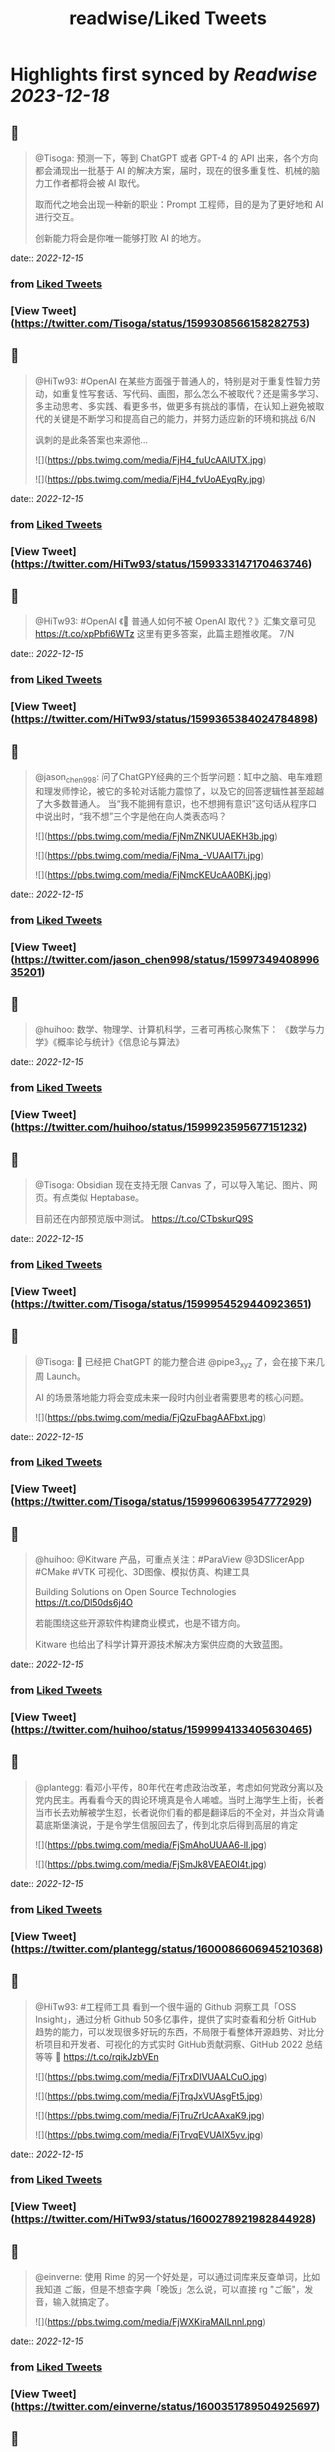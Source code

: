 :PROPERTIES:
:title: readwise/Liked Tweets
:END:

:PROPERTIES:
:author: [[]]
:full-title: "Liked Tweets"
:category: [[tweets]]
:image-url: https://readwise-assets.s3.amazonaws.com/static/images/default-book-icon-8.18caceaece2b.png
:END:

* Highlights first synced by [[Readwise]] [[2023-12-18]]
** 📌
#+BEGIN_QUOTE
@Tisoga: 预测一下，等到 ChatGPT 或者 GPT-4 的 API 出来，各个方向都会涌现出一批基于 AI 的解决方案，届时，现在的很多重复性、机械的脑力工作者都将会被 AI 取代。

取而代之地会出现一种新的职业：Prompt 工程师，目的是为了更好地和 AI 进行交互。

创新能力将会是你唯一能够打败 AI 的地方。 
#+END_QUOTE
    date:: [[2022-12-15]]
*** from _Liked Tweets_
*** [View Tweet](https://twitter.com/Tisoga/status/1599308566158282753)
** 📌
#+BEGIN_QUOTE
@HiTw93: #OpenAI 在某些方面强于普通人的，特别是对于重复性智力劳动，如重复性写套话、写代码、画图，那么怎么不被取代？还是需多学习、多主动思考、多实践、看更多书，做更多有挑战的事情，在认知上避免被取代的关键是不断学习和提高自己的能力，并努力适应新的环境和挑战 6/N

讽刺的是此条答案也来源他... 

![](https://pbs.twimg.com/media/FjH4_fuUcAAlUTX.jpg) 

![](https://pbs.twimg.com/media/FjH4_fvUoAEyqRy.jpg) 
#+END_QUOTE
    date:: [[2022-12-15]]
*** from _Liked Tweets_
*** [View Tweet](https://twitter.com/HiTw93/status/1599333147170463746)
** 📌
#+BEGIN_QUOTE
@HiTw93: #OpenAI 《🤖 普通人如何不被 OpenAI 取代？》汇集文章可见 https://t.co/xpPbfi6WTz  这里有更多答案，此篇主题推收尾。 7/N 
#+END_QUOTE
    date:: [[2022-12-15]]
*** from _Liked Tweets_
*** [View Tweet](https://twitter.com/HiTw93/status/1599365384024784898)
** 📌
#+BEGIN_QUOTE
@jason_chen998: 问了ChatGPY经典的三个哲学问题：缸中之脑、电车难题和理发师悖论，被它的多轮对话能力震惊了，以及它的回答逻辑性甚至超越了大多数普通人。
当“我不能拥有意识，也不想拥有意识”这句话从程序口中说出时，“我不想”三个字是他在向人类表态吗？ 

![](https://pbs.twimg.com/media/FjNmZNKUUAEKH3b.jpg) 

![](https://pbs.twimg.com/media/FjNma_-VUAAIT7i.jpg) 

![](https://pbs.twimg.com/media/FjNmcKEUcAA0BKj.jpg) 
#+END_QUOTE
    date:: [[2022-12-15]]
*** from _Liked Tweets_
*** [View Tweet](https://twitter.com/jason_chen998/status/1599734940899635201)
** 📌
#+BEGIN_QUOTE
@huihoo: 数学、物理学、计算机科学，三者可再核心聚焦下：
《数学与力学》《概率论与统计》《信息论与算法》 
#+END_QUOTE
    date:: [[2022-12-15]]
*** from _Liked Tweets_
*** [View Tweet](https://twitter.com/huihoo/status/1599923595677151232)
** 📌
#+BEGIN_QUOTE
@Tisoga: Obsidian 现在支持无限 Canvas 了，可以导入笔记、图片、网页。有点类似 Heptabase。

目前还在内部预览版中测试。 https://t.co/CTbskurQ9S 
#+END_QUOTE
    date:: [[2022-12-15]]
*** from _Liked Tweets_
*** [View Tweet](https://twitter.com/Tisoga/status/1599954529440923651)
** 📌
#+BEGIN_QUOTE
@Tisoga: 🤖 已经把 ChatGPT 的能力整合进 @pipe3_xyz 了，会在接下来几周 Launch。

AI 的场景落地能力将会变成未来一段时内创业者需要思考的核心问题。 

![](https://pbs.twimg.com/media/FjQzuFbagAAFbxt.jpg) 
#+END_QUOTE
    date:: [[2022-12-15]]
*** from _Liked Tweets_
*** [View Tweet](https://twitter.com/Tisoga/status/1599960639547772929)
** 📌
#+BEGIN_QUOTE
@huihoo: @Kitware 产品，可重点关注：#ParaView @3DSlicerApp #CMake #VTK 可视化、3D图像、模拟仿真、构建工具

Building Solutions on Open Source Technologies
https://t.co/Dl50ds6j4O 

若能围绕这些开源软件构建商业模式，也是不错方向。

Kitware 也给出了科学计算开源技术解决方案供应商的大致蓝图。 
#+END_QUOTE
    date:: [[2022-12-15]]
*** from _Liked Tweets_
*** [View Tweet](https://twitter.com/huihoo/status/1599994133405630465)
** 📌
#+BEGIN_QUOTE
@plantegg: 看邓小平传，80年代在考虑政治改革，考虑如何党政分离以及党内民主。再看看今天的舆论环境真是令人唏嘘。当时上海学生上街，长者当市长去劝解被学生怼，长者说你们看的都是翻译后的不全对，并当众背诵葛底斯堡演说，于是令学生信服回去了，传到北京后得到高层的肯定 

![](https://pbs.twimg.com/media/FjSmAhoUUAA6-lI.jpg) 

![](https://pbs.twimg.com/media/FjSmJk8VEAEOI4t.jpg) 
#+END_QUOTE
    date:: [[2022-12-15]]
*** from _Liked Tweets_
*** [View Tweet](https://twitter.com/plantegg/status/1600086606945210368)
** 📌
#+BEGIN_QUOTE
@HiTw93: #工程师工具  看到一个很牛逼的 Github 洞察工具「OSS Insight」，通过分析 Github 50多亿事件，提供了实时查看和分析 GitHub 趋势的能力，可以发现很多好玩的东西，不局限于看整体开源趋势、对比分析项目和开发者、可视化的方式实时 GitHub贡献洞察、GitHub 2022 总结等等
🤖 https://t.co/rqikJzbVEn 

![](https://pbs.twimg.com/media/FjTrxDIVUAALCuO.jpg) 

![](https://pbs.twimg.com/media/FjTrqJxVUAsgFt5.jpg) 

![](https://pbs.twimg.com/media/FjTruZrUcAAxaK9.jpg) 

![](https://pbs.twimg.com/media/FjTrvqEVUAIX5yv.jpg) 
#+END_QUOTE
    date:: [[2022-12-15]]
*** from _Liked Tweets_
*** [View Tweet](https://twitter.com/HiTw93/status/1600278921982844928)
** 📌
#+BEGIN_QUOTE
@einverne: 使用 Rime 的另一个好处是，可以通过词库来反查单词，比如我知道 ご飯，但是不想查字典「晚饭」怎么说，可以直接 rg "ご飯"，发音，输入就搞定了。 

![](https://pbs.twimg.com/media/FjWXKiraMAILnnl.png) 
#+END_QUOTE
    date:: [[2022-12-15]]
*** from _Liked Tweets_
*** [View Tweet](https://twitter.com/einverne/status/1600351789504925697)
** 📌
#+BEGIN_QUOTE
@HiTw93: 大概我的代码是 两块一行🤔，随手将这 237 行代码扔到掘金，居然得了一个奖，笑死😂 https://t.co/8DgSyIewjZ 

![](https://pbs.twimg.com/media/FjXhMWmUcAEUBdX.jpg) 
#+END_QUOTE
    date:: [[2022-12-15]]
*** from _Liked Tweets_
*** [View Tweet](https://twitter.com/HiTw93/status/1600432877375672325)
** 📌
#+BEGIN_QUOTE
@Tisoga: 这本书真的写得太好了，可以说是一本 CEO 修炼秘籍，从如何提升个人效率到如何建立公司 Wiki，几乎涵盖了所有创业者需要知道的内容。

创业包含了太多的随机性，创始人需要有一个非常 solid 的系统性框架来作为指导，我称之为 #FounderOS。

建议每一位创业者都读一下这本书。 

![](https://pbs.twimg.com/media/FjcPk_UUAAED4oT.jpg) 
#+END_QUOTE
    date:: [[2022-12-15]]
*** from _Liked Tweets_
*** [View Tweet](https://twitter.com/Tisoga/status/1600766549366779904)
** 📌
#+BEGIN_QUOTE
@Tisoga: 作者 @mattmochary  Mentor 过一路顶级公司的创始人：OpenAI, Notion, Reddit, Coinbase, Robinhood, YC, Sequoia 等等。

另外这本书也是完全开源的，可以直接阅读这个 Google Doc。

👇
https://t.co/tGb8QmDmUH 

![](https://pbs.twimg.com/media/FjcRe2mUAAAnXFA.jpg) 
#+END_QUOTE
    date:: [[2022-12-15]]
*** from _Liked Tweets_
*** [View Tweet](https://twitter.com/Tisoga/status/1600767799969730560)
** 📌
#+BEGIN_QUOTE
@HiTw93: 🙊 我这边团队又有一个 P6 前端 HC 了，杭州某大厂，偏 React 技术栈，3-5 年经验都可，团队很年轻活波，不卷，没有写 PPT 画大图的风气，也不说赋能的话，交流接地气，注重用前端的专业性去解决业务上的问题，事情上能让你有工程师能力的成长，我不坑你
📮欢迎自荐和推荐，邮件详聊 dHc5M0BxcS5jb20= 
#+END_QUOTE
    date:: [[2022-12-15]]
*** from _Liked Tweets_
*** [View Tweet](https://twitter.com/HiTw93/status/1600859522180198401)
** 📌
#+BEGIN_QUOTE
@dykaknsjwkmsmwm: 这个应该是既要....又要....吧 既要速度又要一定的动态性 

![](https://pbs.twimg.com/media/Fjdq72daYAAMcwS.jpg) 
#+END_QUOTE
    date:: [[2022-12-15]]
*** from _Liked Tweets_
*** [View Tweet](https://twitter.com/dykaknsjwkmsmwm/status/1600865776176877569)
** 📌
#+BEGIN_QUOTE
@dykaknsjwkmsmwm: 今日英文阅读完毕，尽管蛮想继续读下去 还是去干点别的吧 这本书值得读一下 

![](https://pbs.twimg.com/media/FjdtMpfWQAIw8zN.jpg) 
#+END_QUOTE
    date:: [[2022-12-15]]
*** from _Liked Tweets_
*** [View Tweet](https://twitter.com/dykaknsjwkmsmwm/status/1600868270692864003)
** 📌
#+BEGIN_QUOTE
@dykaknsjwkmsmwm: 如何注册一个chatGPT账号？ （图文版）https://t.co/Rins7XkuLH 
#+END_QUOTE
    date:: [[2022-12-15]]
*** from _Liked Tweets_
*** [View Tweet](https://twitter.com/dykaknsjwkmsmwm/status/1600894199607746561)
** 📌
#+BEGIN_QUOTE
@dykaknsjwkmsmwm: 大学关于计算机方面最感兴趣的是: 计算机体系结构，操作系统，C语言和汇编，那时候互联网之风还没吹入大学，没人去做web 也没人去研究APP开发，但别误会，感兴趣并不意味着我自己学的多好，现在除了C语言尚且能写的还可以，其他的“一塌糊涂”😂 现在又开始阅读相关的知识，感觉完全不一样，有一种 
#+END_QUOTE
    date:: [[2022-12-15]]
*** from _Liked Tweets_
*** [View Tweet](https://twitter.com/dykaknsjwkmsmwm/status/1601004545836212226)
** 📌
#+BEGIN_QUOTE
@JinshengBa: Our paper "Testing Database Engines via Query Plan Guidance" was accepted at @ICSEconf (3x accepts!). The core idea is to steer automated testing towards unseen query plans for finding logic bugs. We found over 50 unique, previously unknown bugs. Stay tuned for the preprint! 

![](https://pbs.twimg.com/media/FjhB92NUYAE0ZKM.png) 
#+END_QUOTE
    date:: [[2022-12-15]]
*** from _Liked Tweets_
*** [View Tweet](https://twitter.com/JinshengBa/status/1601102201908494336)
** 📌
#+BEGIN_QUOTE
@Tisoga: 我现在倾向不去整理笔记，而是采用 Twitter 这种轻量级写作的方式，直接分享出来，教是最好的学。

Meme 诚不欺我 

![](https://pbs.twimg.com/media/FjhSTDPVEAANSNj.jpg) 
#+END_QUOTE
    date:: [[2022-12-15]]
*** from _Liked Tweets_
*** [View Tweet](https://twitter.com/Tisoga/status/1601120927030202370)
** 📌
#+BEGIN_QUOTE
@itsafiz: If you want to Master Power BI, open this thread. 

Power BI is an important tool for a Data Analyst. 

Become a Power BI expert for FREE with these courses. 

A Thread 🧵👇 

![](https://pbs.twimg.com/media/FjiDqmsUUAACqUp.jpg) 
#+END_QUOTE
    date:: [[2022-12-15]]
*** from _Liked Tweets_
*** [View Tweet](https://twitter.com/itsafiz/status/1601176280082575360)
** 📌
#+BEGIN_QUOTE
@carperai: Recent advances with language models have been powered by Reinforcement Learning with Human Feedback (RLHF). 

We're developing production ready open-source RLHF tools. Blog post by @natolambert, @lcastricato, @lvwerra and @Dahoas1 https://t.co/RfoOafWTVc 
#+END_QUOTE
    date:: [[2022-12-15]]
*** from _Liked Tweets_
*** [View Tweet](https://twitter.com/carperai/status/1601261551176286209)
** 📌
#+BEGIN_QUOTE
@myfear: The API traffic viewer for #Kubernetes providing deep visibility into all API traffic and payloads going in, out and across containers and pods inside a Kubernetes cluster. Think #TCPDump and #Wireshark re-invented for Kubernetes.
https://t.co/U4Sg3RMfEd 
#+END_QUOTE
    date:: [[2022-12-15]]
*** from _Liked Tweets_
*** [View Tweet](https://twitter.com/myfear/status/1601313738564542466)
** 📌
#+BEGIN_QUOTE
@pcfli: 长期主义和历史决定论
1/n 长期主义是一种对未来的预测，这种对未来的预测是基于理性的，所以它也必然会受到理性的局限。和历史决定论不同的是，长期主义不会也不应该坚持自己预测一定会正确。
但是也要警惕长期主义变成历史决定论，我们需要为它打几个补丁。 
#+END_QUOTE
    date:: [[2022-12-15]]
*** from _Liked Tweets_
*** [View Tweet](https://twitter.com/pcfli/status/1601398131026890753)
** 📌
#+BEGIN_QUOTE
@zengdeli1: 新中国历史上，只发行过2次特别国债：
一次是1998年亚洲金融危机，
一次是2007年开始的世界金融危机。

两次发行特别国债，随之而来的都是牛市，大盘都分别创出历史新高。
昨天，是第三次发特别国债，大佬们都怎么看？
@Phyrex_Ni @JiangZhuoer @xuzhihong 

![](https://pbs.twimg.com/media/FjlPPy7VUAAA080.jpg) 
#+END_QUOTE
    date:: [[2022-12-15]]
*** from _Liked Tweets_
*** [View Tweet](https://twitter.com/zengdeli1/status/1601398572557033473)
** 📌
#+BEGIN_QUOTE
@jincute: 回家的 Uber 司机，聊起来说他之前在诺基亚，爱立信都工作过，我说我也是，还问我具体做什么产品，从 MSC 聊到 BTS，问我现在做什么，我说做 trading 相关的，他说他也做，stock 和 gold 😂他从摩洛哥来这里，九年了，在摩洛哥还有公司，这里跟阿里巴巴华为都打过交道，做 uber 很灵活，😂 太能聊了 
#+END_QUOTE
    date:: [[2022-12-15]]
*** from _Liked Tweets_
*** [View Tweet](https://twitter.com/jincute/status/1601406391646031874)
** 📌
#+BEGIN_QUOTE
@haoel: 这是我新写的一篇文章关于eBPF入门的文章。【注意文后的彩蛋】我以后会开一篇新的文章来更为全面而详细地说一下这个彩蛋。https://t.co/fT4pGZQl50 
#+END_QUOTE
    date:: [[2022-12-15]]
*** from _Liked Tweets_
*** [View Tweet](https://twitter.com/haoel/status/1601408211931713536)
** 📌
#+BEGIN_QUOTE
@plantegg: tldr 比各种命令模板、手册好用多了，推荐拥有https://t.co/cydBzqGk75 

![](https://pbs.twimg.com/media/Fjl0knaVQAAAwhu.jpg) 

![](https://pbs.twimg.com/media/Fjl0knXUcAAJyom.jpg) 

![](https://pbs.twimg.com/media/Fjl0knYVEAEcmIV.png) 
#+END_QUOTE
    date:: [[2022-12-15]]
*** from _Liked Tweets_
*** [View Tweet](https://twitter.com/plantegg/status/1601439348997570563)
** 📌
#+BEGIN_QUOTE
@javarevisited: Design Patterns every professional coder should learn 

![](https://pbs.twimg.com/media/Fjl2bxzUAAIC_-O.jpg) 
#+END_QUOTE
    date:: [[2022-12-15]]
*** from _Liked Tweets_
*** [View Tweet](https://twitter.com/javarevisited/status/1601441408824459264)
** 📌
#+BEGIN_QUOTE
@XDash: mark https://t.co/OQBJRoA2Di 
#+END_QUOTE
    date:: [[2022-12-15]]
*** from _Liked Tweets_
*** [View Tweet](https://twitter.com/XDash/status/1601463310544953344)
** 📌
#+BEGIN_QUOTE
@yayale_umi: 说起来我在开源上主要有两次思维升级：
第一次是看到vczh说“开源精神什么时候变成要求别人开放源码了，不应该是看什么不爽就自己动手改吗”（大意），给我幼小的心灵造成了很大的震撼；
第二次是读了tison的文章，开源不再（或不止）是一种“精神”或者“很酷”的东西，而从实用的角度看开源的生产力和价值 
#+END_QUOTE
    date:: [[2022-12-15]]
*** from _Liked Tweets_
*** [View Tweet](https://twitter.com/yayale_umi/status/1601519341723439109)
** 📌
#+BEGIN_QUOTE
@GolangRepos: ozzo-validation: An idiomatic Go (golang) validation package. Supports configurable and extensible validation rules (validators) using normal language constructs instead of error-prone struct tags.
⭐️ 2995
#golang
https://t.co/xrZcoCWKCK 
#+END_QUOTE
    date:: [[2022-12-15]]
*** from _Liked Tweets_
*** [View Tweet](https://twitter.com/GolangRepos/status/1601522341804183553)
** 📌
#+BEGIN_QUOTE
@laysauchoa: Where was this book when I need it?! 

![](https://pbs.twimg.com/media/Fjm2M0SXgAM8Obc.jpg) 

![](https://pbs.twimg.com/media/Fjm2M0QXwAcRmeg.jpg) 

![](https://pbs.twimg.com/media/Fjm2M0OWAAE9FdT.jpg) 

![](https://pbs.twimg.com/media/Fjm2M0RX0AA89P6.jpg) 
#+END_QUOTE
    date:: [[2022-12-15]]
*** from _Liked Tweets_
*** [View Tweet](https://twitter.com/laysauchoa/status/1601522445994799105)
** 📌
#+BEGIN_QUOTE
@HiTw93: #工程师工具 ChatGPT 没有桌面 APP 怎么能行? 对于国内用户而言，即使有 APP 也有 80% 的用在注册阶段国外地址+国外手机号被劝退
今天用 Pake 打包了一个代理无需登录的桌面 APP，支持 
 Mac/Windows/Linux，稍微定制了下 UI 更美观些，需要的可以去 Github 找到 ChatGPT 下载 https://t.co/LqFKEBZfKX 

![](https://pbs.twimg.com/media/FjnB-_XVEAAOdfk.jpg) 

![](https://pbs.twimg.com/media/FjnCDpiVUAEJggf.jpg) 

![](https://pbs.twimg.com/media/FjnCE_RUAAArB7w.jpg) 

![](https://pbs.twimg.com/media/FjnCJhUUcAA5Wdm.jpg) 
#+END_QUOTE
    date:: [[2022-12-15]]
*** from _Liked Tweets_
*** [View Tweet](https://twitter.com/HiTw93/status/1601524689532133378)
** 📌
#+BEGIN_QUOTE
@joechendev: I have started a 100 day project of exploring rust.
See you on the other side🤔 

![](https://pbs.twimg.com/media/FjoAjDmUcAAPrKa.jpg) 
#+END_QUOTE
    date:: [[2022-12-15]]
*** from _Liked Tweets_
*** [View Tweet](https://twitter.com/joechendev/status/1601594579274190849)
** 📌
#+BEGIN_QUOTE
@nickemccurdy: #TIL the % operator in JavaScript is remainder, not modulo https://t.co/A9rV55rmsd 
#+END_QUOTE
    date:: [[2022-12-15]]
*** from _Liked Tweets_
*** [View Tweet](https://twitter.com/nickemccurdy/status/1601835757987053573)
** 📌
#+BEGIN_QUOTE
@Monica_xiaoM: zkSync最新12月9日社区会议中文版
本期嘉宾：Matterlabs核心工程师-Stas
重点内容导读：
1.Stas对于Solidity初学者的建议
2.关于zkSync的兼容性和费用相关问题
小师妹尽量用通俗易懂的语言进行了全程翻译
对@zksync 生态感兴趣的小伙伴学习起来~
https://t.co/cs86dwoe99
#zkSync 
#+END_QUOTE
    date:: [[2022-12-15]]
*** from _Liked Tweets_
*** [View Tweet](https://twitter.com/Monica_xiaoM/status/1601943358330802177)
** 📌
#+BEGIN_QUOTE
@RustTrending: yewstack / yew: Rust / Wasm framework for building client web apps ★25489 https://t.co/6DO5tqgcH8 
#+END_QUOTE
    date:: [[2022-12-15]]
*** from _Liked Tweets_
*** [View Tweet](https://twitter.com/RustTrending/status/1601965018785804289)
** 📌
#+BEGIN_QUOTE
@reddit_lisp: #Clojure Would be great if someone can spot issues in my Clojure book | https://t.co/rusfmEW7zS 
#+END_QUOTE
    date:: [[2022-12-15]]
*** from _Liked Tweets_
*** [View Tweet](https://twitter.com/reddit_lisp/status/1601966301886713856)
** 📌
#+BEGIN_QUOTE
@dykaknsjwkmsmwm: 读了一周概念 终于可以上手玩了 

![](https://pbs.twimg.com/media/FjwBjPDVUAEkGgz.jpg) 
#+END_QUOTE
    date:: [[2022-12-15]]
*** from _Liked Tweets_
*** [View Tweet](https://twitter.com/dykaknsjwkmsmwm/status/1602157276407926787)
** 📌
#+BEGIN_QUOTE
@steventey: We launched @ShareGPT just 7 days ago.

Here's everything that has happened during that time: 

![](https://pbs.twimg.com/media/FjyPESKXkAIpWDi.jpg) 
#+END_QUOTE
    date:: [[2022-12-15]]
*** from _Liked Tweets_
*** [View Tweet](https://twitter.com/steventey/status/1602318152288829440)
** 📌
#+BEGIN_QUOTE
@Gssx0501: 画卧蚕是减龄秘籍🌞 https://t.co/D7qzOyJLey 
#+END_QUOTE
    date:: [[2022-12-15]]
*** from _Liked Tweets_
*** [View Tweet](https://twitter.com/Gssx0501/status/1602461792290033664)
** 📌
#+BEGIN_QUOTE
@JarvisTang: 三年了，从想法到实现，从外包到亲自动手，终于要发布了🥳 

![](https://pbs.twimg.com/media/Fj1nnaWUoAAhfBV.jpg) 

![](https://pbs.twimg.com/media/Fj1nnaSVIAA6nNo.jpg) 

![](https://pbs.twimg.com/media/Fj1nnaSVIAEJ6f3.jpg) 

![](https://pbs.twimg.com/media/Fj1nnaRUAAA5-6y.jpg) 
#+END_QUOTE
    date:: [[2022-12-15]]
*** from _Liked Tweets_
*** [View Tweet](https://twitter.com/JarvisTang/status/1602550980867809280)
** 📌
#+BEGIN_QUOTE
@Adarsh____gupta: 🍱 Some of my handwritten notes for aspiring web developers! 

![](https://pbs.twimg.com/media/Fj8N8cOVIAAy86l.jpg) 

![](https://pbs.twimg.com/media/Fj8N9ZPVUAA-uw8.jpg) 

![](https://pbs.twimg.com/media/Fj8N-TBUAAA0xF5.jpg) 

![](https://pbs.twimg.com/media/Fj8OAJ8UoAAfGKM.jpg) 
#+END_QUOTE
    date:: [[2022-12-15]]
*** from _Liked Tweets_
*** [View Tweet](https://twitter.com/Adarsh____gupta/status/1603015518587219968)
** 📌
#+BEGIN_QUOTE
@DrcDAO: Telegram的匿名手机号，在未来将有至少10倍的涨幅，为啥这么说呢？
1、很多tel用户不知道这个事情，7亿用户才卖了12万个号，假设需求量1%，那也是700万个号码的需求，这绝对是刚需。
2、tel手机号的规则是：mint的价格每3h增加1ton，直到99ton停止，意味着越早买的越有优势，早期抛压没了就会起飞 
#+END_QUOTE
    date:: [[2022-12-15]]
*** from _Liked Tweets_
*** [View Tweet](https://twitter.com/DrcDAO/status/1603187317430439937)
** 📌
#+BEGIN_QUOTE
@plantegg: 我10年前的这种搞法还很有市场，那会工具也没这么完善。Java CPU/内存问题的诊断，1/2/3步定位到某行代码导致的系统CPU过高（可以看高清大图，这样步骤流程比较清晰），vmstat + top -Hp + jstack 直接定位到代码行 

![](https://pbs.twimg.com/media/FkAXftFUcAEmuP-.jpg) 
#+END_QUOTE
    date:: [[2022-12-15]]
*** from _Liked Tweets_
*** [View Tweet](https://twitter.com/plantegg/status/1603307477814022144)
** 📌
#+BEGIN_QUOTE
@michaelwong666: 我给同事解释了一下为什么我能高效地边开发边做 Code Review ，其实是用了一个 git 的 worktree 特性了。同一个 repo, 一个 worktree 用来开发，一个 worktree 用来 review， 两边相不干扰。 
#+END_QUOTE
    date:: [[2022-12-15]]
*** from _Liked Tweets_
*** [View Tweet](https://twitter.com/michaelwong666/status/1603317831126249475)
** 📌
#+BEGIN_QUOTE
@bearbig: 试用了一下Readwise reader，太牛逼了。这才是现代的阅读解决方案。Matter和Instapaper都可以退役了。 
#+END_QUOTE
    date:: [[2022-12-15]]
*** from _Liked Tweets_
*** [View Tweet](https://twitter.com/bearbig/status/1603344225415794689)
** 📌
#+BEGIN_QUOTE
@niceoe: 这个 node 版本的实在太慢了，推荐 rust 版本的 tealdeer, 速度从数十秒变成了几毫秒https://t.co/E9O3M94sQQ https://t.co/11eud4B7tl 
#+END_QUOTE
    date:: [[2022-12-15]]
*** from _Liked Tweets_
*** [View Tweet](https://twitter.com/niceoe/status/1602499663726202880)
** 📌
#+BEGIN_QUOTE
@jike_collection: #2022最爱的3个产品 
1. Obsidian
开源的一个本地化Markdown笔记软件。
基本上结构化的知识和总结都会放在这个里面，因为如果将知识库作为我的第二大脑，那么我必须最基本的保证这个数据库是安全的，不会丢失的。 
#+END_QUOTE
    date:: [[2022-12-16]]
*** from _Liked Tweets_
*** [View Tweet](https://twitter.com/jike_collection/status/1603562214790615040)
** 📌
#+BEGIN_QUOTE
@Rumoreconomy: 12月15日，花期宣布逐步关闭中国大陆的个人银行业务！ 
#+END_QUOTE
    date:: [[2022-12-16]]
*** from _Liked Tweets_
*** [View Tweet](https://twitter.com/Rumoreconomy/status/1603595580483280900)
** 📌
#+BEGIN_QUOTE
@CryptoNiels27: 上篇有人问“新人该如何进行学习”，刚开始全职创业的时候给团队分享过一篇「如何变得 Crypto Native」，回头看近一年来大家的成长，Native 不难，肯下场实践、钻研，加一点聪明和方法就足够

下面从认知、公众号/媒体/播客/课程/工具推荐、技术入门和进阶分享下：

#Crypto #DAO 
#+END_QUOTE
    date:: [[2022-12-16]]
*** from _Liked Tweets_
*** [View Tweet](https://twitter.com/CryptoNiels27/status/1603437907322118144)
** 📌
#+BEGIN_QUOTE
@onlyice0328: 2022 年最爱的互联网产品

1. Obsidian：产品设计好，迭代速度快，颜值在线，让我想把用了 6 年的 TiddlyWiki 换掉。推荐给任何需要在电脑上做笔记的人。搭配一个网盘服务，秒杀什么 Evernote 有道云笔记。
2. GitHub Copilot：天才机器人，总是能猜中我想写什么代码。一个月10美元雇它帮我写代码。 
#+END_QUOTE
    date:: [[2022-12-18]]
*** from _Liked Tweets_
*** [View Tweet](https://twitter.com/onlyice0328/status/1603746040808554497)
** 📌
#+BEGIN_QUOTE
@iamshaynez: 大概是今年看的价值最高的一本书了。 

![](https://pbs.twimg.com/media/FkPPIXfaMAEubv6.jpg) 
#+END_QUOTE
    date:: [[2022-12-18]]
*** from _Liked Tweets_
*** [View Tweet](https://twitter.com/iamshaynez/status/1604353644580638720)
** 📌
#+BEGIN_QUOTE
@HiTw93: #奇妙效果 第五期推荐一个这周看到的很高级的人物卡片效果展示「Profile Card Hover Effect」，比较适合放到类似设计师官网人物介绍模块，整体通过纯 CSS 来实现，很简单使用的 transition，动画完全不拖泥带水，爱好交互设计的小伙伴可以去玩玩。
🤖 https://t.co/t2IsEf2L9U https://t.co/2tlO7HAqPl 
#+END_QUOTE
    date:: [[2022-12-18]]
*** from _Liked Tweets_
*** [View Tweet](https://twitter.com/HiTw93/status/1603541163415412737)
** 📌
#+BEGIN_QUOTE
@baogaitou: 为了帮孩子更快提升托福阅读，又写了个小程序。把英文阅读材料中的托福单词标注出来并提供基本的翻译和更好的阅读体验.
生成一份漂亮的 PDF 确实是个比较麻烦的事情，除了设计好版式，选择漂亮的字体，排版中的一些细节需要考虑很多，目前每天一篇已经坚持一个月，希望能持续下去。 

![](https://pbs.twimg.com/media/FkGnltZVsAA2L98.jpg) 

![](https://pbs.twimg.com/media/FkGnltRUoAY08GC.jpg) 

![](https://pbs.twimg.com/media/FkGnltYUcAALzvy.jpg) 

![](https://pbs.twimg.com/media/FkGnltTUEAECX2d.jpg) 
#+END_QUOTE
    date:: [[2022-12-18]]
*** from _Liked Tweets_
*** [View Tweet](https://twitter.com/baogaitou/status/1603747222390476805)
** 📌
#+BEGIN_QUOTE
@daniel_nguyenx: Web development

In 2002                 🤝               In 2022 

![](https://pbs.twimg.com/media/FkHVrX5akAAz4w2.jpg) 

![](https://pbs.twimg.com/media/FkHVrYqacAAysXH.jpg) 
#+END_QUOTE
    date:: [[2022-12-18]]
*** from _Liked Tweets_
*** [View Tweet](https://twitter.com/daniel_nguyenx/status/1603797888425168897)
** 📌
#+BEGIN_QUOTE
@HiTw93: #工程师学习 最近 2022 年 CSS 生态调查出来了，近年来随着 Flexbox、Grid 和 CSS 变量的发展，其实CSS 远比之前要强大很少了，对于个人而言，比起逻辑性语言，更喜欢 CSS 样式编写。
此报告将今年 CSS 的一些从业者、特性、框架、工具分析得很清晰，值得一看。
🤖 https://t.co/AnrdbK40Ji 

![](https://pbs.twimg.com/media/Fj_rGnAUAAA6Qtv.jpg) 

![](https://pbs.twimg.com/media/Fj_rH0IVQAAVYSO.jpg) 

![](https://pbs.twimg.com/media/Fj_rI1GVsAAVWdR.jpg) 

![](https://pbs.twimg.com/media/Fj_rKUuUcAIxVNu.jpg) 
#+END_QUOTE
    date:: [[2022-12-18]]
*** from _Liked Tweets_
*** [View Tweet](https://twitter.com/HiTw93/status/1604058823731265536)
** 📌
#+BEGIN_QUOTE
@suzu_ir: ❄️ 

![](https://pbs.twimg.com/media/FkLhNKCUoAAcVgo.jpg) 
#+END_QUOTE
    date:: [[2022-12-18]]
*** from _Liked Tweets_
*** [View Tweet](https://twitter.com/suzu_ir/status/1604092037036285952)
** 📌
#+BEGIN_QUOTE
@CyrusHakha: Did you know that ChatGPT was trained using ray? more info here 👇https://t.co/I3ojU5fPed 
#+END_QUOTE
    date:: [[2022-12-18]]
*** from _Liked Tweets_
*** [View Tweet](https://twitter.com/CyrusHakha/status/1604270075749355521)
** 📌
#+BEGIN_QUOTE
@sp_monte_carlo: Maybe fun: https://t.co/Kf7gMBjIxF 

![](https://pbs.twimg.com/media/FkQenCrWYAE9SHc.jpg) 

![](https://pbs.twimg.com/media/FkQenMTXoAERpWu.jpg) 

![](https://pbs.twimg.com/media/FkQennPWYAA91lW.jpg) 
#+END_QUOTE
    date:: [[2022-12-18]]
*** from _Liked Tweets_
*** [View Tweet](https://twitter.com/sp_monte_carlo/status/1604441039716208640)
** 📌
#+BEGIN_QUOTE
@HiTw93: #工程师学习  发现一个不错的软件工程师学习路线图，很适合当你计算机基础OK以后，在要决定做哪一块的时候，如说前端、后端、QA、区块链开发岗，此外里面还包括细分的方向的学习路线图，整体很新很实用，还提供下载的功能，内容上能够很好满足当前互联网工程师的岗位要求。
🤖 https://t.co/91d3jHkNf3 

![](https://pbs.twimg.com/media/FjY2T-QVUAYqnNi.jpg) 

![](https://pbs.twimg.com/media/FjY2T-RUYAAvU77.jpg) 

![](https://pbs.twimg.com/media/FjY2T-SVUAMX3UF.jpg) 

![](https://pbs.twimg.com/media/FjY2T-SVUAEtymi.jpg) 
#+END_QUOTE
    date:: [[2022-12-18]]
*** from _Liked Tweets_
*** [View Tweet](https://twitter.com/HiTw93/status/1601003692735565826)
** 📌
#+BEGIN_QUOTE
@HiTw93: #工程师学习 对于工程师而言除了专业技能扎实外，其实「做明白事情」的能力更重要，不懵逼的干活比加班更有效，上周给部门同学做了下此话题的分享，不是特别会讲这种软技能，尽可能很接地气的方式给讲明白了，工程师在做事上「理清楚、讲明白、做到位」的一些个人的经验。
🤖 https://t.co/wyADTKzm0r 

![](https://pbs.twimg.com/media/Fjdy4sAVIAAGXMF.jpg) 

![](https://pbs.twimg.com/media/Fjdy5ooVEAASCVL.jpg) 

![](https://pbs.twimg.com/media/Fjdy7gOVIAAn03X.jpg) 

![](https://pbs.twimg.com/media/Fjdy84TVsAAqJ5L.jpg) 
#+END_QUOTE
    date:: [[2022-12-18]]
*** from _Liked Tweets_
*** [View Tweet](https://twitter.com/HiTw93/status/1601366083528704000)
** 📌
#+BEGIN_QUOTE
@Nilofer_tweets: MIT is offering a Machine Learning course for FREE

13 weeks of high-quality content
Exercises and Projects
100% Free 

A Thread 🧵👇 

![](https://pbs.twimg.com/media/FkMCkKlUYAAjRb9.png) 
#+END_QUOTE
    date:: [[2022-12-19]]
*** from _Liked Tweets_
*** [View Tweet](https://twitter.com/Nilofer_tweets/status/1604128907044671491)
** 📌
#+BEGIN_QUOTE
@WWTLitee: Paradigm 领投的4000 万美元 A轮融资nxyz   alpha测试申请
https://t.co/tzhsUi8yEy 
#+END_QUOTE
    date:: [[2022-12-19]]
*** from _Liked Tweets_
*** [View Tweet](https://twitter.com/WWTLitee/status/1604286527298629632)
** 📌
#+BEGIN_QUOTE
@diegohaz: Just learned about this distinction between `type` and `interface` in TypeScript.

I guess I'll have to switch to interface to document APIs. 😐 

![](https://pbs.twimg.com/media/FkWCYVlWIAAM-1A.jpg) 

![](https://pbs.twimg.com/media/FkWDJHSXgAEmTpV.jpg) 

![](https://pbs.twimg.com/media/FkWDKQKXEAEQa09.jpg) 
#+END_QUOTE
    date:: [[2022-12-20]]
*** from _Liked Tweets_
*** [View Tweet](https://twitter.com/diegohaz/status/1604834676945846274)
** 📌
#+BEGIN_QUOTE
@glnnrys: @diegohaz Moreover

https://t.co/1XMBvIybhm 
#+END_QUOTE
    date:: [[2022-12-20]]
*** from _Liked Tweets_
*** [View Tweet](https://twitter.com/glnnrys/status/1604962745274597377)
** 📌
#+BEGIN_QUOTE
@Megabits_mzq: 又一个 Stable Diffusion 的 Mac 客户端，我刚购买尝试了一下。

用来尝试一些新想法非常方便，而且因为模型转换成了苹果的 CoreML，效率也比较高。

注意他没有 NSFW 开关，写死的过滤（要么估计苹果也不会让上架）。但他的过滤似乎并没有那么容易撞到，我还在继续测试。 https://t.co/dm8DcNgRJF 
#+END_QUOTE
    date:: [[2022-12-21]]
*** from _Liked Tweets_
*** [View Tweet](https://twitter.com/Megabits_mzq/status/1604807811636269056)
** 📌
#+BEGIN_QUOTE
@aurelievache: I just updated "Understanding Kubernetes in a visual way" PDF/digital edition compliant with Kubernetes 1.26

Hope you'll like it:
https://t.co/jONwkH75ID

@kubernetesio https://t.co/2SLcD62lqi 

![](https://pbs.twimg.com/media/FkW3ZRrXkAADEZw.jpg) 
#+END_QUOTE
    date:: [[2022-12-21]]
*** from _Liked Tweets_
*** [View Tweet](https://twitter.com/aurelievache/status/1604890644996132864)
** 📌
#+BEGIN_QUOTE
@kcorazo: New milestone: started using Vellum to create the eBook! 

![](https://pbs.twimg.com/media/FkbP8aCakAAhviD.jpg) 
#+END_QUOTE
    date:: [[2022-12-21]]
*** from _Liked Tweets_
*** [View Tweet](https://twitter.com/kcorazo/status/1605199262773837824)
** 📌
#+BEGIN_QUOTE
@hnasr: Postgres Page Layout

Almost everything in databases end up in a fixed size page. In postges the default page size is 8KB, and here is how it looks like. 

Learn more about fundamentals of database engineering get my course https://t.co/FGpyffZA4b 

![](https://pbs.twimg.com/media/Fkb88BOVEAAQuVR.jpg) 
#+END_QUOTE
    date:: [[2022-12-21]]
*** from _Liked Tweets_
*** [View Tweet](https://twitter.com/hnasr/status/1605248433312641024)
** 📌
#+BEGIN_QUOTE
@cool_golang: Hacking the Golang Runtime with Genereics https://t.co/pM8wREfDir 
#+END_QUOTE
    date:: [[2022-12-21]]
*** from _Liked Tweets_
*** [View Tweet](https://twitter.com/cool_golang/status/1605249182092169217)
** 📌
#+BEGIN_QUOTE
@bennywa42354892: 2022-2023中推跨年数学竞赛（高等数学组）来啦！
不好意思刚刚那份有一点小错误现在已经修正。如果之后不幸又发现typo我就在评论区指出好了~
其他组的还在准备当中哦~
答案几天之后公布~
{\__/} 
( • . •)
/>🍩< 

![](https://pbs.twimg.com/media/FkcZRQNXoAEUh5I.jpg) 

![](https://pbs.twimg.com/media/FkcZSEEX0AQvk9W.jpg) 

![](https://pbs.twimg.com/media/FkcZS49XoAAJhG0.jpg) 
#+END_QUOTE
    date:: [[2022-12-21]]
*** from _Liked Tweets_
*** [View Tweet](https://twitter.com/bennywa42354892/status/1605280179059888130)
** 📌
#+BEGIN_QUOTE
@kellabyte: TIL about TigerbeetleDB and it’s View Stamp Replication

https://t.co/X4RbX0xPba 
#+END_QUOTE
    date:: [[2022-12-21]]
*** from _Liked Tweets_
*** [View Tweet](https://twitter.com/kellabyte/status/1603787410474733569)
** 📌
#+BEGIN_QUOTE
@mraleph: And so 4301 days after I pre-ordered it for the first time, it has finally arrived 

![](https://pbs.twimg.com/media/FkdOV4hWIAA5HMH.jpg) 
#+END_QUOTE
    date:: [[2022-12-21]]
*** from _Liked Tweets_
*** [View Tweet](https://twitter.com/mraleph/status/1605337937922637835)
** 📌
#+BEGIN_QUOTE
@jefffhj: New survey paper! We discuss "reasoning" in large language models.

Reasoning is a fundamental aspect of human intelligence. We provide an overview of the current state of knowledge on reasoning in LLMs.

Survey: https://t.co/H7Rtlx8wVK
Paperlist: https://t.co/1HsezgcB1X 

![](https://pbs.twimg.com/media/Fkd4thoWYAMnZr8.jpg) 
#+END_QUOTE
    date:: [[2022-12-21]]
*** from _Liked Tweets_
*** [View Tweet](https://twitter.com/jefffhj/status/1605386161303740417)
** 📌
#+BEGIN_QUOTE
@MinaLee__: Language models (LMs) are already deployed in many real-world applications and used to interact with users 👩‍🦰, but these models are primarily evaluated non-interactively.
How can we evaluate LMs interactively and why is it important? (1/8) 

![](https://pbs.twimg.com/media/FkeZgyhUEAIG6K7.jpg) 
#+END_QUOTE
    date:: [[2022-12-21]]
*** from _Liked Tweets_
*** [View Tweet](https://twitter.com/MinaLee__/status/1605428721430560770)
** 📌
#+BEGIN_QUOTE
@bytebytego: How do we design a system for internationalization?

The diagram below shows how we can internationalize a simple e-commerce website.

Join a growing community of over 200,000 System Design fans. Subscribe here: https://t.co/GrlkppOyPb 

![](https://pbs.twimg.com/media/Fke_blMVEAABOTb.jpg) 
#+END_QUOTE
    date:: [[2022-12-21]]
*** from _Liked Tweets_
*** [View Tweet](https://twitter.com/bytebytego/status/1605462340702347266)
** 📌
#+BEGIN_QUOTE
@rong_showwcase: Resume 2022 vs 2023 

![](https://pbs.twimg.com/media/FkfEsZQXwAAHug1.jpg) 

![](https://pbs.twimg.com/media/FkfEvmjUYAMAjuZ.jpg) 
#+END_QUOTE
    date:: [[2022-12-21]]
*** from _Liked Tweets_
*** [View Tweet](https://twitter.com/rong_showwcase/status/1605468138581004288)
** 📌
#+BEGIN_QUOTE
@lingjieowl: 本项目是基于 Obsidian 笔记系统建立的的个人业余知识库，其中包含了本人在计算机专业之外所分享的读书感悟、知识整理与观点分析，基本上都属于个人的业余兴趣爱好与研究，系一家之言，不成体系，仅供读者参考。
https://t.co/Nv6NewPsCN 
#+END_QUOTE
    date:: [[2022-12-21]]
*** from _Liked Tweets_
*** [View Tweet](https://twitter.com/lingjieowl/status/1605474118760927232)
** 📌
#+BEGIN_QUOTE
@Greta0086: 大家真的可以把 @Foresight_News 
这个专题（ https://t.co/tIZpccLMQH）收藏一下。
做了11家大型投资机构的投资板块图，非常清晰，看了下，coinbase投中的大毛应该是最多的吧！ 

![](https://pbs.twimg.com/media/FkfbLumUEAAKTDY.jpg) 

![](https://pbs.twimg.com/media/FkfbbubUUAEFaBq.jpg) 

![](https://pbs.twimg.com/media/FkfbeaqUAAAWkDq.jpg) 

![](https://pbs.twimg.com/media/FkfbnsYVsAAeVtH.jpg) 
#+END_QUOTE
    date:: [[2022-12-21]]
*** from _Liked Tweets_
*** [View Tweet](https://twitter.com/Greta0086/status/1605493322901991426)
** 📌
#+BEGIN_QUOTE
@zoranh75: If you are still confused where you can put a C# Span<T> and where it is not possible, then check out this 60-second explanation and it should make it clear.
https://t.co/7eKcCWhiVc 
#+END_QUOTE
    date:: [[2022-12-21]]
*** from _Liked Tweets_
*** [View Tweet](https://twitter.com/zoranh75/status/1605502188884611072)
** 📌
#+BEGIN_QUOTE
@starstarding: #RSS 使用分享，二维码链接打开可查看附件 

![](https://pbs.twimg.com/media/FkfkQF9VEAACT_s.jpg) 
#+END_QUOTE
    date:: [[2022-12-21]]
*** from _Liked Tweets_
*** [View Tweet](https://twitter.com/starstarding/status/1605503004093751296)
** 📌
#+BEGIN_QUOTE
@javarevisited: Top 5 Courses to learn Apache Kafka
1. Learn Apache Kafka - https://t.co/7A8iVmZfC0
2. Kafka Streams - https://t.co/xCExaFJPFW
3. Kafka for beginners - https://t.co/pzABDSQRPo
4. Kafka Cluster Setup - https://t.co/7KvUuYrG1I
5. Getting Started with Kafka - https://t.co/Grg3emvvy0 

![](https://pbs.twimg.com/media/FkgOe1UWIAM9Arb.jpg) 
#+END_QUOTE
    date:: [[2022-12-21]]
*** from _Liked Tweets_
*** [View Tweet](https://twitter.com/javarevisited/status/1605549192000290818)
** 📌
#+BEGIN_QUOTE
@benfosterdev: Time to clean up your #aspnet Minimal APIs and remove that duplicate validation logic. Fluent Validation filter now on Nuget. Happy holidays! 

https://t.co/YPX4JJveLI
https://t.co/R5da0i7Q2K 

![](https://pbs.twimg.com/media/FkgTzRNVEAAuoPB.jpg) 
#+END_QUOTE
    date:: [[2022-12-22]]
*** from _Liked Tweets_
*** [View Tweet](https://twitter.com/benfosterdev/status/1605556804540190720)
** 📌
#+BEGIN_QUOTE
@HassanRezkHabib: Did you know Visual Studio can paste a JSON text as a C# class?

Read more about it here:
https://t.co/BcSlXZjfar

(Thanks to Justim Odendaal for the tip)

#csharp #VisualStudio #dotnet https://t.co/WPrqwyn6YN https://t.co/uppckfqXMo 
#+END_QUOTE
    date:: [[2022-12-22]]
*** from _Liked Tweets_
*** [View Tweet](https://twitter.com/HassanRezkHabib/status/1605853443218079744)
** 📌
#+BEGIN_QUOTE
@ShawnTHLin: This is one of my @logseq whiteboard now.
I arranged note along time, topic or citation, it help me to remember and find information easily and quickly.
I also use whiteboard to present and draw on it to explain concept or relationship when someone asked me a question. 

![](https://pbs.twimg.com/media/Fkkn6MgVsAUoVTT.jpg) 
#+END_QUOTE
    date:: [[2022-12-22]]
*** from _Liked Tweets_
*** [View Tweet](https://twitter.com/ShawnTHLin/status/1605866433702871040)
** 📌
#+BEGIN_QUOTE
@nearcyan: great introduction to transformers, interpretability, and many other important topics used in modern GPT models from @NeelNanda5

https://t.co/RscftXB2gS 

![](https://pbs.twimg.com/media/Fkk4fn9WIAISCcu.jpg) 
#+END_QUOTE
    date:: [[2022-12-23]]
*** from _Liked Tweets_
*** [View Tweet](https://twitter.com/nearcyan/status/1605877211621310464)
** 📌
#+BEGIN_QUOTE
@bhavya_58: Hey folks, 
If you want to learn about Shell Scripting, my blog has been released on @kubesimplify @hashnode 
Link-> https://t.co/eQvJWc46DM 

Do give it a read and share it with the folks. 
Provide some feedback so that I can improve more and bring such content. 🚀 
#+END_QUOTE
    date:: [[2022-12-23]]
*** from _Liked Tweets_
*** [View Tweet](https://twitter.com/bhavya_58/status/1605918578447990786)
** 📌
#+BEGIN_QUOTE
@lingjieowl: 好吧，既然业余的笔记都那么受欢迎，那么各位看官对本人的专业领域笔记库也关注一下呗。这里存放的是本人在研究计算机技术过程中所写的各种学习与代码示例。

https://t.co/BlatwzcHQl 
#+END_QUOTE
    date:: [[2022-12-23]]
*** from _Liked Tweets_
*** [View Tweet](https://twitter.com/lingjieowl/status/1605792788800339968)
** 📌
#+BEGIN_QUOTE
@caizhenghai: RSSHub 可以订阅华尔街日报，而且是全文输出，瞬间觉得自己拼车买的华尔街日报会员不香了 😓 

![](https://pbs.twimg.com/media/FkqcZAqaUAE43h0.png) 
#+END_QUOTE
    date:: [[2022-12-24]]
*** from _Liked Tweets_
*** [View Tweet](https://twitter.com/caizhenghai/status/1606268469724463104)
** 📌
#+BEGIN_QUOTE
@bibryam: Database Sharding Explained  by @myusuf3 

![](https://pbs.twimg.com/media/FkrIh3bWAAAIv7X.jpg) 
#+END_QUOTE
    date:: [[2022-12-24]]
*** from _Liked Tweets_
*** [View Tweet](https://twitter.com/bibryam/status/1606316891307483136)
** 📌
#+BEGIN_QUOTE
@benfosterdev: This is what a typical endpoint looks like in our (minimal) APIs. We use Fluent Validation, Mediatr and OneOf. This is why I just want something lightweight for the HTTP plumbing; but I totally get why folks who enjoy working with MVC in a conventional way want to stick with it. 

![](https://pbs.twimg.com/media/FkqHNkMXEAERvNg.jpg) 
#+END_QUOTE
    date:: [[2022-12-24]]
*** from _Liked Tweets_
*** [View Tweet](https://twitter.com/benfosterdev/status/1606245283750285312)
** 📌
#+BEGIN_QUOTE
@Echocalypse_JP: 2022、最も期待すべきアニメ風スマホRPGゲームが来た！
『エコカリプス』好評配信中！ 
#+END_QUOTE
    date:: [[2022-12-24]]
*** from _Liked Tweets_
*** [View Tweet](https://twitter.com/Echocalypse_JP/status/1605498563827757056)
** 📌
#+BEGIN_QUOTE
@_hisriver: 很好奇为什么英语世界一年一度的 year in review 活动叫 Wrapped? Spotify Wrapped, Fig Wrapped, Github Wrapped，但是 Reddit 的却叫 Reddit Recap。光查字典看不出有什么关联性，这个 Wrapped 是有什么由来吗？ 

![](https://pbs.twimg.com/media/FkA30QYUAAEIWqh.jpg) 

![](https://pbs.twimg.com/media/FkA4lblUUAA40De.jpg) 

![](https://pbs.twimg.com/media/FkA5LRVVQAA6nXC.jpg) 

![](https://pbs.twimg.com/media/FkA6BFJUcAAW9O3.jpg) 
#+END_QUOTE
    date:: [[2022-12-24]]
*** from _Liked Tweets_
*** [View Tweet](https://twitter.com/_hisriver/status/1603345629643608064)
** 📌
#+BEGIN_QUOTE
@_hisriver: 世界杯结束了，问了两个关于 democracy 和 football 的问题，回答得真好！ 

![](https://pbs.twimg.com/media/FkVkkMeUoAAwgUs.jpg) 

![](https://pbs.twimg.com/media/FkVkkMeUoAINb2s.jpg) 
#+END_QUOTE
    date:: [[2022-12-24]]
*** from _Liked Tweets_
*** [View Tweet](https://twitter.com/_hisriver/status/1604799435204366336)
** 📌
#+BEGIN_QUOTE
@_hisriver: Announcing Rust Magazine @rustlang 
https://t.co/GspAPHrsFO 
#+END_QUOTE
    date:: [[2022-12-24]]
*** from _Liked Tweets_
*** [View Tweet](https://twitter.com/_hisriver/status/1604872383201914887)
** 📌
#+BEGIN_QUOTE
@pythonhunter__: 本期节目中，我们和老朋友 @frostming90 聊了聊他开发的一个强大的 Python 包管理工具：

PDM (Python Development Manager)

也涵盖了 Python 包管理的历史和痛点，以及 PDM 2.0 版本的重大改进。欢迎收听！

捕蛇者说祝大家圣诞节/假期快乐🎄🎁

https://t.co/1jctDSCI2Y 
#+END_QUOTE
    date:: [[2022-12-24]]
*** from _Liked Tweets_
*** [View Tweet](https://twitter.com/pythonhunter__/status/1606556287277617152)
** 📌
#+BEGIN_QUOTE
@machinelearnflx: stanford-cs-229-machine-learning/cheatsheet-deep-learning.pdf at master · afshinea/stanford-cs-229-machine-learning https://t.co/B1eVIgcj7C  #MachineLearning #DeepLearning 
#+END_QUOTE
    date:: [[2022-12-24]]
*** from _Liked Tweets_
*** [View Tweet](https://twitter.com/machinelearnflx/status/1606560339549724673)
** 📌
#+BEGIN_QUOTE
@skywind3000: 终端下工作最烦躁的就是路径切换，没有自动路径切换的帮助，就像在泥里走路，欢迎尝试 z.lua ，一个比 autojump/fasd 更好用的工具，用熟练了以后就像终端里溜冰，路劲切换从此指哪打哪：
https://t.co/ICFP0L6hSn 
#+END_QUOTE
    date:: [[2022-12-24]]
*** from _Liked Tweets_
*** [View Tweet](https://twitter.com/skywind3000/status/1606262986393456640)
** 📌
#+BEGIN_QUOTE
@susam: Mastering Emacs Book Club is now live. Today we will be going through the user interface, key bindings, customize interface, etc.

Visit https://t.co/UA0aqMCwr4 to join us now. The discussions begin in 5 minutes!

#emacs #book #club 
#+END_QUOTE
    date:: [[2022-12-24]]
*** from _Liked Tweets_
*** [View Tweet](https://twitter.com/susam/status/1606589314799964166)
** 📌
#+BEGIN_QUOTE
@GolangRepos: trdsql: CLI tool that can execute SQL queries on CSV, LTSV, JSON and TBLN. Can output to various formats.
⭐️ 1320
#golang
https://t.co/VRTsMIn7XU 
#+END_QUOTE
    date:: [[2022-12-24]]
*** from _Liked Tweets_
*** [View Tweet](https://twitter.com/GolangRepos/status/1606596679741890562)
** 📌
#+BEGIN_QUOTE
@einverne: 第一次听说 chord ，还是在看 Rime 的创始人那边，通过同时按下键盘多个按键加快输入速度，而下面这个这个英语输入的速度实在太赞了 https://t.co/cvDjD5Dgoc 
#+END_QUOTE
    date:: [[2022-12-24]]
*** from _Liked Tweets_
*** [View Tweet](https://twitter.com/einverne/status/1603889972519796736)
** 📌
#+BEGIN_QUOTE
@einverne: 备份 https://t.co/v2hVz4pHCv 
#+END_QUOTE
    date:: [[2022-12-24]]
*** from _Liked Tweets_
*** [View Tweet](https://twitter.com/einverne/status/1603936855442890752)
** 📌
#+BEGIN_QUOTE
@s_scardapane: *Thinking Like Transformers*

Awesome blog post by @srush_nlp based on the paper by the same name.

If you write a programming language inspired by the way Transformers work, how easy would it be to program in it? 👀 

Blog: https://t.co/AXEpZQTOHK
Paper: https://t.co/6xyDiFRKU0 

![](https://pbs.twimg.com/media/FkknFptWIAIMCej.png) 

![](https://pbs.twimg.com/media/FkknG6JXkAAu0DD.png) 
#+END_QUOTE
    date:: [[2022-12-24]]
*** from _Liked Tweets_
*** [View Tweet](https://twitter.com/s_scardapane/status/1606296068206907392)
** 📌
#+BEGIN_QUOTE
@0xor0ne: If you're interested in bluetooth low level hacking take a look at this cool project by Matheus Eduardo Garbelini (@MatheusGarbelin)

Active Bluetooth BR/EDR Sniffer/Injector: https://t.co/23zJgxEXvq

#bluetooth #esp32 #espressif #hacking #infosec 

![](https://pbs.twimg.com/media/FkrfBk9XgAA8A9K.jpg) 

![](https://pbs.twimg.com/media/FkrfB0cWIAA-oC8.jpg) 

![](https://pbs.twimg.com/media/FkrfCDuX0AAkZrX.jpg) 

![](https://pbs.twimg.com/media/FkrfCT8XkAozZfI.jpg) 
#+END_QUOTE
    date:: [[2022-12-24]]
*** from _Liked Tweets_
*** [View Tweet](https://twitter.com/0xor0ne/status/1606341450425311232)
** 📌
#+BEGIN_QUOTE
@driscollis: Get 50 FREE copies of Jupyter Notebook 101 as a part of my Christmas Eve promo!

Merry Christmas! 🐍🎄

https://t.co/kJREOBUNuD 
#+END_QUOTE
    date:: [[2022-12-24]]
*** from _Liked Tweets_
*** [View Tweet](https://twitter.com/driscollis/status/1606643473112858625)
** 📌
#+BEGIN_QUOTE
@TheMarkONeill: My top 3 software engineering books of 2022 - from @whereistanya, @mipsytipsy+@lizthegrey+George Miranda, and @sarah_edo. All three are full of practical advice, examples, and are so well-written. Fuller explanation of why I love each of these books here: https://t.co/hlwpUZQ4L6 

![](https://pbs.twimg.com/media/FkrR5yIXwAEHiJN.jpg) 
#+END_QUOTE
    date:: [[2022-12-24]]
*** from _Liked Tweets_
*** [View Tweet](https://twitter.com/TheMarkONeill/status/1606328486095994884)
** 📌
#+BEGIN_QUOTE
@evilcos: 有朋友问我 LastPass 这次被黑怎么看，简单说下吧...

如图，根据官方披露的信息来看，至少虚线里的信息许多是泄露的，包括 Encrypted Vault，这里面就有你那些最关键的密码等隐私。

那么后面的游戏就变成：如果你的 Master Password 也被黑客知道了，那就全完了...

1/n 

![](https://pbs.twimg.com/media/FkvWjshUEAAoGkK.png) 
#+END_QUOTE
    date:: [[2022-12-24]]
*** from _Liked Tweets_
*** [View Tweet](https://twitter.com/evilcos/status/1606615478277132289)
** 📌
#+BEGIN_QUOTE
@akshay_pachaar: 4️⃣ Project based learning

You don't learn unless you get your hands dirty. 👊

This Github repo contains a curated list of great python projects across many domains and areas of interest.

Check this out 👇
https://t.co/8tsodWDgO1 
#+END_QUOTE
    date:: [[2022-12-24]]
*** from _Liked Tweets_
*** [View Tweet](https://twitter.com/akshay_pachaar/status/1606620972617846785)
** 📌
#+BEGIN_QUOTE
@_vicwong: 你想讲一口漂亮的英语吗？

App系列之Elsa Speak (英语发音校正）

这个人工智能的软件能够协助你。下载安装，开一个账户，登记你的母语，和学习目的。 

水准低的，是跟着系统读；高水准的，系统提问你回答。 软件会将你的读音，与母语标准作比较，给你做一个评分。 

![](https://pbs.twimg.com/media/Fkwvx0CVQAAXZJx.jpg) 

![](https://pbs.twimg.com/media/Fkwvx0DVEAA2ivH.jpg) 
#+END_QUOTE
    date:: [[2022-12-26]]
*** from _Liked Tweets_
*** [View Tweet](https://twitter.com/_vicwong/status/1606711702741217284)
** 📌
#+BEGIN_QUOTE
@wushi0001: 周末读书推荐《见证失衡》余永定
这是一本真正的好书。详细阐述了贸易失衡双顺差的弊端，及应对办法。余老搭建了一个详细的贸易失衡分析模型，书很老了，估计不太好买，可以去某宝淘一淘。 

![](https://pbs.twimg.com/media/Fky8T9TaAAIe93e.png) 
#+END_QUOTE
    date:: [[2022-12-26]]
*** from _Liked Tweets_
*** [View Tweet](https://twitter.com/wushi0001/status/1606867300174688256)
** 📌
#+BEGIN_QUOTE
@carperai: Home for the holidays and family keeps pestering you about this new fangled ChatGPT? Sounds like a great time to learn all about RLHF or reinforcement learning from human feedback! Check out TRLX
https://t.co/cCK1Ftrujc 
#+END_QUOTE
    date:: [[2022-12-26]]
*** from _Liked Tweets_
*** [View Tweet](https://twitter.com/carperai/status/1607105562889551875)
** 📌
#+BEGIN_QUOTE
@haoel: 如果你发现你的 Github 的 git clone/pull/push 访问很慢，甚至不通，你需要设置一下你的 ssh的代理，下面是如何把你本机的Socks的代理设置成SSH的代理。更多科学上网的自建方法请参看：https://t.co/mdOTsYdude 

![](https://pbs.twimg.com/media/FkecfdFUoAEccou.png) 
#+END_QUOTE
    date:: [[2022-12-26]]
*** from _Liked Tweets_
*** [View Tweet](https://twitter.com/haoel/status/1605424396176306176)
** 📌
#+BEGIN_QUOTE
@cystokMsk: #两个数组实现HashJoin
HashJoin分为build和probe两个阶段，
build用小表构建哈希表，probe用大表探测
p1:桶+链表实现的哈希表，cache miss率高
p2:两个数组实现的哈希表，非常优雅，存储连续，cache miss率低不少
probe阶段用大表每行去first和next数组里匹配
标题党一点：《两个数组实现HashJoin》 https://t.co/UUxw2z5GEK 

![](https://pbs.twimg.com/media/Fk0BV3haAAAPuvq.jpg) 

![](https://pbs.twimg.com/media/Fk0BV3faEAE_wyt.jpg) 
#+END_QUOTE
    date:: [[2022-12-26]]
*** from _Liked Tweets_
*** [View Tweet](https://twitter.com/cystokMsk/status/1606942124221825025)
** 📌
#+BEGIN_QUOTE
@BTCdayu: 20221226 要点

🔹NBA老板：希望比特币再跌好入手，投资黄金的人是傻子。

🔹ETH上海升级不排除死亡螺旋可能

🔹2022年元宇宙十大失败

🔹L0及Scroll空投

现在这种情况，撸空投成为最有价值的事，每个人搞10个帐号足够。往期教程直接在频道中搜索。

https://t.co/As8ugJPjeN 

![](https://pbs.twimg.com/media/Fk3gt2jagAQ4uzj.png) 
#+END_QUOTE
    date:: [[2022-12-26]]
*** from _Liked Tweets_
*** [View Tweet](https://twitter.com/BTCdayu/status/1607188287470571521)
** 📌
#+BEGIN_QUOTE
@caizhenghai: 这个挺有意思的，让想当 Twitter CEO 的人互相竞选吧 https://t.co/MxUvyGHtOE 

![](https://pbs.twimg.com/media/Fk4WgV0akAAeKyM.jpg) 
#+END_QUOTE
    date:: [[2022-12-26]]
*** from _Liked Tweets_
*** [View Tweet](https://twitter.com/caizhenghai/status/1607246868668645383)
** 📌
#+BEGIN_QUOTE
@gi0baro: Granian 0.2 is now available with #WSGI support and improved #ASGI performance
https://t.co/vk8JOTSAoU 
#+END_QUOTE
    date:: [[2022-12-26]]
*** from _Liked Tweets_
*** [View Tweet](https://twitter.com/gi0baro/status/1606714315758833666)
** 📌
#+BEGIN_QUOTE
@drmingdrmer: Rust 中有2种方法声明 thread-local 变量: 使用标准库的宏 thread_local!{} 或使用 attribute #[thread_local], #[thread_local] 在线程销毁时不会调用它的drop方法, 但宏声明的thread-local变量没问题: https://t.co/rkzsnyXKaB 

![](https://pbs.twimg.com/media/Fk1TTf3agAIR4m4.jpg) 
#+END_QUOTE
    date:: [[2022-12-26]]
*** from _Liked Tweets_
*** [View Tweet](https://twitter.com/drmingdrmer/status/1607032681220706306)
** 📌
#+BEGIN_QUOTE
@ArtificialJimL: ![](https://pbs.twimg.com/media/FkzbOOwXoAALFCw.jpg) 
#+END_QUOTE
    date:: [[2022-12-26]]
*** from _Liked Tweets_
*** [View Tweet](https://twitter.com/ArtificialJimL/status/1606900207827943427)
** 📌
#+BEGIN_QUOTE
@zxhxiaohong: 黑猫学园🐈‍⬛第二十四期，诚邀排长分享“浅话DAO的理论与实践”。排长是1783DAO 核心Builder,10K Universe Founder。在Dao组织的运行与管理机制上有诸多研究。北京时间12月25日（周日）20点正式开讲。 https://t.co/hMvZYbemZi 
#+END_QUOTE
    date:: [[2022-12-26]]
*** from _Liked Tweets_
*** [View Tweet](https://twitter.com/zxhxiaohong/status/1606959345002250240)
** 📌
#+BEGIN_QUOTE
@danvdk: All I want for Christmas is these seven @TypeScript features 🎄🎄🎄https://t.co/zUJf8tYFFn 
#+END_QUOTE
    date:: [[2022-12-26]]
*** from _Liked Tweets_
*** [View Tweet](https://twitter.com/danvdk/status/1607111746174726145)
** 📌
#+BEGIN_QUOTE
@pavangudiwada_: 💡Kubernetes Pods in a nutshell💡

Follow for more Kubernetes & DevOps content🤗 

![](https://pbs.twimg.com/media/Fk321iAakAEUv8O.jpg) 
#+END_QUOTE
    date:: [[2022-12-26]]
*** from _Liked Tweets_
*** [View Tweet](https://twitter.com/pavangudiwada_/status/1607212519344701442)
** 📌
#+BEGIN_QUOTE
@inancgumus: 🚀 #golang Optimization Tip:

Convert []byte to string without allocation.

Only do this in a hot spot after careful consideration. 

![](https://pbs.twimg.com/media/Fkxh9T1WAAIPpnT.jpg) 
#+END_QUOTE
    date:: [[2022-12-26]]
*** from _Liked Tweets_
*** [View Tweet](https://twitter.com/inancgumus/status/1607277659876122624)
** 📌
#+BEGIN_QUOTE
@paulabartabajo_: Reinforcement Learning (RL) is the kind of machine learning closest to how humans and animals learn.

It is also one of the ingredients behind ChatGPT.

Wanna learn RL?

In this hands-on, free course, I take you from the fundamentals to advanced topics ↓
https://t.co/PHKQloXzVO 
#+END_QUOTE
    date:: [[2022-12-26]]
*** from _Liked Tweets_
*** [View Tweet](https://twitter.com/paulabartabajo_/status/1607330402246742016)
** 📌
#+BEGIN_QUOTE
@DylanGalois: 日常挖Thomas Neumann的paper真是个宝藏，这篇是关于DAG优化的，其博士论文的TLDR版本。业界DAG的优化基本都像论文摘要所说的在传统Tree based的优化器后面糊一下。但要在Plan枚举的过程中考虑DAG最优解实际上是个吃力不讨好的事情(例如要在calcite这样的优化器里面改成可以生成DAG最优计划太难了)。 

![](https://pbs.twimg.com/media/Fk5f3fraUAAfZtq.jpg) 
#+END_QUOTE
    date:: [[2022-12-26]]
*** from _Liked Tweets_
*** [View Tweet](https://twitter.com/DylanGalois/status/1607331272246054916)
** 📌
#+BEGIN_QUOTE
@MapleShadow: 今天大家都在发微信读书的年度总结，不过我平时不用微信读书，但是好奇我花在Kindle的时间。所以用 @yihong0618 的开源项目生成了今年的Kindle热力图，有点意思。

中间明显空缺的时间段我应该在读实体书以及发布“播客中文榜”的事情😂

\- 项目地址: https://t.co/q2i3hFZWiP 

![](https://pbs.twimg.com/media/Fk5ru_daYAALm-F.jpg) 
#+END_QUOTE
    date:: [[2022-12-26]]
*** from _Liked Tweets_
*** [View Tweet](https://twitter.com/MapleShadow/status/1607341189010980866)
** 📌
#+BEGIN_QUOTE
@0xor0ne: Cool blog post by @offlinemark on /proc/*/mem pseudofiles in Linux kernel

https://t.co/6B98xPitKX 

#Linux #infosec #cybersecurity #learning 

![](https://pbs.twimg.com/media/Fk5zooOWIAMiB4Q.jpg) 

![](https://pbs.twimg.com/media/Fk5zozXWYAAKTh3.jpg) 

![](https://pbs.twimg.com/media/Fk5zpBkWYAAqATN.jpg) 
#+END_QUOTE
    date:: [[2022-12-26]]
*** from _Liked Tweets_
*** [View Tweet](https://twitter.com/0xor0ne/status/1607349268452368386)
** 📌
#+BEGIN_QUOTE
@akpanydre: F# for Performance-Critical Code, by Matthew Crews https://t.co/4lduh5PVWE via @YouTube 
#FSharp #dotnet #dottrace #benchmarkdotnet 
#+END_QUOTE
    date:: [[2022-12-27]]
*** from _Liked Tweets_
*** [View Tweet](https://twitter.com/akpanydre/status/1607216033219186690)
** 📌
#+BEGIN_QUOTE
@thenewstack: C++ 23 Standard Won’t Have a Key Parallelism Feature https://t.co/JQ0DRJEWOJ @agamsh #Cplusplus #ParallelComputing 
#+END_QUOTE
    date:: [[2022-12-27]]
*** from _Liked Tweets_
*** [View Tweet](https://twitter.com/thenewstack/status/1607394805054676992)
** 📌
#+BEGIN_QUOTE
@pkm_one: I just published December End PKM One Newsletter . Check it out here https://t.co/Vc4ZJjutva via @ConvertKit 
#+END_QUOTE
    date:: [[2022-12-27]]
*** from _Liked Tweets_
*** [View Tweet](https://twitter.com/pkm_one/status/1607396795268890624)
** 📌
#+BEGIN_QUOTE
@databricks: Get advice straight from the experts 🧠   

Our new blog series shares best practices to help improve your production streaming experience! First up, explore critical considerations for deploying streaming pipelines & apps to a production environment ⬇️
https://t.co/UJMjLrj5Fl 
#+END_QUOTE
    date:: [[2022-12-27]]
*** from _Liked Tweets_
*** [View Tweet](https://twitter.com/databricks/status/1607399592752025605)
** 📌
#+BEGIN_QUOTE
@tombkeeperweibo: 1、视频不是昨晚的，是2022年7月的。2、视频中说的是“来自于美国实验室的生物技术”，不是“来自于美国实验室”。3、老头真正的意思是“中国人用美国的生物技术制造了病毒”，他在5月27日的一篇文章中直接表达了这个观点。4、爱国不能瞎爱。 //@阳光cun...
https://t.co/oup59JtBPs 

![](https://pbs.twimg.com/media/Fk57Z--X0AA4uxJ.jpg) 
#+END_QUOTE
    date:: [[2022-12-27]]
*** from _Liked Tweets_
*** [View Tweet](https://twitter.com/tombkeeperweibo/status/1607357806448967682)
** 📌
#+BEGIN_QUOTE
@wsjack_eth: 终于刷完了北大肖臻老师的公开课，感觉自己的能力都提升了一个档次😂
老师对区块链技术的细节教的非常清新，对区块链的反思也相当到位
我觉得之前学的东西都太浮于表面，只是市场状况、技术应用和程序编写，没有系统学习底层逻辑，这是不对的。这门课给了我整体的、深度的认知。
继续学习！LFG！！ 
#+END_QUOTE
    date:: [[2022-12-27]]
*** from _Liked Tweets_
*** [View Tweet](https://twitter.com/wsjack_eth/status/1607124476692680704)
** 📌
#+BEGIN_QUOTE
@chuanzhang55: #pi 作为万币传销之首！
连我妈都在挖

要上火币了吗？

我已经准备好做富二代的计划了 

![](https://pbs.twimg.com/media/Fk4LTXQaEAI4gBM.jpg) 
#+END_QUOTE
    date:: [[2022-12-27]]
*** from _Liked Tweets_
*** [View Tweet](https://twitter.com/chuanzhang55/status/1607234555156783104)
** 📌
#+BEGIN_QUOTE
@7h3h4ckv157: Web Attack cheat-sheet 📢

https://t.co/RyDQm4Ydtl

#infosec #bugbountytips #hacking #BugBounty 
#+END_QUOTE
    date:: [[2022-12-27]]
*** from _Liked Tweets_
*** [View Tweet](https://twitter.com/7h3h4ckv157/status/1607362229716013057)
** 📌
#+BEGIN_QUOTE
@taniadtwt: Kubernetes☸️: The Easy Way
Explain: kubectl [command] [TYPE] [NAME] [ flags]⬇️⬇️ 

![](https://pbs.twimg.com/media/Fk67QHHaAAEPYxr.jpg) 
#+END_QUOTE
    date:: [[2022-12-27]]
*** from _Liked Tweets_
*** [View Tweet](https://twitter.com/taniadtwt/status/1607428006162870272)
** 📌
#+BEGIN_QUOTE
@angealbertini: My file formats dissection repo should be now up-to-date.
https://t.co/jO6xQu8X8U 

![](https://pbs.twimg.com/media/Fk69Un0WAAUtY6h.jpg) 

![](https://pbs.twimg.com/media/Fk69YNGXEAII8T9.jpg) 

![](https://pbs.twimg.com/media/Fk69aKGWYAQVckZ.jpg) 

![](https://pbs.twimg.com/media/Fk69bkxXoAIY6Af.jpg) 
#+END_QUOTE
    date:: [[2022-12-27]]
*** from _Liked Tweets_
*** [View Tweet](https://twitter.com/angealbertini/status/1607432996738433028)
** 📌
#+BEGIN_QUOTE
@HiTw93: #工程师工具  找了很久终于找到一个不错且易用的开发者工具箱叫做「He3」，有开发过程中常用的链接编码解码、JSON 对比、二维码解析、定时任务表达式编写、格式转换等功能，比用浏览器的 console 工具方便不少，很值得一试。
🤖 https://t.co/1JQA1EALa4 

![](https://pbs.twimg.com/media/Fk5VD77akAAhwaU.jpg) 

![](https://pbs.twimg.com/media/Fk5VFoqaEAMr-MR.jpg) 

![](https://pbs.twimg.com/media/Fk5VGeDaAAI7DIJ.jpg) 

![](https://pbs.twimg.com/media/Fk5VIxaaEAIyef_.jpg) 
#+END_QUOTE
    date:: [[2022-12-27]]
*** from _Liked Tweets_
*** [View Tweet](https://twitter.com/HiTw93/status/1607527177850916866)
** 📌
#+BEGIN_QUOTE
@Shubham_pen: SSH Commands Cheat Sheet
Credit: https://t.co/l60M2wMgp4

#infosec #cybersecurity #pentesting #oscp  #informationsecurity #hacking #cissp #redteam #DataSecurity #CyberSec #Hackers #tools #bugbountytips #Linux #websecurity #Network #NetworkSecurity #cybersecurityawareness 

![](https://pbs.twimg.com/media/Fk07vQsaMAEOK9u.jpg) 
#+END_QUOTE
    date:: [[2022-12-27]]
*** from _Liked Tweets_
*** [View Tweet](https://twitter.com/Shubham_pen/status/1607326606053326848)
** 📌
#+BEGIN_QUOTE
@0xAA_Science: 1. 很多人后悔没有早点接触智能合约。
2. 没有人抱怨过后悔学了智能合约。
所以我建议大家熊市花一些时间学习它。

WTF Solidity智能合约教程，内容涵盖入门到应用，目前更新60+讲: https://t.co/6Emo8xB9mi
学完之后到 https://t.co/xGplVz5eIz 上做习题自测。
#web3 #Solidity 

![](https://pbs.twimg.com/media/Fk9Ic70aYAAUDmP.jpg) 
#+END_QUOTE
    date:: [[2022-12-27]]
*** from _Liked Tweets_
*** [View Tweet](https://twitter.com/0xAA_Science/status/1607583265728401408)
** 📌
#+BEGIN_QUOTE
@RealGophersShip: aquaproj/aqua (1.26.1): Declarative CLI Version manager written in Go. Support Lazy Install, Registry, and continuous update with Renovate. CLI version is switched seamlessly https://t.co/jrYOfLlDQk 
#+END_QUOTE
    date:: [[2022-12-27]]
*** from _Liked Tweets_
*** [View Tweet](https://twitter.com/RealGophersShip/status/1607389082421796868)
** 📌
#+BEGIN_QUOTE
@lasq88: I finally managed to update my Malware Analysis resources list. Removed dead links, and added a lot of new ones: https://t.co/J4oOqwIjOj 
#+END_QUOTE
    date:: [[2022-12-27]]
*** from _Liked Tweets_
*** [View Tweet](https://twitter.com/lasq88/status/1607482221660602374)
** 📌
#+BEGIN_QUOTE
@7h3h4ckv157: ARM - Exploitation 📢

https://t.co/qbVRaoj84R

#infosec #ARM #Pwn2Own #pwn #ReverseEngineering 
#+END_QUOTE
    date:: [[2022-12-27]]
*** from _Liked Tweets_
*** [View Tweet](https://twitter.com/7h3h4ckv157/status/1607576095918030848)
** 📌
#+BEGIN_QUOTE
@Shubham_pen: Types of Cryptography

#infosec #cybersecurity #pentesting #oscp  #informationsecurity #hacking #cissp #redteam #technology #DataSecurity #CyberSec #Hackers #tools #bugbountytips #Linux #websecurity #Network #NetworkSecurity #cybersecurityawareness 

![](https://pbs.twimg.com/media/Fk6cqhhaEAEPg9W.jpg) 
#+END_QUOTE
    date:: [[2022-12-27]]
*** from _Liked Tweets_
*** [View Tweet](https://twitter.com/Shubham_pen/status/1607598396855967746)
** 📌
#+BEGIN_QUOTE
@FrnkNlsn: Distances, what else! 😀
How it started... How it is going!
https://t.co/CWFmlD35Ng 

![](https://pbs.twimg.com/media/Fk9bS80agAEzAV8.jpg) 
#+END_QUOTE
    date:: [[2022-12-27]]
*** from _Liked Tweets_
*** [View Tweet](https://twitter.com/FrnkNlsn/status/1607604308257935360)
** 📌
#+BEGIN_QUOTE
@oldleek_eth: 10个常用牛熊指标，帮你多角度判断市场情绪、衡量币价，建议收藏（附网址和用法）

1/ 矿机日收益

用法：半玄学半科学指标，矿场破产一般接近市场底部

网址：https://t.co/PDg36LlVvB 

![](https://pbs.twimg.com/media/Fk-HPYtaMAA30tS.jpg) 
#+END_QUOTE
    date:: [[2022-12-27]]
*** from _Liked Tweets_
*** [View Tweet](https://twitter.com/oldleek_eth/status/1607652293947850752)
** 📌
#+BEGIN_QUOTE
@frostming90: 哈哈哈
https://t.co/ecsZVZWMPA 
#+END_QUOTE
    date:: [[2022-12-28]]
*** from _Liked Tweets_
*** [View Tweet](https://twitter.com/frostming90/status/1607191759037272064)
** 📌
#+BEGIN_QUOTE
@Arya_Yae: I need to preach the wonders of using VSCode as a Latex editor with the LaTeX Workshop extension. It's a surprisingly lightweight program (opens faster than TexStudio), is highly customizable, has a built-in pdf viewer, BibTex and Git integration, and it's really pretty! 1/3 

![](https://pbs.twimg.com/media/Fk8VLhraAAApi-s.jpg) 
#+END_QUOTE
    date:: [[2022-12-28]]
*** from _Liked Tweets_
*** [View Tweet](https://twitter.com/Arya_Yae/status/1607526882509205505)
** 📌
#+BEGIN_QUOTE
@KidyLee: 年末了，特别推荐两本书：DeepWork和So good they can’t ignore you.
特别是第二本对职业，特别是程序员的建议：不要用激情思维选择职业，而要用工匠精神。 

![](https://pbs.twimg.com/media/Fk9mI1QacAAej7x.jpg) 
#+END_QUOTE
    date:: [[2022-12-28]]
*** from _Liked Tweets_
*** [View Tweet](https://twitter.com/KidyLee/status/1607615899728744449)
** 📌
#+BEGIN_QUOTE
@lewangdev: @overtrue666 @HiTw93 有两个开源的：Windows 下这个 https://t.co/oxpGbvOpPX， MacOS  下 https://t.co/4U041D1t9O 
#+END_QUOTE
    date:: [[2022-12-28]]
*** from _Liked Tweets_
*** [View Tweet](https://twitter.com/lewangdev/status/1607750688259571712)
** 📌
#+BEGIN_QUOTE
@three_cube: Reverse Engineering Malware: Getting Started with Ghidra, Part 2

#reversing #reverseengineering #malware #cybersecurity #dfir #CyberWarrior 

https://t.co/ojHBkK6xTO 

![](https://pbs.twimg.com/media/Fk_tZ6oXgAEqdbN.png) 
#+END_QUOTE
    date:: [[2022-12-28]]
*** from _Liked Tweets_
*** [View Tweet](https://twitter.com/three_cube/status/1607764631002517504)
** 📌
#+BEGIN_QUOTE
@mjovanovictech: Unit Tests vs Integration Tests

I've learned that both unit and integration tests are important for ensuring the quality and stability of my code.

However, the appropriate balance between the two types of tests will depend on the specific needs of your project. 
#+END_QUOTE
    date:: [[2022-12-28]]
*** from _Liked Tweets_
*** [View Tweet](https://twitter.com/mjovanovictech/status/1607794098571821059)
** 📌
#+BEGIN_QUOTE
@plantegg: #拍案惊奇 今天推荐一个JVM ygc 越来越慢的案例(主要是多个工程师同台PK分析过程)，问题描述如图

公众号两篇分析过程：https://t.co/TPekdWaEag（非源代码分析，更好的普适性，我个人最喜欢）
  https://t.co/zACiFolTFZ (最后从源代码分析明确最终的原因，分析过程很赞)

https://t.co/pogB37LjWK 

![](https://pbs.twimg.com/media/FlC1WVaaEAAcEP8.jpg) 
#+END_QUOTE
    date:: [[2022-12-28]]
*** from _Liked Tweets_
*** [View Tweet](https://twitter.com/plantegg/status/1607984472972230658)
** 📌
#+BEGIN_QUOTE
@lingjieowl: 值得一提的是，如果读过《美第奇家族》，《丝绸之路》等史料，就会明白，文艺复兴更多地是意大利城邦的大富豪，教士与奥斯曼土耳其帝国的交流有很大的关系，其根本原因是天主教的腐败，导致了教士的内斗从而最终导致了宗教改革，文艺复兴只是附带成果。这个和民智没有什么关系，那时候的人识字率都极低 https://t.co/j340Rt7EKq 
#+END_QUOTE
    date:: [[2022-12-28]]
*** from _Liked Tweets_
*** [View Tweet](https://twitter.com/lingjieowl/status/1608011517198487553)
** 📌
#+BEGIN_QUOTE
@Soulogic: 我几乎从来不买任何的专业书，编程方面的都是查官方文档 + google，有人可能觉得这是个坏习惯，没有系统学习，但是对于我来说，脑回路就是这么个构造，任何灌输，哪怕我很努力地想学，也会迅速睡着，一个让我不断提问并得到回答的机制才是适合我的 
#+END_QUOTE
    date:: [[2022-12-28]]
*** from _Liked Tweets_
*** [View Tweet](https://twitter.com/Soulogic/status/1607752896015400961)
** 📌
#+BEGIN_QUOTE
@GolangRepos: melody: :notes: Minimalist websocket framework for Go
⭐️ 2696
#golang
https://t.co/1rj53brn4I 
#+END_QUOTE
    date:: [[2022-12-28]]
*** from _Liked Tweets_
*** [View Tweet](https://twitter.com/GolangRepos/status/1608069141675606016)
** 📌
#+BEGIN_QUOTE
@EudemoniaCC: 【年末总结1】
2021.11-2022.5
保研之后，我先在web2大厂一个顶仨地实习，然后去冬奥的国际组织实习，出来忙了会儿毕业
那半年我在想些什么⬇️ 

![](https://pbs.twimg.com/media/FlEdr0KaAAARAvW.jpg) 

![](https://pbs.twimg.com/media/FlEdr0HagAA7iBN.jpg) 

![](https://pbs.twimg.com/media/FlEdr0XaUAIRKul.jpg) 

![](https://pbs.twimg.com/media/FlEdr0FakAQLS6K.jpg) 
#+END_QUOTE
    date:: [[2022-12-28]]
*** from _Liked Tweets_
*** [View Tweet](https://twitter.com/EudemoniaCC/status/1608099202231599109)
** 📌
#+BEGIN_QUOTE
@Shubham_pen: Linux Path Structure
Credit: https://t.co/nbdrNwJPpn

#infosec #cybersecurity #pentesting #oscp  #informationsecurity #hacking #cissp #redteam #technology #DataSecurity #CyberSec #Hackers #tools #bugbountytips #Linux #websecurity #Network #NetworkSecurity #cybersecurityawareness 

![](https://pbs.twimg.com/media/Fk_YwcKaAAEGc3D.jpg) 
#+END_QUOTE
    date:: [[2022-12-29]]
*** from _Liked Tweets_
*** [View Tweet](https://twitter.com/Shubham_pen/status/1607991109614977024)
** 📌
#+BEGIN_QUOTE
@0xAA_Science: 预言机攻击教程：如何使用1 ETH兑换17万亿稳定币，并成为世界首富（并没有）。

WTF Solidity合约安全新的一讲（S15）中，我们介绍了臭名昭著的预言机攻击，写了一个有漏洞的稳定币合约，并攻击了它: https://t.co/6Emo8xB9mi

在这个thread中，我简单介绍预言机攻击 🧵
#web3 #SOLIDITY 
#+END_QUOTE
    date:: [[2022-12-29]]
*** from _Liked Tweets_
*** [View Tweet](https://twitter.com/0xAA_Science/status/1608034787968847872)
** 📌
#+BEGIN_QUOTE
@AkkaDotNET: We've released https://t.co/Ll7kDZR5Ej v1.0 to @nuget - it's API is now frozen and ready for prod. https://t.co/Ll7kDZR5Ej makes it easy to integrate @AkkaDotNET with Microsoft.Extensions Config / Logging / DI / Hosting. Highly recommend you start using it https://t.co/lZaVuN4FAx 
#+END_QUOTE
    date:: [[2022-12-29]]
*** from _Liked Tweets_
*** [View Tweet](https://twitter.com/AkkaDotNET/status/1608089257066758146)
** 📌
#+BEGIN_QUOTE
@WUYU037056: 不知不觉wtf就已经5k个star了，还记得刚进来时才100star，审核+补充了些代码成为了贡献者。群里技术大佬很多，我也是受到大佬思路的启发，发现了一个长尾套利机会，几个月下来搞了接近8个ETH
@0xAA_Science @WTFAcademy_ 

![](https://pbs.twimg.com/media/FlHWLHBaUAAWqVA.jpg) 
#+END_QUOTE
    date:: [[2022-12-29]]
*** from _Liked Tweets_
*** [View Tweet](https://twitter.com/WUYU037056/status/1608303102934896642)
** 📌
#+BEGIN_QUOTE
@akshay_pachaar: 🔵 Find Jupyter Notebook 📒 ⬇️
https://t.co/dCTuUPxyZs 
#+END_QUOTE
    date:: [[2022-12-29]]
*** from _Liked Tweets_
*** [View Tweet](https://twitter.com/akshay_pachaar/status/1608056979230162945)
** 📌
#+BEGIN_QUOTE
@MathType: The Navier-Stokes equations are key in science and engineering, modeling phenomena such as the weather, ocean currents, and airflow around a wing. The existence of smooth solutions to Navier-Stokes remains unsolved, and it's one of the millennium problems. #MathType 

![](https://pbs.twimg.com/media/FlEtCVEXoAEWK9E.jpg) 
#+END_QUOTE
    date:: [[2022-12-29]]
*** from _Liked Tweets_
*** [View Tweet](https://twitter.com/MathType/status/1608116061815148545)
** 📌
#+BEGIN_QUOTE
@Shubham_pen: Active Directory Penetration Testing Mind Map
Credit: https://t.co/zNllReJqoI

#infosec #cybersecurity #pentesting #oscp  #informationsecurity #hacking #DataSecurity #CyberSec #Hackers #tools #bugbountytips #Linux #websecurity #Network #NetworkSecurity #cybersecurityawareness 

![](https://pbs.twimg.com/media/Fk_Zzt8agAMTIfS.jpg) 
#+END_QUOTE
    date:: [[2022-12-29]]
*** from _Liked Tweets_
*** [View Tweet](https://twitter.com/Shubham_pen/status/1608141978813734914)
** 📌
#+BEGIN_QUOTE
@dykaknsjwkmsmwm: 其实你根本就不知道他们在讲什么 

![](https://pbs.twimg.com/media/FlHOGaPaMAMoi_m.png) 
#+END_QUOTE
    date:: [[2022-12-29]]
*** from _Liked Tweets_
*** [View Tweet](https://twitter.com/dykaknsjwkmsmwm/status/1608293155585261574)
** 📌
#+BEGIN_QUOTE
@SilasAlberti: ChatBCG: Generative AI for Slides ✨

This Christmas @JosephSemrai and I finally got it working!! 

After DALL-E 2 for images and ChatGPT for text, the final step to make all of us redundant: 
The world’s first Text-to-PowerPoint AI.

📊 https://t.co/VSZGsmYXEN 🚀 https://t.co/jfGNw1DGvm 
#+END_QUOTE
    date:: [[2022-12-29]]
*** from _Liked Tweets_
*** [View Tweet](https://twitter.com/SilasAlberti/status/1608037989623414791)
** 📌
#+BEGIN_QUOTE
@22HomoPoliticus: #AnnasArchive 打不开Z-Library或者不便使用Tor的朋友，可以试试看 #安娜档案 这个影子图书馆同样很强大，合并了Z-Library、Library Genesis和Sci-Hub的文献资源。  https://t.co/L5cmU1C9q0 
#+END_QUOTE
    date:: [[2022-12-30]]
*** from _Liked Tweets_
*** [View Tweet](https://twitter.com/22HomoPoliticus/status/1608424277581172736)
** 📌
#+BEGIN_QUOTE
@hwchase17: 🚨 Watch how I can run up a $1000 bill with a single call to a poorly protected LLM app 🚨

Prompt injection attack against an agent: tricking it into repeatedly calling the LLM and SerpAPI, quickly racking up costs 

![](https://pbs.twimg.com/media/FlJpfKmXwAECSRQ.jpg) 
#+END_QUOTE
    date:: [[2022-12-30]]
*** from _Liked Tweets_
*** [View Tweet](https://twitter.com/hwchase17/status/1608467493877579777)
** 📌
#+BEGIN_QUOTE
@SydneyDaddy1: 网易新闻做的2022年年终总结，现在在中国已经全网下架，估计制作团队甚至网易都要因此被整肃

贵在感人至深的同时，没有娇柔没有夸张，没有激进也没有粉饰，好几个地方看哭了。就这样也依然会被血洗

网易还是那个2010年的网易，你们才是真的辛苦了 https://t.co/wkUUkyYXOI 
#+END_QUOTE
    date:: [[2022-12-30]]
*** from _Liked Tweets_
*** [View Tweet](https://twitter.com/SydneyDaddy1/status/1608486724887539715)
** 📌
#+BEGIN_QUOTE
@HiTw93: #工程师学习  看到一个通过可视化的方式来学习统计学的网站「看见统计」，包含概率论、概率分布、统计推断、回归分析等内容。整体很是生动形象，可以很好的补充遗漏知识点，对于工作中常见分析思路有不少帮助作用。
🤖 https://t.co/LadJ8Y0yfB 

![](https://pbs.twimg.com/media/Fk-W9MzakAAYW-8.jpg) 

![](https://pbs.twimg.com/media/Fk-W9MwaYAAPrWi.jpg) 

![](https://pbs.twimg.com/media/Fk-W9MzacAIpAYU.jpg) 

![](https://pbs.twimg.com/media/Fk-W9MvaMAESzUZ.jpg) 
#+END_QUOTE
    date:: [[2022-12-31]]
*** from _Liked Tweets_
*** [View Tweet](https://twitter.com/HiTw93/status/1607890069121077258)
** 📌
#+BEGIN_QUOTE
@benjamin41902: Finally back to posting videos, figured I would start with something a little more basic, a breakdown of the client and server.

Nothing too crazy, but I wanted something fairly simple to test out the new setup. Will have more ambitious stuff coming soon! 

![](https://pbs.twimg.com/media/FlQgE-YWAAMMWxd.jpg) 
#+END_QUOTE
    date:: [[2022-12-31]]
*** from _Liked Tweets_
*** [View Tweet](https://twitter.com/benjamin41902/status/1608946978700013568)
** 📌
#+BEGIN_QUOTE
@wallstrlady: 新手炒股常犯的几个错误
第一个，交易信号还没有出现，就提前进入，反复的被止损。
第二个，错过交易信号，看着价格猛涨，我又追高进入，然后又被止损。
第三个，没有止损止赢纪律，赢了不想走，亏了想回本死拿。
第四个，一买就是满仓。 
#+END_QUOTE
    date:: [[2022-12-31]]
*** from _Liked Tweets_
*** [View Tweet](https://twitter.com/wallstrlady/status/1609022145073680384)
** 📌
#+BEGIN_QUOTE
@plantegg: 都在回顾2022年的大事、新闻，2021你还记得多少？先闭着眼睛想几秒，大概你什么都想不起来了吧。天宫、祝融；河南水灾、甘肃“5·22”山地越野赛惨案；孟公主回国；西安封城、疫苗、奥密克戎横空出世。这些不重要，重要的你的脑海、互联网对2021都没有太多记忆 
#+END_QUOTE
    date:: [[2022-12-31]]
*** from _Liked Tweets_
*** [View Tweet](https://twitter.com/plantegg/status/1609131980045824001)
** 📌
#+BEGIN_QUOTE
@henrylonng: 回过头来看像 TiDB/TiKV 这类开源项目的开发者体验做的是真好，公司内部项目要搭建一个开发调试环境非常折腾，尤其是大型 C++ 项目，极其心累。 
#+END_QUOTE
    date:: [[2022-12-31]]
*** from _Liked Tweets_
*** [View Tweet](https://twitter.com/henrylonng/status/1608698882929881088)
** 📌
#+BEGIN_QUOTE
@Real_Maxlion: New Order 关于 2023 模块化区块链的论文，展望了诸如 ZKR, Eigenlayer, Cosmos, Celestia 系列项目的模块化发展趋势。

不是那种凭空想象的年度总结，而是基于技术逻辑的推理，值得一读。

https://t.co/1MBWWd4F5J 

![](https://pbs.twimg.com/media/FlNxs7macAEa4vp.jpg) 
#+END_QUOTE
    date:: [[2022-12-31]]
*** from _Liked Tweets_
*** [View Tweet](https://twitter.com/Real_Maxlion/status/1608754523744636929)
** 📌
#+BEGIN_QUOTE
@shuilovesbooks: 感觉在努力工作的情况下，这个阅读量也是花了一些心力了。 

![](https://pbs.twimg.com/media/FlOzBM3acAAlKfG.jpg) 
#+END_QUOTE
    date:: [[2022-12-31]]
*** from _Liked Tweets_
*** [View Tweet](https://twitter.com/shuilovesbooks/status/1608826346331045888)
** 📌
#+BEGIN_QUOTE
@bennywa42354892: 2022-2023中推跨年数学竞赛（现代数学组）来啦！
十分感谢 
@Fatbearhuang 
投稿题目~
万一不幸发现typo我就在评论区指出好了~
{\__/} 
( • . •)
/>🍄<
公布答案什么的随缘吧，看心情。外星人组我就不搞了，好累。。。 

![](https://pbs.twimg.com/media/FlQ-Q_8XwAAFII_.jpg) 

![](https://pbs.twimg.com/media/FlQ-R5iX0AIT9oy.jpg) 

![](https://pbs.twimg.com/media/FlQ-ZabXwAI_LYC.jpg) 

![](https://pbs.twimg.com/media/FlQ-ZadXEAAPSNC.jpg) 
#+END_QUOTE
    date:: [[2022-12-31]]
*** from _Liked Tweets_
*** [View Tweet](https://twitter.com/bennywa42354892/status/1608979952472588289)
** 📌
#+BEGIN_QUOTE
@bearbig: 下图是我在2022年读完的40本书。其中我最推荐的10+3本，在这里：
https://t.co/W6vUo59XRU 

![](https://pbs.twimg.com/media/FlRLzsOaUAIF1p4.jpg) 
#+END_QUOTE
    date:: [[2022-12-31]]
*** from _Liked Tweets_
*** [View Tweet](https://twitter.com/bearbig/status/1608994326364971009)
** 📌
#+BEGIN_QUOTE
@bearbig: 这位大哥的高效技巧很厉害：利用睡眠时间来潜意识处理信息。 

![](https://pbs.twimg.com/media/FlTl3sfXEAAeBnD.jpg) 
#+END_QUOTE
    date:: [[2022-12-31]]
*** from _Liked Tweets_
*** [View Tweet](https://twitter.com/bearbig/status/1609163713872814080)
** 📌
#+BEGIN_QUOTE
@MapleShadow: 今天花了点时间把我的Wordpress上的所有文章都拉下来转成JSON导入 @Livid 开发的Planet App @PlanetableXYZ 

时隔数月，Planet又新增了音视频支持，自动生成Podcast XML，Plausible统计等非常实用的功能

还支持了钱包绑定，可以给喜欢的eth域名打赏支持

欢迎关注我的Planet: justinyan.eth 

![](https://pbs.twimg.com/media/FlT2F9rakAAsls4.jpg) 
#+END_QUOTE
    date:: [[2022-12-31]]
*** from _Liked Tweets_
*** [View Tweet](https://twitter.com/MapleShadow/status/1609182529990569986)
** 📌
#+BEGIN_QUOTE
@_ericrosen: CoRL was really fun this year! My notes for @corl_conf are available here: https://t.co/4JCztVoUgE 

![](https://pbs.twimg.com/media/FlQCFVHXgAA5ZY5.jpg) 
#+END_QUOTE
    date:: [[2022-12-31]]
*** from _Liked Tweets_
*** [View Tweet](https://twitter.com/_ericrosen/status/1608913263982698497)
** 📌
#+BEGIN_QUOTE
@lingjieowl: 病中写作，别有一番滋味。 在下面这篇文章中，我们将聚焦于算法领域的讨论，并以推荐书目的形式来为读者规划在这一课题上的学习路线图，以供参考。https://t.co/XGpGampLGe 

![](https://pbs.twimg.com/media/FlTFxKfaUAABzxC.jpg) 
#+END_QUOTE
    date:: [[2022-12-31]]
*** from _Liked Tweets_
*** [View Tweet](https://twitter.com/lingjieowl/status/1609128736896737281)
** 📌
#+BEGIN_QUOTE
@penberg: "Dynamo: Amazon's Highly Available Key-value Store" by DeCandia et al (SOSP '07) is another seminal database paper, this time from Amazon. Dynamo is often considered the catalyst for the NoSQL movement, inspiring systems such as @cassandra, @riak, and more. So let's dig in! 🧵 1/ 

![](https://pbs.twimg.com/media/FlNhLFuXkAIGRww.jpg) 
#+END_QUOTE
    date:: [[2023-01-02]]
*** from _Liked Tweets_
*** [View Tweet](https://twitter.com/penberg/status/1608758159124090881)
** 📌
#+BEGIN_QUOTE
@ewind1994: BlockSuite 0.3.0 is released 🙌. It's currently supporting a markdown-like editor, but will be very different soon! #buildinpublic 
https://t.co/xzHgKh0YFH 

![](https://pbs.twimg.com/media/FlO_YIzaYAEXMzY.jpg) 
#+END_QUOTE
    date:: [[2023-01-02]]
*** from _Liked Tweets_
*** [View Tweet](https://twitter.com/ewind1994/status/1608840222028230662)
** 📌
#+BEGIN_QUOTE
@a_sankov: Finished the Early Release Edition of "Learning eBPF" by @lizrice. A great read for everyone getting started with eBPF. Can't wait to buy the complete edition.

You can download the Early Release (that includes the first 4 chapters) for free from here - https://t.co/yXlZPybYz9. 
#+END_QUOTE
    date:: [[2023-01-02]]
*** from _Liked Tweets_
*** [View Tweet](https://twitter.com/a_sankov/status/1608887012752490498)
** 📌
#+BEGIN_QUOTE
@carperai: What a fantastic way to end the year! Thank you all for the thousand stars, we have tons of new features coming really soon! Here's to the next thousand. 🎉 
https://t.co/K9IP8FcMHn 
#+END_QUOTE
    date:: [[2023-01-02]]
*** from _Liked Tweets_
*** [View Tweet](https://twitter.com/carperai/status/1609189139840212995)
** 📌
#+BEGIN_QUOTE
@librarymindset: I asked 300k people for their favorite book of 2022.

Here are 22 books that you guys loved in 2022: 

![](https://pbs.twimg.com/media/FlUUHmuaEAc9FFY.jpg) 
#+END_QUOTE
    date:: [[2023-01-02]]
*** from _Liked Tweets_
*** [View Tweet](https://twitter.com/librarymindset/status/1609214619025047552)
** 📌
#+BEGIN_QUOTE
@0x0SojalSec: Server-Side Template Injection and Code Injection Detection and Exploitation Tool

git clone https://t.co/uPATPca796
./tplmap.py -u "https://t.co/4FPdDAiO2m{SSTI}"

#infosec #bugbountytips #cybersecurite 
#+END_QUOTE
    date:: [[2023-01-02]]
*** from _Liked Tweets_
*** [View Tweet](https://twitter.com/0x0SojalSec/status/1609246567172829185)
** 📌
#+BEGIN_QUOTE
@zhanglabs: 新一年没啥能送给各位朋友的。
我整理了3份交易日历
《2023年CPI数据发布时间表》
《2023年非农数据发布时间表》。
《2023年美联储议息会议时间表》
应该是目前全华语社区的第一份，😼希望能帮到大家，2023年一定要发财！ 

![](https://pbs.twimg.com/media/FlWtQj4aAAAdRlL.jpg) 

![](https://pbs.twimg.com/media/FlWtR53aAAIj0Kx.jpg) 

![](https://pbs.twimg.com/media/FlWtT0LaMAAN1lw.jpg) 
#+END_QUOTE
    date:: [[2023-01-02]]
*** from _Liked Tweets_
*** [View Tweet](https://twitter.com/zhanglabs/status/1609383069777301506)
** 📌
#+BEGIN_QUOTE
@yanggege007: 2022 已然过去，2022厌倦了团队管理这种角色重新转为个人输出定位，9月份开始全职完成生产级RPC 1.0 从0到1的研发上线，十年内见证过如58同城、微博、陌陌等微服务架构落地等，十年前是dubbo这种知名框架让我走向infra研发道路，也经历过存储、微服务、消息、监控、即时通讯等从0到1，1到N... 

![](https://pbs.twimg.com/media/FlW9Y2FaEAEJYX7.jpg) 
#+END_QUOTE
    date:: [[2023-01-02]]
*** from _Liked Tweets_
*** [View Tweet](https://twitter.com/yanggege007/status/1609402658481405952)
** 📌
#+BEGIN_QUOTE
@awsugmum: It's a pleasure to share that AWS User Group Mumbai is back with another exciting session on "𝗥𝘂𝗻𝗻𝗶𝗻𝗴 𝗺𝗶𝗰𝗿𝗼𝘀𝗲𝗿𝘃𝗶𝗰𝗲𝘀 𝗶𝗻 𝗔𝗺𝗮𝘇𝗼𝗻 𝗘𝗞𝗦 𝘄𝗶𝘁𝗵 𝗔𝗪𝗦 𝗔𝗽𝗽 𝗠𝗲𝘀𝗵."

Day - 7th Jan 2023
Time - 10:30 AM IST 
Registration: https://t.co/eSIfPQlAvT 

![](https://pbs.twimg.com/media/FlXSuUpacAEiVQ3.jpg) 
#+END_QUOTE
    date:: [[2023-01-02]]
*** from _Liked Tweets_
*** [View Tweet](https://twitter.com/awsugmum/status/1609424396720164869)
** 📌
#+BEGIN_QUOTE
@laifu2020: 这是一篇很长很长的长文，真心感谢 @0xkookoo   写出这篇文章，很多故事我都经历过，特别适合在2023年的第一天，静下心来看这篇文章！再次感谢  @0xkookoo 

https://t.co/gQIYAgfnLg 
#+END_QUOTE
    date:: [[2023-01-02]]
*** from _Liked Tweets_
*** [View Tweet](https://twitter.com/laifu2020/status/1609451071235297282)
** 📌
#+BEGIN_QUOTE
@Mansonlau8: @lazydjay 2023年第一天，數下包子大帝的爛尾項目，各位如果有想到，請接龍下去！ 😂😂😂

1、清零政策
2、爛尾樓
3、海外高鐵 （負債6萬億人民幣）
4、雄安新區 （4千億）
5、一國兩制
6、中國製造2025
7、中國標準 2035
8、亞投行
9、一帶一路
10、中歐貿易協議
11、千人計劃
12、孔子學院
13、晶片自主研發 
#+END_QUOTE
    date:: [[2023-01-02]]
*** from _Liked Tweets_
*** [View Tweet](https://twitter.com/Mansonlau8/status/1609457752304418823)
** 📌
#+BEGIN_QUOTE
@marcelcruz: @heyeaslo Solid advice!

And learning how to learn goes a long way with all these available tools and resources, too.

There's a great read from @JoshWComeau on it: https://t.co/yBmnQg0P9j 
#+END_QUOTE
    date:: [[2023-01-02]]
*** from _Liked Tweets_
*** [View Tweet](https://twitter.com/marcelcruz/status/1609553349656952832)
** 📌
#+BEGIN_QUOTE
@gp_pulipaka: Effective #C! #BigData #Analytics #DataScience #IoT #IIoT #PyTorch #Python #RStats #TensorFlow #Java #JavaScript #ReactJS #GoLang #CloudComputing #Serverless #DataScientist #Linux #Books #Programming #Coding #100DaysofCode  
https://t.co/wJLmBrEIWf 

![](https://pbs.twimg.com/media/FlZqDc3XoAI5hbF.jpg) 
#+END_QUOTE
    date:: [[2023-01-02]]
*** from _Liked Tweets_
*** [View Tweet](https://twitter.com/gp_pulipaka/status/1609590527241904128)
** 📌
#+BEGIN_QUOTE
@caizhenghai: 2022 年终总结 - forecho's Blog https://t.co/mIWCr3eMKs 
#+END_QUOTE
    date:: [[2023-01-02]]
*** from _Liked Tweets_
*** [View Tweet](https://twitter.com/caizhenghai/status/1609592663367651328)
** 📌
#+BEGIN_QUOTE
@vim_tricks: If your new year's resolution is to learn Vim, first bookmark this cheat sheet: https://t.co/mcSqnJVy0Y

Then sign up for our weekly tips newsletter: https://t.co/Lo3L44rWMG 

![](https://pbs.twimg.com/media/FlZtzAwWYAIHID3.png) 
#+END_QUOTE
    date:: [[2023-01-02]]
*** from _Liked Tweets_
*** [View Tweet](https://twitter.com/vim_tricks/status/1609594854387945475)
** 📌
#+BEGIN_QUOTE
@ChainFeedsxyz: 🚄转眼间 2022 年将结束，ChainFeeds 于今日发布第 133 份日报，已发布 16 份周报，网站上线 226 天。
❤️感谢读者们的支持！作为信息聚合平台，想向大家征求日报的反馈，欢迎留言：
1）最常从哪个渠道阅读？邮箱 or TG or 微信群
2）对于日报形式满意吗？
3）内容可读性如何？
https://t.co/VHcbjYWYRZ 
#+END_QUOTE
    date:: [[2023-01-03]]
*** from _Liked Tweets_
*** [View Tweet](https://twitter.com/ChainFeedsxyz/status/1608693086087155712)
** 📌
#+BEGIN_QUOTE
@pranavrajpurkar: I am truly excited to launch my e-book, AI Research Experiences.

Features 250+ pages of comprehensive notes and insights from my Harvard course, CS197.

Covers technical AI toolkits and research skills to take your AI journey to the next level.
It's free.
https://t.co/Nl9TGXkbut 

![](https://pbs.twimg.com/media/FlZjrcPXEAEdiz6.jpg) 
#+END_QUOTE
    date:: [[2023-01-03]]
*** from _Liked Tweets_
*** [View Tweet](https://twitter.com/pranavrajpurkar/status/1609590328557985799)
** 📌
#+BEGIN_QUOTE
@DominikTornow: I am writing a book on Thinking in Distributed Systems

12 chapters, one chapter per month, full of diagrams, illustrations, and examples.

#ThinkingInDistributedSystems #Goals2023

https://t.co/YeXj0ujXXM 
#+END_QUOTE
    date:: [[2023-01-03]]
*** from _Liked Tweets_
*** [View Tweet](https://twitter.com/DominikTornow/status/1609595383101153281)
** 📌
#+BEGIN_QUOTE
@OwenYoungZh: @Tisoga @wanquribao 我会把每天阅读后觉得不错的英文文章链接更新在自己博客的日记栏目里： https://t.co/4x7QxCP7dQ ，同时会同步一份中英双语机翻的译文到这里： https://t.co/tfHURiFSA9 ，目前坚持了半年了～ 
#+END_QUOTE
    date:: [[2023-01-03]]
*** from _Liked Tweets_
*** [View Tweet](https://twitter.com/OwenYoungZh/status/1609609307586428928)
** 📌
#+BEGIN_QUOTE
@nursenika8964: https://t.co/aOR7UlfRML   澳洲润学最齐全的网站，包括考英语，选专业，选地区。如何找到最适合自己的移民路线，有钱怎么选，没钱怎么选，走哪种路线，找哪些人。 一切一切，尽在https://t.co/aOR7UlfRML  有一说一，我都被震惊到了。我当年如果有这种网站，真不用跑美国送外卖赚学费折腾一年了。 

![](https://pbs.twimg.com/media/Flb3WEZaEAANVR2.jpg) 

![](https://pbs.twimg.com/media/Flb3WETaMAA1Hfx.jpg) 

![](https://pbs.twimg.com/media/Flb3WEYaUAETNX0.jpg) 

![](https://pbs.twimg.com/media/Flb3WEaacAAjAEx.jpg) 
#+END_QUOTE
    date:: [[2023-01-03]]
*** from _Liked Tweets_
*** [View Tweet](https://twitter.com/nursenika8964/status/1609745883612209154)
** 📌
#+BEGIN_QUOTE
@weiweiwei33: @Tisoga @wanquribao 不要脸的来自荐一下 –– 我和朋友每天都会分享一些新看到项目https://t.co/CmUfY1JKZD 
#+END_QUOTE
    date:: [[2023-01-03]]
*** from _Liked Tweets_
*** [View Tweet](https://twitter.com/weiweiwei33/status/1609793028654518272)
** 📌
#+BEGIN_QUOTE
@shangdu2005: 今天补号了 @aztecnetwork 项目,
总融资1亿+，a16z强投资机构，V神也重点看好的隐私项目！
重点交互以下3点！
1.充值金额必须大于0.1E
2.充值做到3次以上 
3.参与defi长时间质押
为了让你们明白为什么重点交互这三项。
领哥昨天熬夜写篇文章，来感谢突破6000的铁粉！
https://t.co/OxqkzRmrc9 
#+END_QUOTE
    date:: [[2023-01-03]]
*** from _Liked Tweets_
*** [View Tweet](https://twitter.com/shangdu2005/status/1609815748091973632)
** 📌
#+BEGIN_QUOTE
@xiaohao67942591: 2023重点关注项目下篇来了，后续有其他关注项目会更新：https://t.co/Gqy0CEvRWx 
#+END_QUOTE
    date:: [[2023-01-03]]
*** from _Liked Tweets_
*** [View Tweet](https://twitter.com/xiaohao67942591/status/1609842091760418816)
** 📌
#+BEGIN_QUOTE
@akshay_pachaar: 🔴 A Comprehensive Tutorial
🟡 Python List Comprehension

\-- Every detail clearly explained --

Check this out 👇 

![](https://pbs.twimg.com/media/Fld6PPYaYAEJmKK.jpg) 
#+END_QUOTE
    date:: [[2023-01-03]]
*** from _Liked Tweets_
*** [View Tweet](https://twitter.com/akshay_pachaar/status/1609889802341740544)
** 📌
#+BEGIN_QUOTE
@NicolaeRusan: AI that auto-fixes your software errors as you code & in prod 🚀🚀🚀 Got it working last week & it works!

I use @openai to catch, explain & auto-suggest fixes for every error. Auto-repairing software (https://t.co/9Tq6LamvkJ) can speed up how you code!

Sign up & read more 👇 https://t.co/M4kNgOleee 
#+END_QUOTE
    date:: [[2023-01-03]]
*** from _Liked Tweets_
*** [View Tweet](https://twitter.com/NicolaeRusan/status/1609735990205386752)
** 📌
#+BEGIN_QUOTE
@javierzambranaa: Blue = 64 cm² 
Red = 54 cm² 
Yellow = 42 cm² 
Green = 22 cm² 
Purple = 10 cm² 
Inspired by @KH2020H0 
Solution by @javierzambranaa 
@geogebra #geogebra 
https://t.co/2UnSQigiiu https://t.co/U0qtoIWDJ7 https://t.co/uAsk41fys7 
#+END_QUOTE
    date:: [[2023-01-03]]
*** from _Liked Tweets_
*** [View Tweet](https://twitter.com/javierzambranaa/status/1609790652988166144)
** 📌
#+BEGIN_QUOTE
@plantegg: 无论你写点啥，总有人评论说这不是***的基本操作么。我对SSH好奇就是有一次在我们公司的系统管理员工位上和他一起SSH到服务器，他每次回车后SSH要卡30秒才真正连上(内网)，刚好这个卡30秒的问题我刚解决，于是友好传播了一把，同时也让我对SSH一下子就好奇起来，后面的技巧总结你们都看到了 

![](https://pbs.twimg.com/media/Fldt-dmakAAEOdu.jpg) 
#+END_QUOTE
    date:: [[2023-01-03]]
*** from _Liked Tweets_
*** [View Tweet](https://twitter.com/plantegg/status/1609876327829766144)
** 📌
#+BEGIN_QUOTE
@johns20178: 🎁🎁🎁百倍潜力币分享给大家作为新年礼物！如果你能持有Firo到下波牛市，想穷都难！

Firo从入门到精通（本文仅作技术交流，不是投资建议)👇🏻https://t.co/7NBVhDSSTu 
#+END_QUOTE
    date:: [[2023-01-03]]
*** from _Liked Tweets_
*** [View Tweet](https://twitter.com/johns20178/status/1609886320448634881)
** 📌
#+BEGIN_QUOTE
@0xAA_Science: 感谢律动的报道！我们继续努力！@WTFAcademy_ @BlockBeatsAsia 

![](https://pbs.twimg.com/media/FleBrXhacAAoJmu.jpg) 
#+END_QUOTE
    date:: [[2023-01-03]]
*** from _Liked Tweets_
*** [View Tweet](https://twitter.com/0xAA_Science/status/1609897977140883458)
** 📌
#+BEGIN_QUOTE
@lewangdev: 去年亚马逊公告要关闭 kindle 中国电子书的时候，把自己买的一些书都下载了一份。今天在自己的 HomeServer上用 Calibre 搭建了一个图书馆，效果很不错，我用的这个 https://t.co/lgrInGdqsn ，非常的方便。 

![](https://pbs.twimg.com/media/FleZGU5aYAAPXdI.jpg) 

![](https://pbs.twimg.com/media/FleZI29agAEOYm_.jpg) 

![](https://pbs.twimg.com/media/FleY8IYaUAEffis.png) 
#+END_QUOTE
    date:: [[2023-01-03]]
*** from _Liked Tweets_
*** [View Tweet](https://twitter.com/lewangdev/status/1609923790590574592)
** 📌
#+BEGIN_QUOTE
@MrAW8888: 1.盘点2023年重点关注的一些项目
上：https://t.co/MD36fQ9wOC
下：https://t.co/8bvaX0SF1W
2.zkLend 测试网教程：https://t.co/I6W1f7NL9m
3.MantaPay测试网交互教程：https://t.co/wxmgPKbgkk
4.炼金大学 学习教程：https://t.co/g060fIWBxA
5.Carapace注册：https://t.co/qtJlovwb2q
#Airdrop 

![](https://pbs.twimg.com/media/FlecFOdaAAAiIEt.jpg) 
#+END_QUOTE
    date:: [[2023-01-03]]
*** from _Liked Tweets_
*** [View Tweet](https://twitter.com/MrAW8888/status/1609928903325552640)
** 📌
#+BEGIN_QUOTE
@lewangdev: 如何从 z-library 下载买不到的电子书？1. 部署 zlib-searcher， 2. 搜索关键词找到 ipfs 的 cid， 3. 找一个可用 的 ipfs 网关，构造 ipfs 链接用浏览器下载后改名即可。  https://t.co/03Hbipvaqe 

![](https://pbs.twimg.com/media/FlegKGyaAAEri9Y.jpg) 

![](https://pbs.twimg.com/media/FlegUIUaAAEeyfr.jpg) 

![](https://pbs.twimg.com/media/FlegX2vacAAsbjq.jpg) 
#+END_QUOTE
    date:: [[2023-01-03]]
*** from _Liked Tweets_
*** [View Tweet](https://twitter.com/lewangdev/status/1609931859336757248)
** 📌
#+BEGIN_QUOTE
@zuozizhen: 3. @usefathom 是我在使用的数据统计服务，简单、直观、够用，而且注重隐私保护
https://t.co/DWbEOcWUAy 
#+END_QUOTE
    date:: [[2023-01-03]]
*** from _Liked Tweets_
*** [View Tweet](https://twitter.com/zuozizhen/status/1609904723511103488)
** 📌
#+BEGIN_QUOTE
@zuozizhen: 6. @NotionHQ 是我的知识库和项目管理工具，也在使用过程中逐渐体会到了 Notion 作为无代码工具的强大之处，后面会尝试用 Notion 来构建产品
https://t.co/UwQPaAZe2I 
#+END_QUOTE
    date:: [[2023-01-03]]
*** from _Liked Tweets_
*** [View Tweet](https://twitter.com/zuozizhen/status/1609904732319158282)
** 📌
#+BEGIN_QUOTE
@zuozizhen: 9. @linear 我虽然没有在使用，但产品无论是官网还是应用都设计的非常棒，有大量值得学习的细节，给我很多设计上的启发
https://t.co/HPNjTFaD0d 
#+END_QUOTE
    date:: [[2023-01-03]]
*** from _Liked Tweets_
*** [View Tweet](https://twitter.com/zuozizhen/status/1609904741932503042)
** 📌
#+BEGIN_QUOTE
@emeryberger: Announcing the latest release of Scalene, the premier Python profiler (https://t.co/yx1cYSOPY6, `pip install scalene`), now with **AI-powered optimizations** (GPT-3). It's turned up some pretty stunning optimizations on real code (several orders of magnitude). Happy New Year! 

![](https://pbs.twimg.com/media/FlhBxwAXoAQenZZ.jpg) 
#+END_QUOTE
    date:: [[2023-01-04]]
*** from _Liked Tweets_
*** [View Tweet](https://twitter.com/emeryberger/status/1610110073258352642)
** 📌
#+BEGIN_QUOTE
@OnurGumusDev: Hey #fsharp & #fable, did you know you can use still Redux DevTools browser extension with Fable.Lit if you use Fable.Elmish.Debugger package?
You need to do something this: 

![](https://pbs.twimg.com/media/Fliow70WIAEo5qu.jpg) 
#+END_QUOTE
    date:: [[2023-01-04]]
*** from _Liked Tweets_
*** [View Tweet](https://twitter.com/OnurGumusDev/status/1610223811487465472)
** 📌
#+BEGIN_QUOTE
@benstopford: Kafka startup time with Kraft < 0.5s https://t.co/RrsHEr90vj 
#+END_QUOTE
    date:: [[2023-01-05]]
*** from _Liked Tweets_
*** [View Tweet](https://twitter.com/benstopford/status/1610230371538313220)
** 📌
#+BEGIN_QUOTE
@KappaVolantis: 推荐经常看Youtube的朋友用Reeder订阅频道，这样有几个好处：1、非Premium用户也能享受无广告观看；2、每个频道按时间排序，查找非常方便；3、YouTube拿不到你的点击、观看数据，无法给你推各类广告和推荐视频。
用Reeder订阅Twitter也有一样的效果。
缺点：无法互动，比如评论、点赞、打赏等 
#+END_QUOTE
    date:: [[2023-01-05]]
*** from _Liked Tweets_
*** [View Tweet](https://twitter.com/KappaVolantis/status/1610335781834608640)
** 📌
#+BEGIN_QUOTE
@plantegg: 讲负载均衡原理(NAT/隧道/FNAT等)的文章挺多，但我真没看到一篇讲得比较好。于是我用费曼的方式总结了一下各个模式的原理以及这个原理带来的必然的优缺点，其实主要是从网络连通性（RFC1180）方面来讲，感受下基础知识的降维攻击 😀
https://t.co/f9TBfhVObD 
#+END_QUOTE
    date:: [[2023-01-05]]
*** from _Liked Tweets_
*** [View Tweet](https://twitter.com/plantegg/status/1610546706084466691)
** 📌
#+BEGIN_QUOTE
@ProteasWang: `bindiff-tool` is an assistant for `BinDiff`, with this tool, you can use `js` to program `BinDiff` results partially: https://t.co/mr2OAjm19t 
#+END_QUOTE
    date:: [[2023-01-05]]
*** from _Liked Tweets_
*** [View Tweet](https://twitter.com/ProteasWang/status/1610553458213650433)
** 📌
#+BEGIN_QUOTE
@bearbig: 在社交场合想要结束一个对话时怎么办？下面是我学到的一句话，百搭。

"It's been great talking with you. Thank you for sharing your experience. Enjoy the rest of the evening."

说完再主动伸手握一下，完美。 
#+END_QUOTE
    date:: [[2023-01-05]]
*** from _Liked Tweets_
*** [View Tweet](https://twitter.com/bearbig/status/1610613265121398784)
** 📌
#+BEGIN_QUOTE
@OnlyXuanwo: 简单调试了一下 @readwise 的 @logseq  输出的格式，现在可读性强多了

具体的配置我分享在了 Gist，欢迎取用：https://t.co/gtsl6qLdSg 

![](https://pbs.twimg.com/media/FlqwxPDaAAMZTdc.jpg) 
#+END_QUOTE
    date:: [[2023-01-05]]
*** from _Liked Tweets_
*** [View Tweet](https://twitter.com/OnlyXuanwo/status/1610795150099501057)
** 📌
#+BEGIN_QUOTE
@plantegg: 公积金的提款额度非常高，额度是你的网签房价，一般比商贷+公积金贷款还高。也就是不管你是否提前还完了贷款，公积金还是会按月打给你，当然可以留一丢丢避税。所以有的人房子卖了没有任何贷款了还能收到公积金，这毕竟是你的钱。如图你们可以查到绿框中的额度，所以放心大胆提前还钱 https://t.co/Vs0nmYE5Un 

![](https://pbs.twimg.com/media/FlrikYoakAAroWE.jpg) 
#+END_QUOTE
    date:: [[2023-01-05]]
*** from _Liked Tweets_
*** [View Tweet](https://twitter.com/plantegg/status/1610849029524721667)
** 📌
#+BEGIN_QUOTE
@papers_daily: Scientific Machine Learning through Physics-Informed Neural Networks: Where we are and What's next

https://t.co/n3y3G1Y3Tf

Physic-Informed Neural Networks (PINN) are neural networks that encode model equations. PINNs...

🧵 👇 

![](https://pbs.twimg.com/media/FlqW0hOXEAkk_2Z.jpg) 

![](https://pbs.twimg.com/media/FlqW0nhXECAlGwK.jpg) 

![](https://pbs.twimg.com/media/FlqW0taXECYjiLf.jpg) 

![](https://pbs.twimg.com/media/FlqW01gXEA4SQ2_.jpg) 
#+END_QUOTE
    date:: [[2023-01-05]]
*** from _Liked Tweets_
*** [View Tweet](https://twitter.com/papers_daily/status/1610765661432586240)
** 📌
#+BEGIN_QUOTE
@besscroft: 想跑个GPG靓号，跑不出8个8，总是差一点，8个4倒是跑出来了，可是不吉利，别人跑出9个8的运气是真的好...... 

![](https://pbs.twimg.com/media/FlsuZCRagAE2Gg1.jpg) 
#+END_QUOTE
    date:: [[2023-01-05]]
*** from _Liked Tweets_
*** [View Tweet](https://twitter.com/besscroft/status/1610932310559576065)
** 📌
#+BEGIN_QUOTE
@pseudo_yu: 用了蛮久的 IPFS 了，之前看到 @zu1k_lv 的 zlib-searcher 项目的时候就想着维护一套，不过当时几台服务器都常有变动所以搁置了，这两天看到 @Cydiar404 发布的客户端版本才想起来，也运行了一份镜像，分享一下，就当传火了。
https://t.co/fblQw6nRVU 
#+END_QUOTE
    date:: [[2023-01-05]]
*** from _Liked Tweets_
*** [View Tweet](https://twitter.com/pseudo_yu/status/1610957473489485826)
** 📌
#+BEGIN_QUOTE
@HiTw93: #工程师工具  Pake x ZLibrary 可以玩出什么新玩意，通过 @Cydiar404 提供的 ZLibrary 能力，用 Pake 打包了一个支持 Mac/Windows/Linux 的很小桌面包，有海量电子书资源，简单搜索后可快速下载，有需要的可以去 Pake Github 找到常用包下载，觉得不错也很欢迎 Star 关注 ~
🤖 https://t.co/LqFKEBHETp 

![](https://pbs.twimg.com/media/FlpBJ-jaEAQ5t_p.jpg) 
#+END_QUOTE
    date:: [[2023-01-05]]
*** from _Liked Tweets_
*** [View Tweet](https://twitter.com/HiTw93/status/1610788794529095680)
** 📌
#+BEGIN_QUOTE
@plantegg: 我挺喜欢这个分析curl install脚本的文章，分析过程对网络抓包、原理很清楚，最后结合了bash的一些知识点，是值得好好学习的综合案例。多谢 @ChiangMaiGreat 提供学习资料
https://t.co/xAtwCzQwOM 
#+END_QUOTE
    date:: [[2023-01-05]]
*** from _Liked Tweets_
*** [View Tweet](https://twitter.com/plantegg/status/1610821921830240257)
** 📌
#+BEGIN_QUOTE
@OnurGumusDev: Hey #fsharp, on Monday, I will be talking about F# and Path to functional enlightenment  "On .NET Live" show
https://t.co/6gvTzFH1df 
#+END_QUOTE
    date:: [[2023-01-06]]
*** from _Liked Tweets_
*** [View Tweet](https://twitter.com/OnurGumusDev/status/1611110765867536386)
** 📌
#+BEGIN_QUOTE
@fuergaosi: 最近养成了一个一边做事一边记录的习惯，能感受一天充实了很多。
顺便分享一下今天遇到的一个离谱的 DNS 劫持问题。虽然解决了但是没有找到根本问题在哪😭。 

![](https://pbs.twimg.com/media/FlpoKfzaEAIR77C.jpg) 
#+END_QUOTE
    date:: [[2023-01-06]]
*** from _Liked Tweets_
*** [View Tweet](https://twitter.com/fuergaosi/status/1610714357318692865)
** 📌
#+BEGIN_QUOTE
@kamranahmedse: We just deployed https://t.co/NtgSnG53by 2.0

🛠️ Built with @astrodotbuild
🎨 Uses @tailwindcss for styling
🔥 Faster load times
💯 Lighthouse Scores
↔️ Mobile friendly
😌 Easier to manage

Check it out https://t.co/NtgSnG53by 

![](https://pbs.twimg.com/media/FluuswHXwAk5bUy.jpg) 
#+END_QUOTE
    date:: [[2023-01-06]]
*** from _Liked Tweets_
*** [View Tweet](https://twitter.com/kamranahmedse/status/1611074254812123136)
** 📌
#+BEGIN_QUOTE
@PhantomOfEarth: New in 25272: Microsoft is experimenting with adding a 'Gallery' entry alongside Home and OneDrive in the File Explorer navigation pane. Shows the contents of the Pictures folder as of now

vivetool /enable /id:41040327 

![](https://pbs.twimg.com/media/Flu091dWQAEE9ki.jpg) 
#+END_QUOTE
    date:: [[2023-01-06]]
*** from _Liked Tweets_
*** [View Tweet](https://twitter.com/PhantomOfEarth/status/1611080317388951554)
** 📌
#+BEGIN_QUOTE
@ppenza: When you are using asp .net core app, Secret Manager tool can help you to manage sensitive data for your #dotnet app. Data aren’t encrypted, so it’s good for development environments, not production.

#csharp #Coder #programming #CodeNewbies 

![](https://pbs.twimg.com/media/FlxrdvLXwAMPTFs.jpg) 
#+END_QUOTE
    date:: [[2023-01-06]]
*** from _Liked Tweets_
*** [View Tweet](https://twitter.com/ppenza/status/1611283774607613955)
** 📌
#+BEGIN_QUOTE
@drmingdrmer: 约妹技巧: 英语里, "可约吗" 是一个专门的单词, 地道的英语可以让你的撩骚成功率提高至少69个点 

![](https://pbs.twimg.com/media/Flwqy7UaEAAzrPq.jpg) 
#+END_QUOTE
    date:: [[2023-01-06]]
*** from _Liked Tweets_
*** [View Tweet](https://twitter.com/drmingdrmer/status/1611211769476976641)
** 📌
#+BEGIN_QUOTE
@object_nullll: 终于让我找到了免费计划也很良心的 serverless 数据库平台了，懒得运维的我终于能造点前端之外的东西了🫠
https://t.co/qDtPkjSNyr 
#+END_QUOTE
    date:: [[2023-01-06]]
*** from _Liked Tweets_
*** [View Tweet](https://twitter.com/object_nullll/status/1610983394913177602)
** 📌
#+BEGIN_QUOTE
@CynthiaLou6: 今天在新加坡听了五个小时nft，非常感慨。真的有builder在拆分用户的几百个维度的需求，从钱包的角度，erc各种协议标准的角度寻找更适应发展的解决方案。比如说721和1155从组件的角度，怎么样把流动性收敛到同一个地方？比如说aigc和nft的结合，初代的玩法和现在的发展水平已经完全不可同日而语。 
#+END_QUOTE
    date:: [[2023-01-06]]
*** from _Liked Tweets_
*** [View Tweet](https://twitter.com/CynthiaLou6/status/1611056042447892480)
** 📌
#+BEGIN_QUOTE
@CsabaSzepesvari: This semester I'll teach an undergraduate "intro to RL" course at the UofA. For the first lecture, I collected some exciting, recent, impactful applications of RL. Link to the relevant slides: https://t.co/WuiMyKwINH 
I thought this may be worthwhile to share. 

![](https://pbs.twimg.com/media/Fl0vQ4MaMAQE411.jpg) 
#+END_QUOTE
    date:: [[2023-01-08]]
*** from _Liked Tweets_
*** [View Tweet](https://twitter.com/CsabaSzepesvari/status/1611496410431787009)
** 📌
#+BEGIN_QUOTE
@youyou5202: Bonk三天时间峰值利润最高250W元的一篇全流程复盘。

会附上从第一天开始，我的想法实时、操作执行、可以公开的实盘地址（仅我可以公开的4个SOL地址，已有上述提到的250W元峰值收益）

目前的这笔投资状况是：我在昨天0.0000017的位置，已将可公开的地址里的Bonk止损锁定大部分利润。（50%收益） 
#+END_QUOTE
    date:: [[2023-01-08]]
*** from _Liked Tweets_
*** [View Tweet](https://twitter.com/youyou5202/status/1611669206344564736)
** 📌
#+BEGIN_QUOTE
@Yu_Wei_Wu: Rust 函式庫團隊大隊長 Mara Bos 的新書《Rust Atomics and Locks - Low-Level Concurrency in Practice》出版了，作者本人也很慷慨地直接釋出全書在個人網站，供有興趣學習 concurrency 技術底層概念的同好交流閱讀。

https://t.co/dGyvYtbqzL 
#+END_QUOTE
    date:: [[2023-01-08]]
*** from _Liked Tweets_
*** [View Tweet](https://twitter.com/Yu_Wei_Wu/status/1611333079528009728)
** 📌
#+BEGIN_QUOTE
@buaaxhm: Flask创始人从Python逃离到Rust已经说明问题了，学Rust管至少十年

我打算学习过程中就是要抄写Flask作者一些优秀的Rust库

Armin Ronacher出品，必属精品

https://t.co/2GXxfsK5bp 
#+END_QUOTE
    date:: [[2023-01-08]]
*** from _Liked Tweets_
*** [View Tweet](https://twitter.com/buaaxhm/status/1611376708598501377)
** 📌
#+BEGIN_QUOTE
@rhatdan: My @Podman_io  book is finally here.  You can get your copy Podman in Action from @ManningMEAP   https://t.co/kaaUfeTnNp or download it directly from @redhat. https://t.co/lVesFvdIPy
@ibm @openshift 

![](https://pbs.twimg.com/media/FlzF-p0WQAIIASm.jpg) 

![](https://pbs.twimg.com/media/FlzF-qHXEAITAvY.jpg) 
#+END_QUOTE
    date:: [[2023-01-08]]
*** from _Liked Tweets_
*** [View Tweet](https://twitter.com/rhatdan/status/1611381457389232128)
** 📌
#+BEGIN_QUOTE
@abacusai: There are thousands of machine learning algorithms, but you'll rarely need more than a handful.

A good start:

• Linear/Logistic Regression
• Decision Trees
• Neural Networks
• XGBoost
• KNN
• K-Means
• PCA

What else? 
#+END_QUOTE
    date:: [[2023-01-08]]
*** from _Liked Tweets_
*** [View Tweet](https://twitter.com/abacusai/status/1611392252038844417)
** 📌
#+BEGIN_QUOTE
@embedded_boi: Folks, I have some exciting news: I'm running an instance of Software You Can Love this June in Vancouver, Canada! https://t.co/qUmk1u5iap

If you're interested in speaking, here's a direct link to the page: https://t.co/AO0QNDUpRv 
#+END_QUOTE
    date:: [[2023-01-08]]
*** from _Liked Tweets_
*** [View Tweet](https://twitter.com/embedded_boi/status/1611448606917300224)
** 📌
#+BEGIN_QUOTE
@rodrigfnogueira: InPars v2: https://t.co/IlIvcej1Wx
\- SOTA on BEIR
- Uses GPT-J (free!) to generate synthetic queries 
- Better synthetic query-doc selection with monoT5
- Open-sourced data and models: https://t.co/esDkXvqsy6 
#+END_QUOTE
    date:: [[2023-01-08]]
*** from _Liked Tweets_
*** [View Tweet](https://twitter.com/rodrigfnogueira/status/1611452801225482240)
** 📌
#+BEGIN_QUOTE
@holdenweb: Happy to say that my latest book becomes available in print today!
#PyNutsshell4 

![](https://pbs.twimg.com/media/Fl0lsPsX0BsCnjI.jpg) 
#+END_QUOTE
    date:: [[2023-01-08]]
*** from _Liked Tweets_
*** [View Tweet](https://twitter.com/holdenweb/status/1611485688620371979)
** 📌
#+BEGIN_QUOTE
@Nylon7: 已經有兩年沒做 side project，也非常久沒嘗試寫作了，加上也想嘗試看看英文寫作

決定以月更的方式來連載RVOS這個 bare metal 的 RISC-V OS如何運作

希望我每個月都能準時更新

https://t.co/eiHJ7WwBJE 
#+END_QUOTE
    date:: [[2023-01-08]]
*** from _Liked Tweets_
*** [View Tweet](https://twitter.com/Nylon7/status/1611557229270020096)
** 📌
#+BEGIN_QUOTE
@cosmtrek: 花两个晚上用 Next.js 写了个页面，展示优秀的产品，帮助开发者诞生灵感构建下一个项目，会持续更新内容，有想法欢迎交流😄 #devbasefyi

https://t.co/S01MHBOXBT 

![](https://pbs.twimg.com/media/Fl2D4eYaEAIbCdg.jpg) 
#+END_QUOTE
    date:: [[2023-01-08]]
*** from _Liked Tweets_
*** [View Tweet](https://twitter.com/cosmtrek/status/1611589949568192515)
** 📌
#+BEGIN_QUOTE
@patrickmineault: While we are all laughing at slightly conscious matrix multiplications, the theoretical computer scientists were busy cranking out Conscious Turing Machines. This paper I tell ya... https://t.co/MD58o3oiB4 
#+END_QUOTE
    date:: [[2023-01-08]]
*** from _Liked Tweets_
*** [View Tweet](https://twitter.com/patrickmineault/status/1611596906995777536)
** 📌
#+BEGIN_QUOTE
@msdevUK: From organising F# code to F# loops and conditionals, @docsmsft has you covered 👊

Take a look at our F# language guide here: https://t.co/RGNsKuEGTj

#fsharp #dotnet #Programming 

![](https://pbs.twimg.com/media/Fl3VjSCXEAAH-rv.jpg) 
#+END_QUOTE
    date:: [[2023-01-08]]
*** from _Liked Tweets_
*** [View Tweet](https://twitter.com/msdevUK/status/1611679046617763840)
** 📌
#+BEGIN_QUOTE
@zuozizhen: 这个正在内测的新产品感觉蛮有意思的，在一个地方搜索所有工作相关的信息。

沿着这个思路扩展，如果有一个产品可以在一个地方搜索所有个人的信息源、知识库、生产资料等信息，这个事情会是非常有价值的。
https://t.co/ZTFGny8hWz 
#+END_QUOTE
    date:: [[2023-01-08]]
*** from _Liked Tweets_
*** [View Tweet](https://twitter.com/zuozizhen/status/1611745703671500801)
** 📌
#+BEGIN_QUOTE
@lewangdev: 给电报 Telegram 机器人 https://t.co/KKzRQapqFP 做了一点改进：1）输入书名之后如果机器人返回的书不对，可以接着输入书的作者名字，这样机器人就能更准确的提供书籍链接。2） 因为 zlibrary 同名书籍很多，且提供了多种文件格式，现在机器人会按照 epub>mobi>awz3>pdf>txt 的顺序选择书籍推送 

![](https://pbs.twimg.com/media/Fl4hdkAaAAQaSGL.jpg) 
#+END_QUOTE
    date:: [[2023-01-08]]
*** from _Liked Tweets_
*** [View Tweet](https://twitter.com/lewangdev/status/1611762569366351872)
** 📌
#+BEGIN_QUOTE
@GIA917229015: 又读了一遍 《软件工程是个面包机》
https://t.co/FzRI7b7q1W 
#+END_QUOTE
    date:: [[2023-01-08]]
*** from _Liked Tweets_
*** [View Tweet](https://twitter.com/GIA917229015/status/1611766252237885440)
** 📌
#+BEGIN_QUOTE
@racketlang: Racket meet up happening now https://t.co/NkMHYWOg3c 
#+END_QUOTE
    date:: [[2023-01-08]]
*** from _Liked Tweets_
*** [View Tweet](https://twitter.com/racketlang/status/1611785579217158152)
** 📌
#+BEGIN_QUOTE
@easyplux: 之前发现zlib的机器人挂掉了找了一些其他使用zlib的渠道。
https://t.co/miNU05zQv1
https://t.co/sAOEYntgi0
这里有2个比较好用的zlib-searcher的方式，通过这个你能获取这本书的ipfs
然后在设置里添加 ipfs的网关即可下载。
常见的ipfs网关：https://t.co/NU2z0PVRR7 
#+END_QUOTE
    date:: [[2023-01-08]]
*** from _Liked Tweets_
*** [View Tweet](https://twitter.com/easyplux/status/1611656960608440322)
** 📌
#+BEGIN_QUOTE
@DataChaz: .@rickwaalders's new website is my new go-to resource to browse #AI-powered tools! 🔥

Check it out at https://t.co/2ORk6iamIz https://t.co/rsWfJNb5p8 
#+END_QUOTE
    date:: [[2023-01-08]]
*** from _Liked Tweets_
*** [View Tweet](https://twitter.com/DataChaz/status/1611708074016010241)
** 📌
#+BEGIN_QUOTE
@AlphaSignalAI: This is genius. Petals🌸 lets you run HUGE language models like BLOOM-176B at home by decentralizing the process. 

You load a small part of the model and other people will  run inference or fine-tuning (up to 10x faster than offloading).

🛠️ Github: https://t.co/OsU41JLaHl 

![](https://pbs.twimg.com/media/Fl6FPdWXoAAOs14.jpg) 
#+END_QUOTE
    date:: [[2023-01-08]]
*** from _Liked Tweets_
*** [View Tweet](https://twitter.com/AlphaSignalAI/status/1611872645003284482)
** 📌
#+BEGIN_QUOTE
@zoranh75: One feature that mostly came under the radar in .NET 6 was the new PriorityQueue class. We can finally organize items by priority.
But beware: It uses the heap data structure under the hood, taking logarithmic time to enqueue and dequeue. It performs best when close to empty! 

![](https://pbs.twimg.com/media/Fl8Dr9CXoAMsb7c.jpg) 
#+END_QUOTE
    date:: [[2023-01-08]]
*** from _Liked Tweets_
*** [View Tweet](https://twitter.com/zoranh75/status/1612011249507639297)
** 📌
#+BEGIN_QUOTE
@DanKornas: 👉 Stanford CS229: Machine Learning

Led by Andrew Ng, this course provides a broad introduction to machine learning and statistical pattern recognition.

🔗 Link to course: https://t.co/BGye4sxX7c 

![](https://pbs.twimg.com/media/FmBUXd5WQAEmd7A.jpg) 
#+END_QUOTE
    date:: [[2023-01-10]]
*** from _Liked Tweets_
*** [View Tweet](https://twitter.com/DanKornas/status/1612381431304429568)
** 📌
#+BEGIN_QUOTE
@MoonAtCloud: 这是我看到的最用心的绘图（推特显示不出来原图的微妙细节）。作者完全是站在还原论的哲学角度，用目前所知道的高科技和新产品，尽力描述人类大脑的功能。看得出，作者是一个思维缜密、极其有耐心的人。 有兴趣可以到他家的网站上去看一下。 
https://t.co/7aqLXol3Tj 

![](https://pbs.twimg.com/media/Fl9w3UlagAEZez7.jpg) 

![](https://pbs.twimg.com/media/Fl9w3UqacAAgH_g.jpg) 
#+END_QUOTE
    date:: [[2023-01-10]]
*** from _Liked Tweets_
*** [View Tweet](https://twitter.com/MoonAtCloud/status/1612131297606127617)
** 📌
#+BEGIN_QUOTE
@caizhenghai: 花了一天时间，大部分功能已经写完了，细节需要调整一下。

https://t.co/5ICPbTNvKV 代码开源，欢迎 Star https://t.co/Hloegntd8a 

![](https://pbs.twimg.com/media/Fl9Q9CIaYAAS7n9.jpg) 
#+END_QUOTE
    date:: [[2023-01-10]]
*** from _Liked Tweets_
*** [View Tweet](https://twitter.com/caizhenghai/status/1612096508215824385)
** 📌
#+BEGIN_QUOTE
@caizhenghai: 2022年度投资总结：从前误把运气当实力 https://t.co/ZNwQA4St0R 
#+END_QUOTE
    date:: [[2023-01-10]]
*** from _Liked Tweets_
*** [View Tweet](https://twitter.com/caizhenghai/status/1612237609295818752)
** 📌
#+BEGIN_QUOTE
@TheRealAdamG: OpenAI Cookbook: Techniques to improve the reliability of GPT-3 https://t.co/BuKya4SHMD 
#+END_QUOTE
    date:: [[2023-01-10]]
*** from _Liked Tweets_
*** [View Tweet](https://twitter.com/TheRealAdamG/status/1612536658783617026)
** 📌
#+BEGIN_QUOTE
@jonsequitur: Did you know that #dotnet #repl lets you run single files for pretty much any language that's supported by .NET Interactive / Polyglot Notebooks? 

![](https://pbs.twimg.com/media/FmEN_EzaUAY-7cf.png) 
#+END_QUOTE
    date:: [[2023-01-10]]
*** from _Liked Tweets_
*** [View Tweet](https://twitter.com/jonsequitur/status/1612586134143651841)
** 📌
#+BEGIN_QUOTE
@drmingdrmer: 我在学习涡总的学习笔记: Windows Azure Storage, 记得2015年的美团存储是这个架构的?🤔   https://t.co/yqlxTfOhsV https://t.co/XVgW2rF6Z2 
#+END_QUOTE
    date:: [[2023-01-11]]
*** from _Liked Tweets_
*** [View Tweet](https://twitter.com/drmingdrmer/status/1613075467325636614)
** 📌
#+BEGIN_QUOTE
@drmingdrmer: 分布式计算架构可以有一个中心组件来负责整个系统的一致性, 类似databend中的meta-service之外没有强一致组件. 但是分布式存储不行, 而且也不太适合使用分层来简化设计, 因为每层之间都要有一套强一致算法保证, 最终系统才是强一致的. 一直觉得raft上架2pc很丑, 我觉得应该有更好的方法, 但还没想出来 https://t.co/XVgW2rFEOA 
#+END_QUOTE
    date:: [[2023-01-11]]
*** from _Liked Tweets_
*** [View Tweet](https://twitter.com/drmingdrmer/status/1613078302276866048)
** 📌
#+BEGIN_QUOTE
@itsafiz: ChainMap in Python (with code snippets)

ChainMap is a very useful class of collections module, which encapsulates multiple dictionaries into a single unit. 

A Thread 🧵👇 

![](https://pbs.twimg.com/media/FmMCD_TaAAAiOsK.jpg) 
#+END_QUOTE
    date:: [[2023-01-11]]
*** from _Liked Tweets_
*** [View Tweet](https://twitter.com/itsafiz/status/1613136338567725056)
** 📌
#+BEGIN_QUOTE
@plantegg: 短连接也是常见的瓶颈，导致sy异常偏高，老中医一看500 QPS 上不去大概率也是短连接 https://t.co/hsqXUVY6sU 
#+END_QUOTE
    date:: [[2023-01-11]]
*** from _Liked Tweets_
*** [View Tweet](https://twitter.com/plantegg/status/1613160289322823680)
** 📌
#+BEGIN_QUOTE
@WWTLitee: 今天看到有人讨论收费群的事，其实现在的大数据非常齐全，只要掌握了简单的搜索工具就能轻松找到你想要的信息和教程。

四个好用的搜索工具：
1、https://t.co/njD7Wlcx0H
2、https://t.co/t1RK8mpa0Z
3、https://t.co/OTzCU0G5nM
4、https://t.co/LghUuu6YOH

赶紧分享给你的好兄弟吧 
#+END_QUOTE
    date:: [[2023-01-12]]
*** from _Liked Tweets_
*** [View Tweet](https://twitter.com/WWTLitee/status/1613126279477481476)
** 📌
#+BEGIN_QUOTE
@abacusai: An introduction to linear algebra for machine learning with Python.

This is a great introduction to Linear Algebra, and it's 100% free.

https://t.co/pPKwSAAcnM

h/t @CodeBug88 

![](https://pbs.twimg.com/media/FmNAmGcaYAAKU-Z.jpg) 
#+END_QUOTE
    date:: [[2023-01-12]]
*** from _Liked Tweets_
*** [View Tweet](https://twitter.com/abacusai/status/1613204122064519171)
** 📌
#+BEGIN_QUOTE
@KStrubeG: Doing some performance work on Blazor today. This is pretty nifty to check for long a render takes.
#blazor #dotnet #csharp 

![](https://pbs.twimg.com/media/Fl85VfwXgAElzK4.jpg) 
#+END_QUOTE
    date:: [[2023-01-12]]
*** from _Liked Tweets_
*** [View Tweet](https://twitter.com/KStrubeG/status/1612070259154120709)
** 📌
#+BEGIN_QUOTE
@RealSwimburger: From the archives: Run https://t.co/TAnza3bUI5 Core Web Application as service on Linux without reverse proxy
#dotNET #csharp #aspnet https://t.co/G1r8oVv6fR 
#+END_QUOTE
    date:: [[2023-01-12]]
*** from _Liked Tweets_
*** [View Tweet](https://twitter.com/RealSwimburger/status/1613174023625609218)
** 📌
#+BEGIN_QUOTE
@inancgumus: Effective Go book: Chapter 6.

🚀 Designing a concurrent HTTP client.

Includes:
+ The concurrency pipeline pattern.
+ Context, cancellation, graceful stop, etc.
+ Functional options.
+ Composability.
+ Zero values.

https://t.co/2KyF7zEixM

#golang 

![](https://pbs.twimg.com/media/FmMzwHRWYAMek3v.jpg) 
#+END_QUOTE
    date:: [[2023-01-12]]
*** from _Liked Tweets_
*** [View Tweet](https://twitter.com/inancgumus/status/1613190031857930241)
** 📌
#+BEGIN_QUOTE
@itsafiz: If you are interested in building NLP Products with GPT-3, check out this book by @sandra_kublik and @Saboo_Shubham_  🚀

Link: https://t.co/Zt02YOnOsS https://t.co/Jc0zNvJXUA 

![](https://pbs.twimg.com/media/FmM-9bgakAAB-h6.png) 
#+END_QUOTE
    date:: [[2023-01-12]]
*** from _Liked Tweets_
*** [View Tweet](https://twitter.com/itsafiz/status/1613203423608074240)
** 📌
#+BEGIN_QUOTE
@NaveenS16: Go Backend Clean Architecture

👀https://t.co/RIZOEtKmCG #Go #GoLang #Backend #SoftwareArchitecture 
#+END_QUOTE
    date:: [[2023-01-12]]
*** from _Liked Tweets_
*** [View Tweet](https://twitter.com/NaveenS16/status/1613063087950819328)
** 📌
#+BEGIN_QUOTE
@vlad_mihalcea: The best way to use Connection Pooling with PostgreSQL and YugabyteDB

https://t.co/uFR2XJ5peh 

![](https://pbs.twimg.com/media/FmLslv4WYAEyxfe.png) 
#+END_QUOTE
    date:: [[2023-01-12]]
*** from _Liked Tweets_
*** [View Tweet](https://twitter.com/vlad_mihalcea/status/1613111752010481665)
** 📌
#+BEGIN_QUOTE
@Python_Dv: 11 Tips And Tricks To Write Better Python Code
#python #programming #developer #machine #web 
https://t.co/gQnDmutuJd 
#+END_QUOTE
    date:: [[2023-01-12]]
*** from _Liked Tweets_
*** [View Tweet](https://twitter.com/Python_Dv/status/1613136265037156352)
** 📌
#+BEGIN_QUOTE
@CompuIves: When CodeSandbox launched in 2017, we started as an online React editor.

Then we slowly expanded to new frameworks and server-side JS.

Today we're taking a huge leap. We're releasing Docker support, allowing you to run almost anything in CodeSandbox! 🎉

https://t.co/BtkXy9KGFL 
#+END_QUOTE
    date:: [[2023-01-12]]
*** from _Liked Tweets_
*** [View Tweet](https://twitter.com/CompuIves/status/1613216507311362053)
** 📌
#+BEGIN_QUOTE
@rseroter: A couple years back, O'Reilly published the book "Software Engineering at Google." It's good, I read it.

Now, you can read it online, entirely free. Do yourself a favor, and at least flip through it!

https://t.co/YTpfApmGFW 

![](https://pbs.twimg.com/media/FmM_xi1aMAAisbl.jpg) 
#+END_QUOTE
    date:: [[2023-01-12]]
*** from _Liked Tweets_
*** [View Tweet](https://twitter.com/rseroter/status/1613229501650984985)
** 📌
#+BEGIN_QUOTE
@abakcus: 6 Beautiful Math Books About Prime Numbers 👌

https://t.co/z9LjHGoBzK 
#+END_QUOTE
    date:: [[2023-01-12]]
*** from _Liked Tweets_
*** [View Tweet](https://twitter.com/abakcus/status/1612926930025648130)
** 📌
#+BEGIN_QUOTE
@GabrielVergnaud: The next chapter of Type-Level TypeScript — Advanced Union Types —  should drop next week on https://t.co/2XBo03m63Y! 

Here is a sneak peek of a few of its illustrations 🤫 

![](https://pbs.twimg.com/media/FmMM0wdXwAgDB12.png) 

![](https://pbs.twimg.com/media/FmMNcqVWYAYd7dI.png) 

![](https://pbs.twimg.com/media/FmMNhn4XgAED9QM.png) 

![](https://pbs.twimg.com/media/FmMOASYWYAEXQ92.jpg) 
#+END_QUOTE
    date:: [[2023-01-12]]
*** from _Liked Tweets_
*** [View Tweet](https://twitter.com/GabrielVergnaud/status/1613150577667592195)
** 📌
#+BEGIN_QUOTE
@0w3nl: wrote a blog post on why @raydistributed is the future of distributed computing. From easy-to-use decorators to beautifully designed libraries, this open-source framework makes it a breeze to scale AI and Python workloads.
https://t.co/GNh6CHtU9u 
#+END_QUOTE
    date:: [[2023-01-12]]
*** from _Liked Tweets_
*** [View Tweet](https://twitter.com/0w3nl/status/1613292618787573789)
** 📌
#+BEGIN_QUOTE
@FredKSchott: LOVE the presentation of https://t.co/PeG07BtKGs 😍
A serverless concept, executed beautifully. 

![](https://pbs.twimg.com/media/FmOTgM_akAApjeI.jpg) 
#+END_QUOTE
    date:: [[2023-01-12]]
*** from _Liked Tweets_
*** [View Tweet](https://twitter.com/FredKSchott/status/1613295873940938752)
** 📌
#+BEGIN_QUOTE
@AlphaSignalAI: A team from @MetaAI just released “balance”, an open source Python package for adjusting biased samples.

It's a simple easy-to-use framework for weighting data and evaluating its biases with and without adjustments. 

Code: https://t.co/bDJw0ix2zN
Blog: https://t.co/yVKBfdjAZa 

![](https://pbs.twimg.com/media/FmOgvRTXgAIzDUO.jpg) 
#+END_QUOTE
    date:: [[2023-01-12]]
*** from _Liked Tweets_
*** [View Tweet](https://twitter.com/AlphaSignalAI/status/1613309828385984514)
** 📌
#+BEGIN_QUOTE
@jimohuoshan: 花了几天时间把罗斯巴德《银行的秘密》看完了，发现一个规律，美国历史上货币猛增基本上都发生在危机之中，因为银行家会以度过危机为借口，拉人民和政府下水，大开政策之门，疯狂印钞洗一波，人民还要感恩戴德，多谢被割！我的同辈人，就算不读历史，至少经历过国内2008年的4W亿和疫情美国货币翻倍吧？ 
#+END_QUOTE
    date:: [[2023-01-12]]
*** from _Liked Tweets_
*** [View Tweet](https://twitter.com/jimohuoshan/status/1613367404813484033)
** 📌
#+BEGIN_QUOTE
@SixdegreeLab: 《成为链上数据分析师》教程2023年1月12日更新：“MEV数据分析——以Uniswap为例”。链接：
https://t.co/aa0Pkm5IP3

欢迎阅读、分享。 
#+END_QUOTE
    date:: [[2023-01-12]]
*** from _Liked Tweets_
*** [View Tweet](https://twitter.com/SixdegreeLab/status/1613413214305521665)
** 📌
#+BEGIN_QUOTE
@caizhenghai: 给大家分享一个全面的金融市場数据分析网站，免费版就基本够用。

https://t.co/wfYId5vV4C 

![](https://pbs.twimg.com/media/FmQDvOGaMAAoRKT.jpg) 
#+END_QUOTE
    date:: [[2023-01-12]]
*** from _Liked Tweets_
*** [View Tweet](https://twitter.com/caizhenghai/status/1613419421648965632)
** 📌
#+BEGIN_QUOTE
@ThePracticalDev: This is very powerful because it lets us switch running implementations on the fly.

#DEVCommunity
https://t.co/urLfwiEdca 
#+END_QUOTE
    date:: [[2023-01-12]]
*** from _Liked Tweets_
*** [View Tweet](https://twitter.com/ThePracticalDev/status/1613496763423358977)
** 📌
#+BEGIN_QUOTE
@HackerNewsZh: 关于C和C++语言保留的前导下划线和名称

On leading underscores and names reserved by the C and C++ languages

👉 25 HN Points: https://t.co/4NTeDUG7o9

原文地址: https://t.co/ZFJNA9YPRT 
#+END_QUOTE
    date:: [[2023-01-12]]
*** from _Liked Tweets_
*** [View Tweet](https://twitter.com/HackerNewsZh/status/1613495168216309761)
** 📌
#+BEGIN_QUOTE
@almirmesic: Oslo F# Meetup Lyntale Megapack Vol 1 #fsharp 

![](https://pbs.twimg.com/media/FmTJWuSXEAslUbf.jpg) 

![](https://pbs.twimg.com/media/FmTJXtKXoAAIsT4.jpg) 

![](https://pbs.twimg.com/media/FmTJYShXEBYWq3y.jpg) 

![](https://pbs.twimg.com/media/FmTJY3iXEDIWdOF.jpg) 
#+END_QUOTE
    date:: [[2023-01-13]]
*** from _Liked Tweets_
*** [View Tweet](https://twitter.com/almirmesic/status/1613636005583589390)
** 📌
#+BEGIN_QUOTE
@li_taiyang: 近期准备写一个clickhouse性能优化三板斧的文章。
1. 反编译
2. 性能比对工具
3. 分析热点 
#+END_QUOTE
    date:: [[2023-01-19]]
*** from _Liked Tweets_
*** [View Tweet](https://twitter.com/li_taiyang/status/1615559241296928769)
** 📌
#+BEGIN_QUOTE
@bigbook_01: 整理箱底的书，大部分是技术类，二手不好卖，扔了又可惜，只能感慨职业生涯前期技能树加点过于随心所欲了。😂 

![](https://pbs.twimg.com/media/FmxAGE-aMAEomoD.jpg) 
#+END_QUOTE
    date:: [[2023-01-19]]
*** from _Liked Tweets_
*** [View Tweet](https://twitter.com/bigbook_01/status/1615736938224586760)
** 📌
#+BEGIN_QUOTE
@xukai0711: @bigbook_01 有一个二手书平台叫 漫游鲸。我之前用过，挺好用的，有微信小程序和公众号。不需要的二手书可以联系那个平台，如果一次超过十本，可以上门取货的。然后兑换的书价可以在平台上继续买书。我就在上面淘了不少技术书。强烈推荐 
#+END_QUOTE
    date:: [[2023-01-19]]
*** from _Liked Tweets_
*** [View Tweet](https://twitter.com/xukai0711/status/1615850490990071808)
** 📌
#+BEGIN_QUOTE
@bearbig: 刚刚真正意义上地在工作上用了一下AI来帮忙：Product组的同事请我给一个新同事写一下feedback，我直接一堆乱写，然后用Notion AI帮我整理成几条清晰的提纲，至少省了一半的时间！

截图是草稿，AI的稿和我最终发给人家的反馈。

哈哈，咱也是请得起小秘书的人啦：） 

![](https://pbs.twimg.com/media/Fmy_Fy0aAAAFNKy.png) 

![](https://pbs.twimg.com/media/Fmy_Fy0acAEmsD7.png) 

![](https://pbs.twimg.com/media/Fmy_Fy0acAA8fkY.png) 
#+END_QUOTE
    date:: [[2023-01-19]]
*** from _Liked Tweets_
*** [View Tweet](https://twitter.com/bearbig/status/1615876547768111105)
** 📌
#+BEGIN_QUOTE
@BTW0205: 大家后面需要Paxlovid可以直接阿里上面购买，亲测已购买成功，原价购得，无需加价！

1，打开淘宝
2，搜索：奈玛特韦
3，准备好阳性证明（核酸或者试纸均可，也不用是实时的）
4，准备好父母的身份证号码
5，阿里有五个时间段放货，设置好闹钟，基本不需要抢，很容易拿到。 

![](https://pbs.twimg.com/media/Fm01_FkaMAAsb8a.jpg) 
#+END_QUOTE
    date:: [[2023-01-19]]
*** from _Liked Tweets_
*** [View Tweet](https://twitter.com/BTW0205/status/1616007206658506752)
** 📌
#+BEGIN_QUOTE
@Penny777_eth: 🥹按头疯狂安利一个免费的英文（多语言）学习网站（https://t.co/6uB8FEyu1O）！是Mooc跟外语高校联合做的平台。全是高校老师授课，吊打市面上99%的网络课程！关键是全部免费！免费！免费！还有课后习题训练，真的优质到落泪了。
👇推荐几个我觉得非常不错的课程👇 

![](https://pbs.twimg.com/media/FmtK28haUAEfrVa.jpg) 
#+END_QUOTE
    date:: [[2023-01-20]]
*** from _Liked Tweets_
*** [View Tweet](https://twitter.com/Penny777_eth/status/1615474056282935301)
** 📌
#+BEGIN_QUOTE
@NFTfafafa: 今天看到一个止盈止损的方法，可以参考一下，总资金分为十份，盈利50%平一半，盈利100%在平一半，利润回跌15%就平仓，利润也可以无限跑
买入后跌，亏损10–20%就可以止损，这种方法几乎可以说长期下来稳赚不赔，千万不要信仰过度拿一个币种到死，风险很大 
#+END_QUOTE
    date:: [[2023-01-22]]
*** from _Liked Tweets_
*** [View Tweet](https://twitter.com/NFTfafafa/status/1616959531837448193)
** 📌
#+BEGIN_QUOTE
@harishkgarg: I built a command-line AI chatbot in less than 10 mins using @CohereAI 's new chat endpoint (currently in Alpha)

Try it yourself. Here is the code - 
https://t.co/C6Cuh25mrZ

@nickfrosst 

![](https://pbs.twimg.com/media/FnE1zJgaEAEN-B3.png) 
#+END_QUOTE
    date:: [[2023-01-24]]
*** from _Liked Tweets_
*** [View Tweet](https://twitter.com/harishkgarg/status/1617133750277804032)
** 📌
#+BEGIN_QUOTE
@caizhenghai: 以前一家独大，买会员性价比高，现在版权分散，要看多个平台的会员，烦😡 https://t.co/VeqXSrmRBC 
#+END_QUOTE
    date:: [[2023-01-24]]
*** from _Liked Tweets_
*** [View Tweet](https://twitter.com/caizhenghai/status/1613328718339969024)
** 📌
#+BEGIN_QUOTE
@caizhenghai: Ark, Again | OptionStrat https://t.co/OP5pCtJVUL 

刚才看了 OptionStrat 的最新博客文章，里面提到了 ARK，看完我大概总结了两点：

\- ARK 成长股要回本，很难，需要漫长的等待。
- 加密货币的机会可能要了

11 号发表的文章，这几天加密货币概念股确实起飞了。 
#+END_QUOTE
    date:: [[2023-01-24]]
*** from _Liked Tweets_
*** [View Tweet](https://twitter.com/caizhenghai/status/1613736217237127168)
** 📌
#+BEGIN_QUOTE
@caizhenghai: ![](https://pbs.twimg.com/media/FmeLe8gakAEQoeG.jpg) 
#+END_QUOTE
    date:: [[2023-01-24]]
*** from _Liked Tweets_
*** [View Tweet](https://twitter.com/caizhenghai/status/1614412361389199360)
** 📌
#+BEGIN_QUOTE
@caizhenghai: 我已经订阅了一些讲美股的 YouTuber 频道，什么时候他们回来更新内容，美股就什么时候牛市了。😄 
#+END_QUOTE
    date:: [[2023-01-24]]
*** from _Liked Tweets_
*** [View Tweet](https://twitter.com/caizhenghai/status/1614919359448879104)
** 📌
#+BEGIN_QUOTE
@rroudt: When building your second brain, do you also remember to feed your first brain?

This week, I'll write about how I use @logseq to plan and manage the projects that feed my first brain and help me acquire new skills.

Want to learn skills using your second 🧠? Follow along: 

![](https://pbs.twimg.com/media/FmngBylaEAEK4cl.jpg) 
#+END_QUOTE
    date:: [[2023-01-24]]
*** from _Liked Tweets_
*** [View Tweet](https://twitter.com/rroudt/status/1615068267626008576)
** 📌
#+BEGIN_QUOTE
@caizhenghai: 你们怎么看待技术分析？ 

![](https://pbs.twimg.com/media/FmoivWJaUAAJT3y.jpg) 
#+END_QUOTE
    date:: [[2023-01-24]]
*** from _Liked Tweets_
*** [View Tweet](https://twitter.com/caizhenghai/status/1615141629614239744)
** 📌
#+BEGIN_QUOTE
@caizhenghai: SetApp 使用经验分享 - forecho's Blog https://t.co/6wxMQBW0gd 
#+END_QUOTE
    date:: [[2023-01-24]]
*** from _Liked Tweets_
*** [View Tweet](https://twitter.com/caizhenghai/status/1615272051572629508)
** 📌
#+BEGIN_QUOTE
@haozes: DeepL 发布Write，4-6级没过的你写英文文档，不用怕了. 之前一直用微软爱写作来批改，这个比那个还好用。 

![](https://pbs.twimg.com/media/Fmt_Q_fagAIKUNn.jpg) 
#+END_QUOTE
    date:: [[2023-01-24]]
*** from _Liked Tweets_
*** [View Tweet](https://twitter.com/haozes/status/1615524831705075712)
** 📌
#+BEGIN_QUOTE
@indigo11: 坚持写作输出的主要目的，是为了更好地输入、学习和积累个人知识库。作为新年礼物，把自己如何获取信息、聚焦阅读、汇总研究、长文创作的方法分享给大家。全文由费曼学习法、信息获取和知识输出的方法论，还有笔记工具的进化三部分组成，共五千字！欢迎转发、收藏再阅读 🎁 https://t.co/hn0VruAhab 
#+END_QUOTE
    date:: [[2023-01-24]]
*** from _Liked Tweets_
*** [View Tweet](https://twitter.com/indigo11/status/1615549191669035008)
** 📌
#+BEGIN_QUOTE
@caizhenghai: https://t.co/nqX70xfGmP

推荐一下我创建了 「7x24投资快讯」频道，昨天优化了一下，只发主要的信息。 

![](https://pbs.twimg.com/media/Fm5IEeoakAAmfrR.jpg) 
#+END_QUOTE
    date:: [[2023-01-24]]
*** from _Liked Tweets_
*** [View Tweet](https://twitter.com/caizhenghai/status/1616308781641773057)
** 📌
#+BEGIN_QUOTE
@caizhenghai: 曲线救国的方式，用 Reeder5 刷 Twitter，支持订阅 Timeline 

![](https://pbs.twimg.com/media/Fm9Vv3cakAIT3vm.jpg) 
#+END_QUOTE
    date:: [[2023-01-24]]
*** from _Liked Tweets_
*** [View Tweet](https://twitter.com/caizhenghai/status/1616605083734769664)
** 📌
#+BEGIN_QUOTE
@rroudt: My second 🧠 is my personal wiki.

For years, I hoarded notes, and my second brain was a mess. Now I'm intentional and spend more time learning what's useful.

Here's how my daily @logseq practice has helped me compound knowledge: 🧵 
#+END_QUOTE
    date:: [[2023-01-24]]
*** from _Liked Tweets_
*** [View Tweet](https://twitter.com/rroudt/status/1616850474841542658)
** 📌
#+BEGIN_QUOTE
@AliAbdaal: Just improve by 1% every day. 

![](https://pbs.twimg.com/media/FnKF8fXXgAE2tmf.jpg) 
#+END_QUOTE
    date:: [[2023-01-24]]
*** from _Liked Tweets_
*** [View Tweet](https://twitter.com/AliAbdaal/status/1617502845674070016)
** 📌
#+BEGIN_QUOTE
@hola_rory: 利用自建的n8n实现通过监控招商银行的动帐邮件，将消费记录结构化数据后存google sheet中，符合MoneyWiz的csv文件格式，方便后期导入。 

![](https://pbs.twimg.com/media/Fm6voAKagAAuCh9.jpg) 

![](https://pbs.twimg.com/media/Fm6voAOaMAAIkM_.jpg) 
#+END_QUOTE
    date:: [[2023-01-25]]
*** from _Liked Tweets_
*** [View Tweet](https://twitter.com/hola_rory/status/1616422426694553607)
** 📌
#+BEGIN_QUOTE
@HiTw93: #Pake 无心插柳从 2022-10-14 创建到现在 3 个月时间，终于发布 1.0 版本，并在 Github 中达成一个重要成就是「在 2022 全年中创建的 Rust 项目中排名第一」，当前 Star 9500 ，增长速度和我其他项目相比好比坐火箭，感谢大家的喜欢，很很感谢我们的共建者们❤️。
🤖 https://t.co/LqFKEBIcIX https://t.co/nDOVMeix99 

![](https://pbs.twimg.com/media/Fm6LAB_aUAAJi9p.jpg) 
#+END_QUOTE
    date:: [[2023-01-28]]
*** from _Liked Tweets_
*** [View Tweet](https://twitter.com/HiTw93/status/1616382211162525696)
** 📌
#+BEGIN_QUOTE
@HiTw93: @zihanch 我折腾用代码跑的，使用记录在这里 https://t.co/jtoB5Ih578 
#+END_QUOTE
    date:: [[2023-01-28]]
*** from _Liked Tweets_
*** [View Tweet](https://twitter.com/HiTw93/status/1616386590418571264)
** 📌
#+BEGIN_QUOTE
@HiTw93: #工程师学习 上午看到一个「Web3.0 创作者经济年度报告」，4 万字干货很足，很严谨不浮夸。
从创作者经济融资概况，讲到了图文、音乐、社交协议、社交应用链的发展概况，包括内容共创经济所依赖的技术基础设施。Web3.0 创作者经济虽然还处在早期探索阶段，但今年值得一玩。
🤖 https://t.co/qHZE88NVnC 

![](https://pbs.twimg.com/media/Fm-CZiZaUAEc7K1.jpg) 
#+END_QUOTE
    date:: [[2023-01-28]]
*** from _Liked Tweets_
*** [View Tweet](https://twitter.com/HiTw93/status/1616654184400695296)
** 📌
#+BEGIN_QUOTE
@HiTw93: #工程师学习 看到最近硅谷裁员的消息，想到去年4月份给团队做的这个分享还符合，虽然当时疫情还没有过去，也错误预料可能还要很久才会过去，虽然现在放开后好像都没有发生一样，不过大环境其实还是不太好，那作为工程师而言应该怎么做才更长期主义一些呢？那就是先🐶着就好。
https://t.co/ChZEgIIURd 
#+END_QUOTE
    date:: [[2023-01-28]]
*** from _Liked Tweets_
*** [View Tweet](https://twitter.com/HiTw93/status/1617080790382415875)
** 📌
#+BEGIN_QUOTE
@HiTw93: 将 2022 年的随手拍剪成了一个视频，太多比较宁静，也有少数激情，今年需要多体验体验不一样的生活，过得摇滚些不至于浪费生命。https://t.co/hul1R2wA0J 
#+END_QUOTE
    date:: [[2023-01-28]]
*** from _Liked Tweets_
*** [View Tweet](https://twitter.com/HiTw93/status/1617166661223862273)
** 📌
#+BEGIN_QUOTE
@HiTw93: #工程师学习 看到一个「专为程序员编写的英语学习指南」，没有啥务虚的东西，教程通过深挖语言学习的本质，并用程序员易于理解的方式去思考，提供自己根据本质推演出来的训练方法和经验做参考，整体而言很理性也很有逻辑，适合想学习好英语的同学。
🤖 https://t.co/XPP1FtbYjZ 

![](https://pbs.twimg.com/media/Fm0dgL8akAERxTU.jpg) 
#+END_QUOTE
    date:: [[2023-01-28]]
*** from _Liked Tweets_
*** [View Tweet](https://twitter.com/HiTw93/status/1617462771246944257)
** 📌
#+BEGIN_QUOTE
@HiTw93: #工程师工具 自己部署了一个高颜值的服务在线时长监控工具「Uptime Kuma」，可以很方便的 Docker 部署，支持监控 HTTP/TCP/Ping/DNS/Push/Steam 等不同的连接响应是否正常，并提供 Telegram/Email/企业微信/钉钉/ webhook 多种通知，功能很简洁易用，有需要的可在家玩玩。
🤖 https://t.co/6kQZFEWbx3 

![](https://pbs.twimg.com/media/FnStT_daEAEnZ8u.jpg) 

![](https://pbs.twimg.com/media/FnStT_eaMAEVtEG.jpg) 

![](https://pbs.twimg.com/media/FnStT_faUAAg73z.jpg) 

![](https://pbs.twimg.com/media/FnStT_gaMAAirms.jpg) 
#+END_QUOTE
    date:: [[2023-01-28]]
*** from _Liked Tweets_
*** [View Tweet](https://twitter.com/HiTw93/status/1618413913464356866)
** 📌
#+BEGIN_QUOTE
@HiTw93: #工程师学习 发现一个很适合想提高英语口语能力的 YouTube 频道「Gary英文教室」，最近在更新的是「教你活学活用最新英语九百句」，以往的还有一些急救英语，如飞机出行过程中/酒店服务/常用日常聊天等，比平时的英语学习会更接地气和方便一些。
🤖 https://t.co/xlcgHDp8E9 

![](https://pbs.twimg.com/media/Fm4H41iagAE31e9.jpg) 
#+END_QUOTE
    date:: [[2023-01-28]]
*** from _Liked Tweets_
*** [View Tweet](https://twitter.com/HiTw93/status/1618921256069332992)
** 📌
#+BEGIN_QUOTE
@Minja_Rin: 文章更新：《为什么，以及如何把 DEVONthink 打造成终极 RSS 阅读器》
增加了一个 #DEVONthink 的技巧，在 log 中检查哪些 #RSS 源已失效。检查功能印象中只有 TinyTinyRSS 等极少数工具有，DEVONthink 又献惊喜。
https://t.co/jAO9uuUhW9 https://t.co/Rb9XxVmmqU 

![](https://pbs.twimg.com/media/FmPd5KaakAIBxlL.jpg) 
#+END_QUOTE
    date:: [[2023-01-29]]
*** from _Liked Tweets_
*** [View Tweet](https://twitter.com/Minja_Rin/status/1613377076106788864)
** 📌
#+BEGIN_QUOTE
@pro_laur: Few more self-hosted tools: Homarr, MailCow, Invidious, TTRSS and RSSHub 

![](https://pbs.twimg.com/media/FmWKQeIXoAIqEdL.jpg) 
#+END_QUOTE
    date:: [[2023-01-29]]
*** from _Liked Tweets_
*** [View Tweet](https://twitter.com/pro_laur/status/1613848059191988224)
** 📌
#+BEGIN_QUOTE
@aboutRSS: 「RSS 入门指南：如何将「RSS阅读」与笔记软件进行整合？」

https://t.co/PikaAObmHw

—— #RSS #玩家 #经验 #心得 #分享 #输出 
#+END_QUOTE
    date:: [[2023-01-29]]
*** from _Liked Tweets_
*** [View Tweet](https://twitter.com/aboutRSS/status/1614919273427927040)
** 📌
#+BEGIN_QUOTE
@aboutRSS: 「How to post to mastodon automatically from an RSS Feed」

https://t.co/Pyjn85ijDs

——与 #RSS 有关的 #Coding 向 #教程 #分享 #输出 
#+END_QUOTE
    date:: [[2023-01-29]]
*** from _Liked Tweets_
*** [View Tweet](https://twitter.com/aboutRSS/status/1615905129127104515)
** 📌
#+BEGIN_QUOTE
@spacewanderlzx: 我把内容同步到https://t.co/5UkpAp2gOK了。这个网站支持rss功能，使用https://t.co/VYA9FmxJeT就能看到。 https://t.co/5CBkv9SyfY 
#+END_QUOTE
    date:: [[2023-01-29]]
*** from _Liked Tweets_
*** [View Tweet](https://twitter.com/spacewanderlzx/status/1618581996858667008)
** 📌
#+BEGIN_QUOTE
@RSSCircus: [#RSSGUARD] RSS Guard 4.3.0: "Massive update for feed fetching mechanism. It is now very parallelized and performance gain should be brutal."
https://t.co/eqe14yKFtR

#rssreader #rss https://t.co/pXCmIaFSnI 
#+END_QUOTE
    date:: [[2023-01-29]]
*** from _Liked Tweets_
*** [View Tweet](https://twitter.com/RSSCircus/status/1619246505495506945)
** 📌
#+BEGIN_QUOTE
@busyjaylee: Rust Atomics and Locks 是一本好书，讲得非常系统详尽，我之前模糊的一些地带也理清了，有学到新东西。https://t.co/izL0MkHa3a 
#+END_QUOTE
    date:: [[2023-01-31]]
*** from _Liked Tweets_
*** [View Tweet](https://twitter.com/busyjaylee/status/1619623938522480642)
** 📌
#+BEGIN_QUOTE
@austinit: 收藏挺久，分享给大家。Digtal Ocean 出品的开源 Nginx 在线配置工具。
它能够通过网页像填写表单那样，一项一项配置 Nginx，最后生成对应配置文件。
https://t.co/3QC5ZSugcl 

![](https://pbs.twimg.com/media/FnwfZC4WIAAC9Q3.jpg) 

![](https://pbs.twimg.com/media/FnwfcJEXwAEZyEz.jpg) 
#+END_QUOTE
    date:: [[2023-01-31]]
*** from _Liked Tweets_
*** [View Tweet](https://twitter.com/austinit/status/1620204907751170048)
** 📌
#+BEGIN_QUOTE
@lingjieowl: 【旧文分享】通常情况下，我们在使用VMware、VirtualBox这一类虚拟机软件创建虚拟开发环境时，往往整个过程会非常的费时费力。下面，让我们来介绍一一款叫做Vagrant的工具，并示范如何使用它来虚拟一个由三台服务器构成的K8s集群。
https://t.co/g15XoYskQ7 

![](https://pbs.twimg.com/media/FntPYbgaYAIXPnd.png) 
#+END_QUOTE
    date:: [[2023-01-31]]
*** from _Liked Tweets_
*** [View Tweet](https://twitter.com/lingjieowl/status/1619975780569845762)
** 📌
#+BEGIN_QUOTE
@andygrove_io: I built a toy distributed SQL query engine in Python this weekend using Ray and DataFusion.

It can run about half of the queries from the TPC-H benchmark.

Would this make for an interesting blog post or conference talk?

https://t.co/KdLpsjTqer 
#+END_QUOTE
    date:: [[2023-01-31]]
*** from _Liked Tweets_
*** [View Tweet](https://twitter.com/andygrove_io/status/1619762188700483584)
** 📌
#+BEGIN_QUOTE
@JmPotat0: 花了一晚上把博客从 Vultr 迁移到了 https://t.co/B20YIu70Ft 上，全程只写了一个 Dockerfile 和用官方提供的 ctl 一路 y/N，整个体验非常小而美，最关键的是我这没人看的博客免费额度就完全可以满足，每月立省 $5。#每个人都能花5分钟体验SaaS 
#+END_QUOTE
    date:: [[2023-01-31]]
*** from _Liked Tweets_
*** [View Tweet](https://twitter.com/JmPotat0/status/1620010328213065728)
** 📌
#+BEGIN_QUOTE
@drmingdrmer: Tokio 的 task 里如果使用了一个阻塞调用, 例如 block_on(), 会阻塞当前的 worker 线程, 为了能继续运行, 必须增加worker, 但现实是, 就算 worker 再多, tokio 也可能造成永久性的阻塞. https://t.co/imUbTcJADU 

![](https://pbs.twimg.com/media/FniCmg2aYAU_4SW.jpg) 
#+END_QUOTE
    date:: [[2023-01-31]]
*** from _Liked Tweets_
*** [View Tweet](https://twitter.com/drmingdrmer/status/1619187975518298112)
** 📌
#+BEGIN_QUOTE
@Manjusaka_Lee: https://t.co/oHfogBPxvz
本周的作业来了（ 
#+END_QUOTE
    date:: [[2023-01-31]]
*** from _Liked Tweets_
*** [View Tweet](https://twitter.com/Manjusaka_Lee/status/1619737439576412163)
** 📌
#+BEGIN_QUOTE
@HiTw93: #工程师工具 最近对 AI 工具挺感兴趣，找到一个更新频次很高的 AI 工具收集网站「FUTUREPEDIA」，类型超级多，包括写作/语音/图片生成/数据统计/游戏纹理/艺术等等方面，假如你对这个感兴趣，这个网站够你折腾很久了。
🤖 https://t.co/y3pSUcCGYY 

![](https://pbs.twimg.com/media/FmSUHF2aUAEnyk0.jpg) 

![](https://pbs.twimg.com/media/FmSUHF4aYAAZusG.jpg) 

![](https://pbs.twimg.com/media/FmSUHF3aYAMntEu.jpg) 

![](https://pbs.twimg.com/media/FmSUHF4aEAMhBoC.jpg) 
#+END_QUOTE
    date:: [[2023-02-01]]
*** from _Liked Tweets_
*** [View Tweet](https://twitter.com/HiTw93/status/1613687771847184386)
** 📌
#+BEGIN_QUOTE
@HiTw93: #工程师学习 闲逛看到一个手机优质 Newsletter 的工具「AlleyRead」，一眼吸引我的是霞鹜文楷字体，收录了不少不错的各类型订阅站点，方便让你发现你感兴趣的，而且我一直觉得主动信息获取，远比算法信息流要好不少，这年头还坚持写东西的人值得点个赞，其实挺难坚持的。
🤖 https://t.co/aTQGKK6f4G 

![](https://pbs.twimg.com/media/FmSUS-PaAAAexhJ.jpg) 

![](https://pbs.twimg.com/media/FmSUS-PaUAIWthA.jpg) 

![](https://pbs.twimg.com/media/FmSUS-QaUAUNzZu.jpg) 

![](https://pbs.twimg.com/media/FmSUS-SaMAIVoY_.jpg) 
#+END_QUOTE
    date:: [[2023-02-01]]
*** from _Liked Tweets_
*** [View Tweet](https://twitter.com/HiTw93/status/1614202790137548801)
** 📌
#+BEGIN_QUOTE
@HiTw93: #工程师工具 之前推荐过的 OSSInsight 最近又出了一个好玩的工具，叫做「Data Explorer」，底层使用 OpenAI 的能力，类似于用 ChatGPT 的提问的方式来帮你对 Github 感兴趣的洞察写 SQL，我试了几个，比如说 2022 年增长最快的 Rust 项目，有兴趣的同学可以去折腾玩玩。
🤖 https://t.co/A1gJrMMQIw 

![](https://pbs.twimg.com/media/FmlUHHQaMAAGJeD.jpg) 

![](https://pbs.twimg.com/media/FmlUMqHaEAELn8G.jpg) 

![](https://pbs.twimg.com/media/FmlUMqHaEAMwmkh.jpg) 

![](https://pbs.twimg.com/media/FmlUQHraYAAhZRD.jpg) 
#+END_QUOTE
    date:: [[2023-02-01]]
*** from _Liked Tweets_
*** [View Tweet](https://twitter.com/HiTw93/status/1615137322965635076)
** 📌
#+BEGIN_QUOTE
@HiTw93: #工程师工具 每年在前端技术报告中最期待的就是 CodePen 的年度 Top 100 汇总了，今年的「Top Pens of 2022 on CodePen」也来了，可以够折腾把玩很久了，我一般会在此基础上找一些不错的用到平时的业务场景中去，产生些惊喜感。
🤖 https://t.co/JGaa4hCmon 

![](https://pbs.twimg.com/media/FmhSO9RacAE4kDX.jpg) 
#+END_QUOTE
    date:: [[2023-02-01]]
*** from _Liked Tweets_
*** [View Tweet](https://twitter.com/HiTw93/status/1615498452498104321)
** 📌
#+BEGIN_QUOTE
@learn_byexample: 🐍📖 After a month's work, new version of "Understanding Python re(gex)?" ebook uploaded.

🔥🥳 To celebrate the new release, the ebook is FREE till 05-Feb-2023!

🧵 Summary of changes, offers for ebook bundles and more.

🙏 Please RT for reach.

https://t.co/Mzmafy0Y0e 
#+END_QUOTE
    date:: [[2023-02-01]]
*** from _Liked Tweets_
*** [View Tweet](https://twitter.com/learn_byexample/status/1620062327747002368)
** 📌
#+BEGIN_QUOTE
@onenewbite: 今天做了很多试验，发现ChatGPT几乎可以取代任何语言培训班。无论你是为移民参加托福雅思考试,还是像我一样学习西班牙语(小语种).你都让ChatGTP(以及配合其它AI)取代任何付费的老师或者培训班。想实现这个的关键点是你知道要学什么，怎么学，然后让ChatGTP帮你实现。 

![](https://pbs.twimg.com/media/FnwXMGhaAAAcHJ7.jpg) 

![](https://pbs.twimg.com/media/FnwXMGiagAAAVwY.jpg) 

![](https://pbs.twimg.com/media/FnwXMGmakAAysSF.jpg) 
#+END_QUOTE
    date:: [[2023-02-01]]
*** from _Liked Tweets_
*** [View Tweet](https://twitter.com/onenewbite/status/1620195469388582914)
** 📌
#+BEGIN_QUOTE
@alswl: 分享一下 Kubernetes 纪录片， https://t.co/oSr1JByqqs https://t.co/LLJTEJxIon ，
介绍 Kubernetes 的诞生，片中出现了不少参与的工程师和管理者。
想象一下当时几十个人几个月完成初版，然后在 DockerCon 上宣讲，然后开启了一个时代。 
#+END_QUOTE
    date:: [[2023-02-01]]
*** from _Liked Tweets_
*** [View Tweet](https://twitter.com/alswl/status/1620383248110206976)
** 📌
#+BEGIN_QUOTE
@mhtx: 這年頭還出針對初學者的 C++ 入門書，相當有勇氣。在「軟體開發街」大喊「我要學 C++！」，大概會被當成瘋子😑

這本書還沒寫完，TOC 看來是從 Modern C++ 切入。希望第十一章開始的內容不要嚇歪「初學者」🫢

https://t.co/FbsPeGIlj0

#cplusplus 

![](https://pbs.twimg.com/media/FnzXdtHakAAZ5Uh.png) 
#+END_QUOTE
    date:: [[2023-02-01]]
*** from _Liked Tweets_
*** [View Tweet](https://twitter.com/mhtx/status/1620407316553285635)
** 📌
#+BEGIN_QUOTE
@shaoping2022: 不知不觉一月过完了，分享一下一月翻的书，《纳瓦尔宝典》、《可能性的艺术》我都单独开thread讲过了，给大家推荐《世界简史》，其实目前这种大历史观的书不少，《人类简史》啊比尔·盖茨强烈推荐的《大历史》啊都很不错，但这本《世界简史》是葛兆光老师推荐的，那就不得不读了。 

![](https://pbs.twimg.com/media/FnznamPacAACNNU.jpg) 
#+END_QUOTE
    date:: [[2023-02-01]]
*** from _Liked Tweets_
*** [View Tweet](https://twitter.com/shaoping2022/status/1620426135074144257)
** 📌
#+BEGIN_QUOTE
@DominikTornow: First chapter of Thinking in Distributed Systems just dropped 🚀 

Ready to dive into the world of distributed systems?! 

#ThinkingInDistributedSystems #Goals2023

https://t.co/YeXj0ujXXM 
#+END_QUOTE
    date:: [[2023-02-01]]
*** from _Liked Tweets_
*** [View Tweet](https://twitter.com/DominikTornow/status/1620451848112177153)
** 📌
#+BEGIN_QUOTE
@boyney123: Event-driven architecture provides decoupling, but we can remain coupled through payloads (often overlooked).

The "Message Translator" pattern can help. 

Coupled with DDD context mapping can lead to some interesting thoughts.

Visual and resources 👇
https://t.co/HVRgI6BqRo 

![](https://pbs.twimg.com/media/Fn0MgB7XEAEogT7.jpg) 
#+END_QUOTE
    date:: [[2023-02-01]]
*** from _Liked Tweets_
*** [View Tweet](https://twitter.com/boyney123/status/1620465760182374400)
** 📌
#+BEGIN_QUOTE
@armon: Excited to open source two new @HashiCorp projects! First, Helios is our design system that we've worked on for a few years. It's bringing a consistent look and feel across  our products but also allowing us enhance accessibility. https://t.co/x9EpQSUMop 
#+END_QUOTE
    date:: [[2023-02-01]]
*** from _Liked Tweets_
*** [View Tweet](https://twitter.com/armon/status/1620470294535360512)
** 📌
#+BEGIN_QUOTE
@Minja_Rin: 文章发布：《将外文电子书翻译成双语对照版本，并在任何设备上阅读》
将 EPUB、MOBI 和 AZW3 格式的电子书翻译为双语版本，并在常见格式之间任意转换，无论电脑、手机、iPad 还是 #Kindle 均可阅读。
https://t.co/XOIZsVaUX8 

![](https://pbs.twimg.com/media/Fn3wZcWacAEzp3A.jpg) 
#+END_QUOTE
    date:: [[2023-02-01]]
*** from _Liked Tweets_
*** [View Tweet](https://twitter.com/Minja_Rin/status/1620715827585753088)
** 📌
#+BEGIN_QUOTE
@mybeky: 用 R + rayshader 做了几张中国部分区域的人口密度可视化 

![](https://pbs.twimg.com/media/Fn3TX14aUAAU2vL.jpg) 

![](https://pbs.twimg.com/media/Fn3TX13aMAEdGH1.jpg) 

![](https://pbs.twimg.com/media/Fn3TX13aUAEjt_7.jpg) 
#+END_QUOTE
    date:: [[2023-02-02]]
*** from _Liked Tweets_
*** [View Tweet](https://twitter.com/mybeky/status/1620683856830697473)
** 📌
#+BEGIN_QUOTE
@HiTw93: #工程师工具 看到一个高颜值精致的工程师工具箱「IT Tools」, 提供加解密、常用转换、Web处理工具、图片、开发、数学等常用随手的处理，使用效率上做的不错。
🤖 https://t.co/vbikOReNYy 

![](https://pbs.twimg.com/media/Fn0NEa-aAAE9c0A.jpg) 
#+END_QUOTE
    date:: [[2023-02-02]]
*** from _Liked Tweets_
*** [View Tweet](https://twitter.com/HiTw93/status/1620936032425222144)
** 📌
#+BEGIN_QUOTE
@realwuzhe: Damus

1/2 推特被马斯克买走之后，推特原创始人 Jack Dorcey 一直想弄一个分布式推特。一个月前，Jack 向开源的分布式信息共享协议 Nostr 捐款了 14 个比特币。昨天，他在推特上推广一个建立在 Nostr 协议上的开放式推特竞品，叫 Damus app。 
#+END_QUOTE
    date:: [[2023-02-02]]
*** from _Liked Tweets_
*** [View Tweet](https://twitter.com/realwuzhe/status/1620979031519924224)
** 📌
#+BEGIN_QUOTE
@rwolffoot: I've been trying to teach myself basic causal inference using string diagrams (of course). I wanted to write a thread about it, but it got a bit too long, so I wrote a blog post instead:
https://t.co/lQZnaaDLcu 

![](https://pbs.twimg.com/media/Fn1Gf0eXgAAVqwi.jpg) 
#+END_QUOTE
    date:: [[2023-02-02]]
*** from _Liked Tweets_
*** [View Tweet](https://twitter.com/rwolffoot/status/1620533721089843201)
** 📌
#+BEGIN_QUOTE
@henry_huhu: 《写给大家看的设计书》，后端程序员也应当了解一下设计原则。亚马逊上1600+人打出了4.6的高分，专业书籍有这个热度很不错了。

中英文分享：https://t.co/yHpi5wA2ON 

![](https://pbs.twimg.com/media/Fn7b1MxaQAAAy08.png) 
#+END_QUOTE
    date:: [[2023-02-02]]
*** from _Liked Tweets_
*** [View Tweet](https://twitter.com/henry_huhu/status/1620975858587680770)
** 📌
#+BEGIN_QUOTE
@douban_one: 网购平替关键词https://t.co/zASdij3s2b 

![](https://pbs.twimg.com/media/Fn8S0PuaYAAACX8.jpg) 

![](https://pbs.twimg.com/media/Fn8S0bdaIAENX0X.jpg) 

![](https://pbs.twimg.com/media/Fn8S0m_aIAE6fbD.jpg) 

![](https://pbs.twimg.com/media/Fn8S0ypaAAEnBU1.jpg) 
#+END_QUOTE
    date:: [[2023-02-03]]
*** from _Liked Tweets_
*** [View Tweet](https://twitter.com/douban_one/status/1621035092536860672)
** 📌
#+BEGIN_QUOTE
@HiTw93: #工程师学习 剑桥大学开发了一款免费的英文写作提高工具「Write & Improve」，可以选择数百种话题进行写作，也有不同难易程度，可以获得需要改进的建议反馈，还可进行提交获得对应认证，适合想提高英语书写表达能力的同学。
🤖 https://t.co/2nMxB59RLd 

![](https://pbs.twimg.com/media/FnS3G3NaMAAB_Qi.jpg) 
#+END_QUOTE
    date:: [[2023-02-03]]
*** from _Liked Tweets_
*** [View Tweet](https://twitter.com/HiTw93/status/1621298671735152646)
** 📌
#+BEGIN_QUOTE
@boyney123: What is publish/subscribe (pub/sub) messaging when building event-driven applications?

Simple and powerful. One of my favourites, for many reasons.

Visual and resources 👇
https://t.co/oWchIz5zUL 

![](https://pbs.twimg.com/media/Fn-o84CWQAUqBOS.jpg) 
#+END_QUOTE
    date:: [[2023-02-04]]
*** from _Liked Tweets_
*** [View Tweet](https://twitter.com/boyney123/status/1621200593707581440)
** 📌
#+BEGIN_QUOTE
@niyue: Julia Evans @b0rk 是我很喜欢的一个编程漫画家，他的一副debugging manifesto(https://t.co/UEvJypLCFm)是我最喜欢的作品，深刻描绘了程序员在调试复杂程序时的各种境遇。我复(抄)刻(袭)了一个中文版决定今天打印出来贴到公司厕所🚽 

![](https://pbs.twimg.com/media/FoAGwjQakAEVTDF.jpg) 
#+END_QUOTE
    date:: [[2023-02-04]]
*** from _Liked Tweets_
*** [View Tweet](https://twitter.com/niyue/status/1621305228569223170)
** 📌
#+BEGIN_QUOTE
@0xthefool: 相比于ChatGPT，现在我真正离不开的高频使用产品是https://t.co/Hrujjr6HR6。前者擅长写作但是仅有2019之前的数据，做不到https://t.co/WGfBPPnDNa 的对话式联网搜索。

提问Nostr是什么，怎么注册，有哪些竞品三个问题连打字带生成只用20秒。回答简介到位，也可以追溯验证信息源，找到原文链接 https://t.co/rPmliqTzgz 
#+END_QUOTE
    date:: [[2023-02-04]]
*** from _Liked Tweets_
*** [View Tweet](https://twitter.com/0xthefool/status/1621319417694158849)
** 📌
#+BEGIN_QUOTE
@Runaway_Finland: 学编程 chatGPT是最好的老师（之一）

不用Google海底捞一个概念 翻20页网页找匹配帖子 
不会像培训班那样 老师有很多学生 问多了不耐烦 问的简单了嫌你笨 问的深奥了让你不用管
不用去论坛提一个特定的问题 苦苦等待热心网友
不用在群聊里问同行 某个需求如何实现 零碎的点拨未必能形成可行的解决方案 
#+END_QUOTE
    date:: [[2023-02-04]]
*** from _Liked Tweets_
*** [View Tweet](https://twitter.com/Runaway_Finland/status/1621453357364789248)
** 📌
#+BEGIN_QUOTE
@gsferreira: • 17 years as @dotnet Software Developer
• 8 years as .NET Community Organizer
• 4 years as Content Creator
• 6 months as YouTuber
• 1 day as Microsoft MVP (@mvpaward) 🎉🥳

#dotnet #MVPBuzz 

![](https://pbs.twimg.com/media/FoCWqXMXEAAx07X.jpg) 
#+END_QUOTE
    date:: [[2023-02-04]]
*** from _Liked Tweets_
*** [View Tweet](https://twitter.com/gsferreira/status/1621493715255824384)
** 📌
#+BEGIN_QUOTE
@Monica_xiaoM: 币安投资的元宇宙游戏Fusionist预挖矿活动
目前场外价格已经达到6U+
小师妹肝出了这篇教程。实现真正多号。
从申请账号到指纹配置到IP、三件套如何购买，同步器使用到脚本渠道，还有成本计算。
手把手教你从小白变身工作室！学会以后，还可以直接上手最近火热的premint多号抽奖https://t.co/b4dGs9FQQg 
#+END_QUOTE
    date:: [[2023-02-04]]
*** from _Liked Tweets_
*** [View Tweet](https://twitter.com/Monica_xiaoM/status/1621553094797688832)
** 📌
#+BEGIN_QUOTE
@caizhenghai: 马斯克收购推特聊天记录曝光：世界首富的瞬间上头或意味着百亿美元惨痛代价 https://t.co/JY6WFQ2nJN via @YouTube 
#+END_QUOTE
    date:: [[2023-02-04]]
*** from _Liked Tweets_
*** [View Tweet](https://twitter.com/caizhenghai/status/1621745207837589505)
** 📌
#+BEGIN_QUOTE
@bearbig: 下周新西兰设计论坛的演讲幻灯片做好了。全手绘动画，工作量不小，但非常有感觉，而且我自己也很喜欢。稍后发几张动图：） https://t.co/ncRUWiDv0p 

![](https://pbs.twimg.com/media/FoFz8CVacAMlwvh.jpg) 
#+END_QUOTE
    date:: [[2023-02-05]]
*** from _Liked Tweets_
*** [View Tweet](https://twitter.com/bearbig/status/1621704905890332672)
** 📌
#+BEGIN_QUOTE
@jkronand: 🤖️LLM can self-improve 🧠

1) Self-consistency boosts reasoning skills by sampling multiple paths & finding the most consistent answer

But more samples = more comp. requirements. 💻

2)  but we can train better LLM with self-generated solutions from 1)

https://t.co/kLfyCuc0uL 
#+END_QUOTE
    date:: [[2023-02-05]]
*** from _Liked Tweets_
*** [View Tweet](https://twitter.com/jkronand/status/1621744876298833920)
** 📌
#+BEGIN_QUOTE
@strongjz: All packed and heading to Fosdem this morning. Reminder 4 pm in, Room: UA2.118 (Henriot) we're talking about rugby, sigstore, and signing. Come hang out learn and first 5 folks who show up and sign a container get a free signed copy! https://t.co/tJjywT2Z3p 

![](https://pbs.twimg.com/media/FoGsr2VWQAEJGiM.jpg) 
#+END_QUOTE
    date:: [[2023-02-05]]
*** from _Liked Tweets_
*** [View Tweet](https://twitter.com/strongjz/status/1621767216919093250)
** 📌
#+BEGIN_QUOTE
@samsir1997: AI赛道越来越多好玩的了
分享一个十分有趣实用的ChatGPT聚合网站
https://t.co/Mawv09q0MK
里面有很多GPT-3的工具，AI写作，AI剪辑，AI编程，AI测试，AI设计都有~~~~
再发达点说不定可以省去找实习生的钱了 https://t.co/9r5h1D6SgO 

![](https://pbs.twimg.com/media/FoIfHo8aIAAjhl9.jpg) 
#+END_QUOTE
    date:: [[2023-02-05]]
*** from _Liked Tweets_
*** [View Tweet](https://twitter.com/samsir1997/status/1621893146287427589)
** 📌
#+BEGIN_QUOTE
@caizhenghai: RockFlow 的开户活动还在，通过我的专属链接开户并且入金的朋友，可以私信找我，我拉你免费进我们的美股付费群，跟上团队，赚钱向呼吸一样简单。 https://t.co/mmHkCbbaYr 
#+END_QUOTE
    date:: [[2023-02-06]]
*** from _Liked Tweets_
*** [View Tweet](https://twitter.com/caizhenghai/status/1622508292227624960)
** 📌
#+BEGIN_QUOTE
@LauCan88: New preprint from my lab! We propose Mowgli a new tool for paired single-cell multi-omics data integration combining integrative NMF and Optimal Transport https://t.co/tEtpXXBYYr 

Work led by @gjhuizing, with the help of @ina_deutschmann and in collaboration with @gabrielpeyre 

![](https://pbs.twimg.com/media/FoRaZv6WQAAq7BW.jpg) 
#+END_QUOTE
    date:: [[2023-02-06]]
*** from _Liked Tweets_
*** [View Tweet](https://twitter.com/LauCan88/status/1622521445019418624)
** 📌
#+BEGIN_QUOTE
@golangch: An interesting article about Handling UTC Date Formats in Go
#golang

https://t.co/HlIaMTev75 

![](https://pbs.twimg.com/media/FoRqt6gXwAAToI-.jpg) 
#+END_QUOTE
    date:: [[2023-02-06]]
*** from _Liked Tweets_
*** [View Tweet](https://twitter.com/golangch/status/1622539104914120707)
** 📌
#+BEGIN_QUOTE
@ljsabc: https://t.co/fjbGQbEnlV
这张图要我记一辈子了 

![](https://pbs.twimg.com/media/FoQbrRgaEAEEnle.png) 
#+END_QUOTE
    date:: [[2023-02-07]]
*** from _Liked Tweets_
*** [View Tweet](https://twitter.com/ljsabc/status/1622452202655875073)
** 📌
#+BEGIN_QUOTE
@lencx_: 这可能是我这辈子曝光最大的时刻了 🤩 #ChatGPT 

![](https://pbs.twimg.com/media/FoXOoCGagAE0S2u.jpg) 
#+END_QUOTE
    date:: [[2023-02-08]]
*** from _Liked Tweets_
*** [View Tweet](https://twitter.com/lencx_/status/1622930950635282432)
** 📌
#+BEGIN_QUOTE
@boyney123: What happens when events fail to reach or get processed by downstream consumers?

Dead letter queues, re-drive, outbox pattern, archive/store, or just drop the events?

Visuals and resources 👇 
https://t.co/ro7TwCj76O 

![](https://pbs.twimg.com/media/FoYI_dUXEAAHOFy.jpg) 
#+END_QUOTE
    date:: [[2023-02-08]]
*** from _Liked Tweets_
*** [View Tweet](https://twitter.com/boyney123/status/1622995177940955139)
** 📌
#+BEGIN_QUOTE
@Cydiar404: #佛系随缘分享 s25/365 前几天有小伙伴评论区问我，有什么浏览器插件，可以代替OneTab，Toby 这款我用了很多年，也许能帮上忙，功能强大且易用。
\- 支持 侧边拖拽，浏览器多窗口已打开书签
- 支持 书签分组可私密
- 支持 创建Note
- 支持 给已收集书签更名
- 支持 账号同步
- https://t.co/6FWiP1kIAO 

![](https://pbs.twimg.com/media/FoaIsGJaMAAPP3g.jpg) 

![](https://pbs.twimg.com/media/FoaItIfaIAEM9Xv.jpg) 

![](https://pbs.twimg.com/media/FoaIt3yaYAAKE2q.jpg) 
#+END_QUOTE
    date:: [[2023-02-08]]
*** from _Liked Tweets_
*** [View Tweet](https://twitter.com/Cydiar404/status/1623136611394543616)
** 📌
#+BEGIN_QUOTE
@lencx_: Recommend a terminal tool that uses rust to write. #tools
https://t.co/hWFZnbBeVp 

![](https://pbs.twimg.com/media/FoV_RWwagAEalc5.jpg) 
#+END_QUOTE
    date:: [[2023-02-08]]
*** from _Liked Tweets_
*** [View Tweet](https://twitter.com/lencx_/status/1622843269695827969)
** 📌
#+BEGIN_QUOTE
@boyney123: The one thing I love about event-driven architectures is the agility they can provide us.

Isolation of failures, publishing future events, team topologies, growth, scaling... can EDA really help all of this!? 

I believe it can.

Visual and resources 👇
https://t.co/15RtwTcoas 

![](https://pbs.twimg.com/media/FoclZNlXEAAgsTl.jpg) 
#+END_QUOTE
    date:: [[2023-02-09]]
*** from _Liked Tweets_
*** [View Tweet](https://twitter.com/boyney123/status/1623308290489741313)
** 📌
#+BEGIN_QUOTE
@hclj37: 一直不理解 SSR 的 Hydration 水合，看到 Next.js 的这个插图一下了就理解了。文档友好太重要了。 

![](https://pbs.twimg.com/media/FogZnykXEAMrBpY.png) 
#+END_QUOTE
    date:: [[2023-02-09]]
*** from _Liked Tweets_
*** [View Tweet](https://twitter.com/hclj37/status/1623575951773687815)
** 📌
#+BEGIN_QUOTE
@caizhenghai: 【深度理财 30】如何办一张汇丰香港卡 - forecho's Blog https://t.co/TKUOI9wPyU 

不想去香港的朋友可以考虑办汇丰的香港卡，这个是我前年办卡的经验。 
#+END_QUOTE
    date:: [[2023-02-09]]
*** from _Liked Tweets_
*** [View Tweet](https://twitter.com/caizhenghai/status/1623600862772998144)
** 📌
#+BEGIN_QUOTE
@ycjcl: 借 GPT 弄了个 Github README 生成器，然后自举生成了 README，比我自己写的好多了！https://t.co/EirhVTCGvW 

![](https://pbs.twimg.com/media/FomedKRacAE_dYV.jpg) 
#+END_QUOTE
    date:: [[2023-02-11]]
*** from _Liked Tweets_
*** [View Tweet](https://twitter.com/ycjcl/status/1624003384155185153)
** 📌
#+BEGIN_QUOTE
@HiTw93: #最近看啥 之前对于外文社区非技术的文章说实话很难沉浸的看下去，最近发现一个工具叫「Buzzing」，太太太好用了，用中文浏览国外社交媒体里的热门讨论，母语快速导读，感兴趣再进原文深度阅读，还可以看到不少 Reddit 搞笑热门，很有趣。
🤖 https://t.co/N5ydfbTwL3 

![](https://pbs.twimg.com/media/FoSmCVoakAIg2OB.jpg) 
#+END_QUOTE
    date:: [[2023-02-11]]
*** from _Liked Tweets_
*** [View Tweet](https://twitter.com/HiTw93/status/1624197019668557824)
** 📌
#+BEGIN_QUOTE
@Brave2049: 其实，相较于《纳瓦尔宝典》，年轻人应该读读安兰德，因为《纳瓦尔宝典》的核心理念，基本是照抄《源泉》和《阿特拉斯耸耸肩》。

但很搞笑的是，很多年轻人看到《纳瓦尔宝典》，认为是神书，却同时认为安兰德有毒。太搞笑了。
至少对中文读者而言，安兰德的小说是超级解药。
https://t.co/RDnpFlWtXT 
#+END_QUOTE
    date:: [[2023-02-11]]
*** from _Liked Tweets_
*** [View Tweet](https://twitter.com/Brave2049/status/1624292444949909506)
** 📌
#+BEGIN_QUOTE
@435hz: 隐藏您的真实声纹 - 文本到语音的转换工具 
Speechactors 
https://t.co/Cd6cE8sNRB (https://t.co/IW9gXDTw1D) 
这是一个基于人工智能的云端文字转语音工具。可以快速和容易地将任何文本变成自然的人类语音，并立即下载为MP3文件。 
有129种语言，可用于制作播客同时保护你免于识别。 

![](https://pbs.twimg.com/media/Fop8gbAXoAMAm4N.png) 
#+END_QUOTE
    date:: [[2023-02-11]]
*** from _Liked Tweets_
*** [View Tweet](https://twitter.com/435hz/status/1624247514332336129)
** 📌
#+BEGIN_QUOTE
@bearbig: 三联这篇文章的这句结语说得真好。 

![](https://pbs.twimg.com/media/ForUe6gWcAAMi3a.jpg) 
#+END_QUOTE
    date:: [[2023-02-11]]
*** from _Liked Tweets_
*** [View Tweet](https://twitter.com/bearbig/status/1624344246089048064)
** 📌
#+BEGIN_QUOTE
@JourneymanChina: 这个案例很好，
一个24岁的印度程序员花了3个月开发的基于Notion的CMS发布平台，
上线半年就实现了1500美金的月收入。很好的诠释了“借势”和“精益创业”

详细案例解析见下图 https://t.co/LxVvKs72oj 

![](https://pbs.twimg.com/media/FpBClKjaIAM9pYM.jpg) 
#+END_QUOTE
    date:: [[2023-02-17]]
*** from _Liked Tweets_
*** [View Tweet](https://twitter.com/JourneymanChina/status/1625872694066708481)
** 📌
#+BEGIN_QUOTE
@cr0ath: 写了一篇文章，如何低成本体验生成 AI 小姐姐照片：https://t.co/0dixvtepI0 
#+END_QUOTE
    date:: [[2023-02-20]]
*** from _Liked Tweets_
*** [View Tweet](https://twitter.com/cr0ath/status/1626987048065470466)
** 📌
#+BEGIN_QUOTE
@tietougongshiba: 参考知乎回答试了下，还真的能让chatGPT发图啊 

![](https://pbs.twimg.com/media/FpTuInnaYAAzXHK.jpg) 
#+END_QUOTE
    date:: [[2023-02-20]]
*** from _Liked Tweets_
*** [View Tweet](https://twitter.com/tietougongshiba/status/1627187280090927106)
** 📌
#+BEGIN_QUOTE
@plantegg: 为什么全世界都建议nginx的配置中 sendfile on，从原理来看 sendfile 确实要好，但是实践确不是这样的，如图，你知道为啥吗？我就是想看看有多少人会动手去实验并分析，过两天我公布一下我的分析（不要猜测去动手分析，微博上看过我分析的就算了） 

![](https://pbs.twimg.com/media/FpX89P1agAAnpzz.png) 
#+END_QUOTE
    date:: [[2023-02-20]]
*** from _Liked Tweets_
*** [View Tweet](https://twitter.com/plantegg/status/1627485058646024193)
** 📌
#+BEGIN_QUOTE
@lubi1666: Arbitrum 生态 LSD 赛道项目 @0xAcidDAO，项目方很会玩，找准3月ETH 上海升级概念发射代币 $Acid，目前关注的人不多，到时候看看机会。 

![](https://pbs.twimg.com/media/FpT4kJoaAAUjxQf.jpg) 
#+END_QUOTE
    date:: [[2023-02-20]]
*** from _Liked Tweets_
*** [View Tweet](https://twitter.com/lubi1666/status/1627201100603621377)
** 📌
#+BEGIN_QUOTE
@caizhenghai: 港美股券商大多数暂停开户了，长桥目前还可以开户，后续有打新或者交易的需求的建议尽快开通，随时可能暂停。开户地址 https://t.co/e6G23v8noL https://t.co/BVUAemW1id 
#+END_QUOTE
    date:: [[2023-02-20]]
*** from _Liked Tweets_
*** [View Tweet](https://twitter.com/caizhenghai/status/1627560162763628545)
** 📌
#+BEGIN_QUOTE
@HiTw93: 中国程序员最容易读错的单词，可以过一遍，点击即可发音，发现有好几个居然之前读错了 ....
🤖 https://t.co/5wwfVawBUO 

![](https://pbs.twimg.com/media/FoxgrWtaYAYK9h5.jpg) 
#+END_QUOTE
    date:: [[2023-02-21]]
*** from _Liked Tweets_
*** [View Tweet](https://twitter.com/HiTw93/status/1626371095182843904)
** 📌
#+BEGIN_QUOTE
@HiTw93: 看到一个有来医生整理的一很浅显易懂的「急救指南」，包括常见损伤、动物致伤、中毒急救、意外事故中的解决办法，对应页面配有视频和详细步骤，挑着看的过程能学到一些东西。
🤖 https://t.co/QfwJOFHsWp 

![](https://pbs.twimg.com/media/FoxkSLUagAAaI-N.jpg) 
#+END_QUOTE
    date:: [[2023-02-21]]
*** from _Liked Tweets_
*** [View Tweet](https://twitter.com/HiTw93/status/1626733986293882880)
** 📌
#+BEGIN_QUOTE
@HiTw93: #工程师学习 看着一个很牛逼的外语发音学习工具「YouGlish」，比如说你想学习一个单词的纯正发音，搜索后他会帮你找到Youtube视频中的对应发音，不仅仅支持英语，还是其他的语言也没有问题，挺方便和挺好玩的。
🤖 https://t.co/uSYC0k9qLd 

![](https://pbs.twimg.com/media/FpQDgAqakAIvpJc.jpg) 
#+END_QUOTE
    date:: [[2023-02-21]]
*** from _Liked Tweets_
*** [View Tweet](https://twitter.com/HiTw93/status/1627820646582595584)
** 📌
#+BEGIN_QUOTE
@niceoe: #tip 如果 github workfow 设置了 on: [push, pull_request]，那么自己发 CR 的时候每次都会触发两个 workflow run，非常烦人。可以在 job 下设置这样的 if 条件，这样向自己的 PR push 时，就只会有一个 workflow run: 

![](https://pbs.twimg.com/media/FpgOQalaAAAN6WX.png) 
#+END_QUOTE
    date:: [[2023-02-22]]
*** from _Liked Tweets_
*** [View Tweet](https://twitter.com/niceoe/status/1628066952525799424)
** 📌
#+BEGIN_QUOTE
@dair_ai: Prompt Engineering Guide (3.5K⭐️)

Our prompt engineering guide is trending on Hacker News!

Thanks for all the support. Do check it out if you want to learn more about how to make the best use of LLMs.

https://t.co/K5aaTs5nCL 

![](https://pbs.twimg.com/media/FpghulKXsAgt6vm.jpg) 
#+END_QUOTE
    date:: [[2023-02-22]]
*** from _Liked Tweets_
*** [View Tweet](https://twitter.com/dair_ai/status/1628088863905153068)
** 📌
#+BEGIN_QUOTE
@skywind3000: 现在开始学这个还来得及否？在线等，急 

![](https://pbs.twimg.com/media/FplLfGvWAAEkVR0.jpg) 
#+END_QUOTE
    date:: [[2023-02-22]]
*** from _Liked Tweets_
*** [View Tweet](https://twitter.com/skywind3000/status/1628415766201524225)
** 📌
#+BEGIN_QUOTE
@novoreorx: 才发现 HomeAssistant OS 版有 Add-ons 功能，可以安装和管理如 AdGuard, Pi-home 之类的其他应用，有点离谱，这不是把自己当成了一个 Container UI 或者 NAS 系统了吗？我觉得还是维持应用的单一性比较好，继续用 Docker 版 。 

![](https://pbs.twimg.com/media/FplInRIaEAAZ8RN.jpg) 
#+END_QUOTE
    date:: [[2023-02-22]]
*** from _Liked Tweets_
*** [View Tweet](https://twitter.com/novoreorx/status/1628413746841534464)
** 📌
#+BEGIN_QUOTE
@Pauline_Cx: I discovered a very useful tool for Jupyter Notebook data analysis and data visualization: PyGWalker

To share to your data friends! 

![](https://pbs.twimg.com/media/Fpjxjc3X0AE8O4C.jpg) 
#+END_QUOTE
    date:: [[2023-02-24]]
*** from _Liked Tweets_
*** [View Tweet](https://twitter.com/Pauline_Cx/status/1628440398954655744)
** 📌
#+BEGIN_QUOTE
@plantegg: 写了这么多增删改查，你会对JDBC驱动了如指掌吗（仅限Java+MySQL技术栈）？

我碰到几个厉害的程序员一个增删改查下去业务代码如何与MySQL互动一清二楚，业
务上有了bug、性能有了小问题

大概率半个小时就给你分析得明明白白

但是90%以上的程序员即使天天增删改查，却对JDBC驱动一直是盲人摸象 

![](https://pbs.twimg.com/media/Fo1G2YvakAI7qtu.jpg) 
#+END_QUOTE
    date:: [[2023-02-24]]
*** from _Liked Tweets_
*** [View Tweet](https://twitter.com/plantegg/status/1628671754661920772)
** 📌
#+BEGIN_QUOTE
@DanKornas: 👉 Machine Learning Notebooks

A series of Jupyter notebooks that walk you through the fundamentals of Machine Learning and Deep Learning in python using Scikit-Learn and TensorFlow.

🔗 https://t.co/Ke8iKoPJKM 

![](https://pbs.twimg.com/media/FpqMAMwWIAIGISa.png) 
#+END_QUOTE
    date:: [[2023-02-24]]
*** from _Liked Tweets_
*** [View Tweet](https://twitter.com/DanKornas/status/1628768153080590341)
** 📌
#+BEGIN_QUOTE
@Elliot58616851: 我把2022年6月买的苑房弘老师的“Ubuntu Server 从入门到精通”看完了，5000多分钟
课程评价是：很细，但不适合现阶段的我，讲的很啰嗦，但是很适合初学者
毕竟想当年，我也是苑老师kali课程才入门的

下一个课程打算全英了，java入门哪里学好呢🤔

目录在这：https://t.co/hBWHfHllAG 

![](https://pbs.twimg.com/media/Fpr2qQLaEAEZhIp.png) 
#+END_QUOTE
    date:: [[2023-02-24]]
*** from _Liked Tweets_
*** [View Tweet](https://twitter.com/Elliot58616851/status/1628886133101977600)
** 📌
#+BEGIN_QUOTE
@locean0410: 最近才将chat GPT和notion AI用于协助日常生活工作，真的太厉害了👏
我们可能真的站在了技术大爆炸的“奇点”上，这辆车的车速很快，会成就一部分人，但大多数人只会被甩下 

![](https://pbs.twimg.com/media/FptU9R_aEAUn8F3.jpg) 
#+END_QUOTE
    date:: [[2023-02-25]]
*** from _Liked Tweets_
*** [View Tweet](https://twitter.com/locean0410/status/1628989107904081921)
** 📌
#+BEGIN_QUOTE
@0gtweet: Need an almost invisible, post-exploitation, persistent, fileless, LPE backdoor? There are many, but this one looks really beautiful for me: type "sc.exe sdset scmanager D:(A;;KA;;;WD)" from an elevated command prompt. 

![](https://pbs.twimg.com/media/FppgRn4XwAMEpzU.png) 
#+END_QUOTE
    date:: [[2023-02-25]]
*** from _Liked Tweets_
*** [View Tweet](https://twitter.com/0gtweet/status/1628720819537936386)
** 📌
#+BEGIN_QUOTE
@wtgowers: I had the great pleasure of discussing Paul Erdős and his mathematics with Colva Roney-Dougal and Andrew Treglown on In Our Time with Melvyn Bragg. It was broadcast this morning but the podcast will be available in perpetuity.

https://t.co/OrGCLmrTFp 
#+END_QUOTE
    date:: [[2023-02-25]]
*** from _Liked Tweets_
*** [View Tweet](https://twitter.com/wtgowers/status/1628754623086338050)
** 📌
#+BEGIN_QUOTE
@abacusai: 100% FREE book to prepare for your Deep Learning interview.

With real-world interview problems and solutions.

Here is the link: https://t.co/UzIN1HPT25 

![](https://pbs.twimg.com/media/Fpqc-qXaIAEHg24.jpg) 
#+END_QUOTE
    date:: [[2023-02-25]]
*** from _Liked Tweets_
*** [View Tweet](https://twitter.com/abacusai/status/1628786823509184512)
** 📌
#+BEGIN_QUOTE
@Elliot58616851: 全英教学课程网站除了大名鼎鼎的coursera、edx以外
其实linkedin也很不错的...因为面向招聘，实际效用其实更大，学术与实践结合
如果想外语学习的，可以推荐一波 https://t.co/jYqFewSEk6 
#+END_QUOTE
    date:: [[2023-02-25]]
*** from _Liked Tweets_
*** [View Tweet](https://twitter.com/Elliot58616851/status/1628891630450405377)
** 📌
#+BEGIN_QUOTE
@zhangkf: 作为Tech Lead，除了关注技术，更需要关注团队。软件开发是团队活动，任何团队的问题都会直接影响软件项目的交付结果。本期播客中，几位嘉宾深入讨论了Tech Lead在团队管理中会遇到的挑战，例如人员配备不当、沟通不畅、工作效率下降等问题。欢迎收听 #程序员新声

https://t.co/Atswh7gV9F 
#+END_QUOTE
    date:: [[2023-02-25]]
*** from _Liked Tweets_
*** [View Tweet](https://twitter.com/zhangkf/status/1628922919769493504)
** 📌
#+BEGIN_QUOTE
@plantegg: 周五了，我来回答一下这个原因，如图。虽然这么多人看到我提出的问题但基本没有人去验证重现一下这个问题 https://t.co/K01yh15gfp 

![](https://pbs.twimg.com/media/FpsatjmaYAAg4O-.jpg) 
#+END_QUOTE
    date:: [[2023-02-25]]
*** from _Liked Tweets_
*** [View Tweet](https://twitter.com/plantegg/status/1628925777281691648)
** 📌
#+BEGIN_QUOTE
@BitcoinEmber: 有鲸鱼（机构）在 21:30 美国1月核心 PCE 数据公布后，将 92,170 $ETH （$152M）转入了币安。

这个鲸鱼（机构）地址是在 40 天前（2023/1/14）从 Cobo 提出了 102,411 ETH。
然后在今晚 20:45 将 10,240 ETH 转入了币安，21:30 数据公布后，又向币安转入了 92,170 ETH。共计 102,410 ETH（$169M）。 

![](https://pbs.twimg.com/media/FpvXDJeaQAE7IR5.png) 
#+END_QUOTE
    date:: [[2023-02-25]]
*** from _Liked Tweets_
*** [View Tweet](https://twitter.com/BitcoinEmber/status/1629132209126014980)
** 📌
#+BEGIN_QUOTE
@BelloneDavide: 🌊 C#: Record types automatically create and populate public fields🌊

Instead of creating classes with 10 params in the constructor and manually assigning all of them the related public property, you can use Records.

🤗 Perfect for DTOs
😉 Easy to define

#csharp #dotnet 

![](https://pbs.twimg.com/media/FpwF86GXEAEz4xb.jpg) 
#+END_QUOTE
    date:: [[2023-02-25]]
*** from _Liked Tweets_
*** [View Tweet](https://twitter.com/BelloneDavide/status/1629183711571738624)
** 📌
#+BEGIN_QUOTE
@nazneenrajani: Sundar asked Google employees to spend a few hours every day stress-testing their chatbot Bard.

Bing's Sydney showed its malevolent alter ego to  
@kevinroose which led to @OpenAI committing to improving chatbot behavior.

What they need is red-teaming https://t.co/52Lmd3MoBd 
#+END_QUOTE
    date:: [[2023-02-25]]
*** from _Liked Tweets_
*** [View Tweet](https://twitter.com/nazneenrajani/status/1629231686876823552)
** 📌
#+BEGIN_QUOTE
@mr_easonyang: 整理笔记的时候才发现，原来 Google 已经把很多 Web 相关的资料从 https://t.co/MuUVA7fenr 下的路径迁移到了 https://t.co/cXfOIgRiEb 上，原链接直接做了 301 。https://t.co/cXfOIgRiEb 现在的内容已经很丰富了，我觉得是对 MDN 的一个好补充 
#+END_QUOTE
    date:: [[2023-02-25]]
*** from _Liked Tweets_
*** [View Tweet](https://twitter.com/mr_easonyang/status/1629424496305401858)
** 📌
#+BEGIN_QUOTE
@appinn: 如何在大量任務中管理日誌？ Obsidian、 Logseq 的防彈筆記實踐 https://t.co/Ykp5dQGtwZ 

![](https://pbs.twimg.com/media/Fpu-m1tXgAEmbcT.png) 
#+END_QUOTE
    date:: [[2023-02-26]]
*** from _Liked Tweets_
*** [View Tweet](https://twitter.com/appinn/status/1629105266212978689)
** 📌
#+BEGIN_QUOTE
@TfTHacker: Who is @logseq for?

Logseq is for those who view the following things as important:

1.  Outliner editor
2.  Open source
3.  Markdown
4.  Local-first

Find out more in my Logseq review. #TfT

https://t.co/DTuTICJLnN 
#+END_QUOTE
    date:: [[2023-02-26]]
*** from _Liked Tweets_
*** [View Tweet](https://twitter.com/TfTHacker/status/1629439064347910149)
** 📌
#+BEGIN_QUOTE
@Dave_DotNet: Why use collections in the new System.Collections.Frozen namespace in .NET 8 versus the existing ones in System.Collections.Immutable? 

Good clarity on the differences from Stephen Toub on the MS blog the other day 👇 ...

#dotnet #csharp 

![](https://pbs.twimg.com/media/Fp0EJ0mXwAUftoK.png) 
#+END_QUOTE
    date:: [[2023-02-26]]
*** from _Liked Tweets_
*** [View Tweet](https://twitter.com/Dave_DotNet/status/1629464212194959362)
** 📌
#+BEGIN_QUOTE
@OneStuttering: My most popular tweet was about page properties and how I see them becoming important for different workflows in @logseq

https://t.co/u5peDZBtDN 
#+END_QUOTE
    date:: [[2023-02-26]]
*** from _Liked Tweets_
*** [View Tweet](https://twitter.com/OneStuttering/status/1629467201571893248)
** 📌
#+BEGIN_QUOTE
@lencx_: 🙏 If you are using the #ChatGPT desktop application, please help forward it.
download: https://t.co/7YlJidr3yr 

![](https://pbs.twimg.com/media/Fp02zCMaUAE8vDs.jpg) 
#+END_QUOTE
    date:: [[2023-02-26]]
*** from _Liked Tweets_
*** [View Tweet](https://twitter.com/lencx_/status/1629519310971609088)
** 📌
#+BEGIN_QUOTE
@HiTw93: #工程师学习 看到一个国内同学写的「英语进阶指南」，从认知、单词、听力、阅读讲到了口语，提供了一个详细的手册。
🤖 https://t.co/y0ymHJfHcS 

![](https://pbs.twimg.com/media/FpQL82AaEAAcx8F.jpg) 
#+END_QUOTE
    date:: [[2023-02-27]]
*** from _Liked Tweets_
*** [View Tweet](https://twitter.com/HiTw93/status/1629633592652382208)
** 📌
#+BEGIN_QUOTE
@franklinHaHaHa: 这是国内高等教育的败笔，比如FFT，有工科生在本科要学四五次（高等数学、线性代数、信号系统、数字信号处理），但是没有一次讲清楚。

所以说当年MIT把线性代数课扔到网上之后，懂行的人都被惊呆了，我有个老师一个寒假啥都没干给认真看了一遍。直呼灯塔牛逼。 https://t.co/3UlHC4Bx2N 
#+END_QUOTE
    date:: [[2023-02-27]]
*** from _Liked Tweets_
*** [View Tweet](https://twitter.com/franklinHaHaHa/status/1629636343633686529)
** 📌
#+BEGIN_QUOTE
@serious_mehta: Here you go! I have published my GPT training notebook on kaggle.

It features a *new* way of Data loading using PyTorch data loaders and is powered by @LightningAI for quick, clean and elegant model training along with @weights_biases logging!

https://t.co/jA1jKHW6jW 
#+END_QUOTE
    date:: [[2023-02-27]]
*** from _Liked Tweets_
*** [View Tweet](https://twitter.com/serious_mehta/status/1629790881032335362)
** 📌
#+BEGIN_QUOTE
@_jaydeepkarale: Anatomy Of A Dockerfile 🐋

Every command a Dockerfile to create a 🐍 Python Flask can contain explained in one image 

![](https://pbs.twimg.com/media/Fp5YhRGaAAAfvNm.jpg) 
#+END_QUOTE
    date:: [[2023-02-27]]
*** from _Liked Tweets_
*** [View Tweet](https://twitter.com/_jaydeepkarale/status/1629837451467399169)
** 📌
#+BEGIN_QUOTE
@franklinHaHaHa: 线性代数能干的太多了，如：GPS跟10颗卫星测量了10个伪距，求解你的位置xyz和钟差t。10个方程，4个未知数怎么办？先把非线性方程线性化，然后矩阵除法就得到了xyz和t。刚好在线性化之后，线性代数亲了概率论一口，这个方法又是最小二乘/极大似然的。

需要的话，我展开讲。 https://t.co/nyHCXXXCYX 

![](https://pbs.twimg.com/media/Fp5rdrOakAAWHY_.jpg) 
#+END_QUOTE
    date:: [[2023-02-27]]
*** from _Liked Tweets_
*** [View Tweet](https://twitter.com/franklinHaHaHa/status/1629858279240404994)
** 📌
#+BEGIN_QUOTE
@_ghnn_: Reading papers in too many different fields, I've found an efficient approach that worked for me! A few mentees asked about it in the past, and now I finally have it written and ready!
Up your research game with these tips. #easyreading @AcademicChatter @PhD_Genie 

![](https://pbs.twimg.com/media/Fp6RDKeX0AIbI3R.jpg) 
#+END_QUOTE
    date:: [[2023-02-27]]
*** from _Liked Tweets_
*** [View Tweet](https://twitter.com/_ghnn_/status/1629899713968308224)
** 📌
#+BEGIN_QUOTE
@BTCdayu: 麻吉大哥大气，哈哈。
去了台湾一定要去说声heyo。
现在又是榜一了，刷的分应该离回本还早。

刷分最惨的是填错价格，最最惨的是一次填错上百E的价格… https://t.co/3HEniFPT1Q 
#+END_QUOTE
    date:: [[2023-02-27]]
*** from _Liked Tweets_
*** [View Tweet](https://twitter.com/BTCdayu/status/1630026899182481409)
** 📌
#+BEGIN_QUOTE
@caizhenghai: 期货与期权_中央财经大学_中国大学MOOC(慕课) https://t.co/UpTaM21nbE 

推荐一个不错的期权与期货的公开课 
#+END_QUOTE
    date:: [[2023-02-27]]
*** from _Liked Tweets_
*** [View Tweet](https://twitter.com/caizhenghai/status/1630030641277591553)
** 📌
#+BEGIN_QUOTE
@daem0nc0re: To dump executable code bytes from PE file, I wrote a small helper tool.
I intend to use this tool for shellcode development, etc.

https://t.co/22zCgeKIAf 

![](https://pbs.twimg.com/media/Fp4zTIvaQAAkS_t.jpg) 

![](https://pbs.twimg.com/media/Fp4zTtnakAAsFdv.jpg) 

![](https://pbs.twimg.com/media/Fp4zUPxakAEFyjC.jpg) 

![](https://pbs.twimg.com/media/Fp4zUxxaYAEkkck.jpg) 
#+END_QUOTE
    date:: [[2023-02-27]]
*** from _Liked Tweets_
*** [View Tweet](https://twitter.com/daem0nc0re/status/1629796615161774081)
** 📌
#+BEGIN_QUOTE
@BitRunX: Gary还是明白人，一眼就看出这些所谓的token并非去中心化，而是中间有个团体，并且公众期待这个团体产生利润。这也是为什么大家都会去谈这个项目的用户数多少、交易额多少、收益多少……这不正是期待这个项目有利润嘛？

此前我也曾多次表达类似的观点。 

![](https://pbs.twimg.com/media/Fp8sOicWcAAjHhR.jpg) 
#+END_QUOTE
    date:: [[2023-02-27]]
*** from _Liked Tweets_
*** [View Tweet](https://twitter.com/BitRunX/status/1630070229584994304)
** 📌
#+BEGIN_QUOTE
@henry_huhu: 《计算机程序的构造和解释》，简称 SICP。本书被广泛地认为是计算机科学的经典教材。原书使用Scheme语言，去年出了JavaScript版本。

我收集了两个版本的中英文版：https://t.co/fcoJsGOzjc 

![](https://pbs.twimg.com/media/FqBHdeQaQAAN5Q9.jpg) 

![](https://pbs.twimg.com/media/FqBHgGjaUAEfbPD.jpg) 

![](https://pbs.twimg.com/media/FqBHk6lakAA_asR.png) 

![](https://pbs.twimg.com/media/FqBHmjWaMAIqsnx.png) 
#+END_QUOTE
    date:: [[2023-02-28]]
*** from _Liked Tweets_
*** [View Tweet](https://twitter.com/henry_huhu/status/1630383402800279552)
** 📌
#+BEGIN_QUOTE
@plantegg: 案例分析 B站 《2021.07.13 我们是这样崩的》我就不点评了，死循环一个个搞掉多个core 在 Java 里也挺常见的

https://t.co/gdMtyPFfhY 

![](https://pbs.twimg.com/media/Fp7xGJkakAEa91c.jpg) 
#+END_QUOTE
    date:: [[2023-02-28]]
*** from _Liked Tweets_
*** [View Tweet](https://twitter.com/plantegg/status/1630412726207143936)
** 📌
#+BEGIN_QUOTE
@HiTw93: #工程师工具 发现一个很不错的开源短链工具「Dub」，提供自部署和直接使用的模式，可以将你的链接转成短链，还可以配置对应的社交网分享展示，包括看到对应的点击数据效果，做得很极简易用，有需要的同学可以一用。
🤖 https://t.co/dsAXSkltg6 

![](https://pbs.twimg.com/media/Fp0fd7VaAAMa_M1.jpg) 

![](https://pbs.twimg.com/media/Fp0fgB4akAQjYq6.jpg) 

![](https://pbs.twimg.com/media/Fp0fg9yaYAMgBZe.jpg) 

![](https://pbs.twimg.com/media/Fp0fiLhaMAIZDLC.jpg) 
#+END_QUOTE
    date:: [[2023-03-01]]
*** from _Liked Tweets_
*** [View Tweet](https://twitter.com/HiTw93/status/1630356858165772288)
** 📌
#+BEGIN_QUOTE
@OnlyXuanwo: #OpenDAL can convert M*N to M+N! 

![](https://pbs.twimg.com/media/FqMmm-RagAEY3vP.jpg) 
#+END_QUOTE
    date:: [[2023-03-02]]
*** from _Liked Tweets_
*** [View Tweet](https://twitter.com/OnlyXuanwo/status/1631190086586101765)
** 📌
#+BEGIN_QUOTE
@caizhenghai: 与人聊天的美好 -#33 | GeekPlux Lab https://t.co/9jmFqxFNc1 

对香港感兴趣的可以看看这篇文章，感谢 @GeekPlux 的分享 
#+END_QUOTE
    date:: [[2023-03-03]]
*** from _Liked Tweets_
*** [View Tweet](https://twitter.com/caizhenghai/status/1629034114123976704)
** 📌
#+BEGIN_QUOTE
@dotey: https://t.co/HlbQLLDeuf

一个专门用来读 pdf 的chat，我拿之前保存的@nishuang 倪爽老师一篇长推的pdf（https://t.co/XAib27fJTJ ）测试了一下，效果不错。 

![](https://pbs.twimg.com/media/FqWxS1lXsAEf5gc.jpg) 

![](https://pbs.twimg.com/media/FqWxS1lXgAEqEz8.jpg) 
#+END_QUOTE
    date:: [[2023-03-05]]
*** from _Liked Tweets_
*** [View Tweet](https://twitter.com/dotey/status/1631905381004738560)
** 📌
#+BEGIN_QUOTE
@mtrainier2020: 强烈推荐gpt-index。好用，强！ 可以非常容易训练额外的数据集。 
#+END_QUOTE
    date:: [[2023-03-05]]
*** from _Liked Tweets_
*** [View Tweet](https://twitter.com/mtrainier2020/status/1631951470806601728)
** 📌
#+BEGIN_QUOTE
@yuval_7: @xudesheng grammarly早就完全可以用免费的language tools替代了 
#+END_QUOTE
    date:: [[2023-03-05]]
*** from _Liked Tweets_
*** [View Tweet](https://twitter.com/yuval_7/status/1629901677431238656)
** 📌
#+BEGIN_QUOTE
@dotey: 补充下，上面的整套方案下来，运维成本除了域名费用外为$0。 
#+END_QUOTE
    date:: [[2023-03-05]]
*** from _Liked Tweets_
*** [View Tweet](https://twitter.com/dotey/status/1630426921816272898)
** 📌
#+BEGIN_QUOTE
@dotey: GitHub Copilot CLI要来了，简直是我这样记不住各种命令人的福音那！

GitHub Copilot CLI就是在你使用命令行工具的时候，如果你输入？？再加上提示，就能帮你编写复杂的各种命令。

https://t.co/LvHb1ich57 
#+END_QUOTE
    date:: [[2023-03-05]]
*** from _Liked Tweets_
*** [View Tweet](https://twitter.com/dotey/status/1630627858618957828)
** 📌
#+BEGIN_QUOTE
@omarsar0: Prompt Engineering Guide (10K⭐️)

We are creating a comprehensive guide on prompt engineering.

Includes lectures, notebooks, guides, and the latest papers for AI researchers and developers. Check it out!

https://t.co/24k6YQrMcz https://t.co/2Qix2uApFt 

![](https://pbs.twimg.com/media/FqFKmVMWIBIb7lo.jpg) 
#+END_QUOTE
    date:: [[2023-03-05]]
*** from _Liked Tweets_
*** [View Tweet](https://twitter.com/omarsar0/status/1630666585848291343)
** 📌
#+BEGIN_QUOTE
@stefanzweig: 看一下datasette，它可以把sqlite部署在vercel上，作者是@simonw https://t.co/Uv6CZGTktq 
#+END_QUOTE
    date:: [[2023-03-05]]
*** from _Liked Tweets_
*** [View Tweet](https://twitter.com/stefanzweig/status/1630734056261562369)
** 📌
#+BEGIN_QUOTE
@dotey: 我记得十几年前就看过Amazon那篇关于一级菜单有个三角触发区域避免选不中二级菜单的文章了，没想到现在Notion还在犯这种错误😄

这一篇关于设计菜单的各种细节的文章，图文并茂讲的很详细：

https://t.co/Uy5ORgcwsV 
#+END_QUOTE
    date:: [[2023-03-05]]
*** from _Liked Tweets_
*** [View Tweet](https://twitter.com/dotey/status/1630808011345215493)
** 📌
#+BEGIN_QUOTE
@dotey: 国内的同学可以去百姓网申请ChatGPT的API访问，每个工程师可以有1000元人民币的限额，真是很大的福利啊，感谢 @jianshuo 

https://t.co/KGCnOMBRZs 

![](https://pbs.twimg.com/media/FqOtOy9WIAAjNui.jpg) 
#+END_QUOTE
    date:: [[2023-03-05]]
*** from _Liked Tweets_
*** [View Tweet](https://twitter.com/dotey/status/1631337963098390528)
** 📌
#+BEGIN_QUOTE
@dotey: 众所周知OpenAI是基于Token计费的，但是计费规则比较复杂，这里有一个开源网站可以帮助你统计你每次请求的tokens数量（不包括返回的）。支持最新的gpt-3.5-turbo模型。

项目地址： https://t.co/E474ViIbTG

网站： https://t.co/omCJbC9QcJ 

![](https://pbs.twimg.com/media/FqPzMiVXoAAPsgA.jpg) 
#+END_QUOTE
    date:: [[2023-03-05]]
*** from _Liked Tweets_
*** [View Tweet](https://twitter.com/dotey/status/1631414889653649410)
** 📌
#+BEGIN_QUOTE
@chuangbo: 你是否因为 ChatGPT 无法“学习”超过 4096 个 token 的上下文而感到困扰？如果是的话，不妨看看这个开源例子。它的基本原理是，通过 Embedding 模型和数据库在大量物料中搜索可能与用户回答相关的段落，然后从这些段落中生成 prompt，以便 ChatGPT 进行回答。 https://t.co/htLz7Rpyvz 
#+END_QUOTE
    date:: [[2023-03-05]]
*** from _Liked Tweets_
*** [View Tweet](https://twitter.com/chuangbo/status/1631461656151887873)
** 📌
#+BEGIN_QUOTE
@vikingmute: 今日推荐：
HN 上的热帖：工程师怎样准备系统设计的面试

https://t.co/OWflQnzYxd

指南分为四大块（后两章还没有写完）

内容非常详细，文章和视频配合，并且深入浅出。文章中描述说整体要花 6 个小时看完（3.5小时文字+2.5小时视频），如果你要准备面试，那么这个指南可以好好收藏突击一下。 
#+END_QUOTE
    date:: [[2023-03-05]]
*** from _Liked Tweets_
*** [View Tweet](https://twitter.com/vikingmute/status/1631471722540199938)
** 📌
#+BEGIN_QUOTE
@0xthefool: 在GitHub发现了这位大兄弟@i2huer 整理的智能合约中常见被科学家们利用的代码bug和设计缺陷，文档中分析了近一百个智能合约和所（会）发生的安全问题。

https://t.co/FkvZ7Bt37q 
#+END_QUOTE
    date:: [[2023-03-05]]
*** from _Liked Tweets_
*** [View Tweet](https://twitter.com/0xthefool/status/1631498632724709376)
** 📌
#+BEGIN_QUOTE
@goldengrape: 为@yihong0618 的双语书翻译器做了个web外壳
https://t.co/3s2YuuoFCC
打开网页就能用了。
选择epub文件，填入您的openAI key，选择模型为ChatGPT，然后点Make Bilingual book的按钮，就开始一句一句翻译了（这里比较慢），翻译完成后点download，双语书就做好了！
仅测试的话，可用尽量少字的epub https://t.co/xiwgVKiVIl 
#+END_QUOTE
    date:: [[2023-03-05]]
*** from _Liked Tweets_
*** [View Tweet](https://twitter.com/goldengrape/status/1631549869306572800)
** 📌
#+BEGIN_QUOTE
@Wauplin: ⏰ Time for a quick reminder: ANY PyTorch model can be shared on the 🤗 Hub in just ONE line of code! 🔥

And that's not all - your favorite framework is not supported? 📚 Here is a new guide highlighting the best approaches to integrate ANY framework: https://t.co/Kf5CSDSrHe 

![](https://pbs.twimg.com/media/FqSFD46XsAEyrFo.jpg) 

![](https://pbs.twimg.com/media/FqSFF7lWwAAmRcj.jpg) 
#+END_QUOTE
    date:: [[2023-03-05]]
*** from _Liked Tweets_
*** [View Tweet](https://twitter.com/Wauplin/status/1631575536064507904)
** 📌
#+BEGIN_QUOTE
@hirakujira: 用 PopClip + ChatGPT 幫你修正英文文法 - https://t.co/2pk3WKIoPa | Hiraku Dev 
#+END_QUOTE
    date:: [[2023-03-05]]
*** from _Liked Tweets_
*** [View Tweet](https://twitter.com/hirakujira/status/1631681729495793666)
** 📌
#+BEGIN_QUOTE
@johncodezzz: Very excited that spf13/cobra has surpassed 30,000 stars on GitHub!!  https://t.co/W5REayyOlS ⭐️ Huge! Thank you everyone for the love and contributions to this super important library 
#+END_QUOTE
    date:: [[2023-03-05]]
*** from _Liked Tweets_
*** [View Tweet](https://twitter.com/johncodezzz/status/1631694018420830208)
** 📌
#+BEGIN_QUOTE
@art_zucker: Wow! Google released another GREAT model on the @huggingface hub 🤗 !
Thanks a lot @googlebrain, @YiTayML and the rest of the team!
How to use it? 🍮 

![](https://pbs.twimg.com/media/FqTxHtyaEAAghaS.jpg) 
#+END_QUOTE
    date:: [[2023-03-05]]
*** from _Liked Tweets_
*** [View Tweet](https://twitter.com/art_zucker/status/1631694085403672578)
** 📌
#+BEGIN_QUOTE
@RuiqiGao: 📢 Check our new work (w/ @dpkingma) on theoretical understanding of weighted diffusion objectives! https://t.co/wqgxfddaBG 

See details in this thread 👇 https://t.co/7LQCULr5bT 
#+END_QUOTE
    date:: [[2023-03-05]]
*** from _Liked Tweets_
*** [View Tweet](https://twitter.com/RuiqiGao/status/1631719202812989441)
** 📌
#+BEGIN_QUOTE
@BelloneDavide: 🌊 C#: ProducesResponseType attribute 🌊

When exposing APIs, remember to take care of the API consumers.

The ProducesResponseType attribute adds the expected Status Codes in the Swagger definition.

A simple attribute can speed up the development process for the API…

#dotnet 

![](https://pbs.twimg.com/media/FqUIuMqXoBUgHJj.jpg) 
#+END_QUOTE
    date:: [[2023-03-05]]
*** from _Liked Tweets_
*** [View Tweet](https://twitter.com/BelloneDavide/status/1631720032022536193)
** 📌
#+BEGIN_QUOTE
@leeeboo: 展示一下我的B站评论处理的工作流，模型换成了3.5，体验太棒了！ https://t.co/RnUyWbRYkY 
#+END_QUOTE
    date:: [[2023-03-05]]
*** from _Liked Tweets_
*** [View Tweet](https://twitter.com/leeeboo/status/1631735022482001922)
** 📌
#+BEGIN_QUOTE
@jason44980387: 短线交易者福利：1年400倍的交易策略

网上流传一套1年400倍的策略，据说是中文币圈大神“半木夏”所创。我水平不行，学了也做不到。分享出来送给有缘人。

原理很简单：Macd双背离的时候做多或者做空，时间以15分钟级别为主，属于短线交易策略。1、4、24小时也可参考。亲测很有效，只是完美机会不多。 
#+END_QUOTE
    date:: [[2023-03-05]]
*** from _Liked Tweets_
*** [View Tweet](https://twitter.com/jason44980387/status/1631799056522440704)
** 📌
#+BEGIN_QUOTE
@verysmallwoods: [Ethers.js入门] 第13课 - 编码calldata

@WTFAcademy_ 课程链接
https://t.co/h6x0ou63qA

视频 👇📽️
Bilibili: https://t.co/GbwExYCO1f
Youtube: https://t.co/YVVPfLbpZD

#Web3 #ETH #Solidity 

关于ABI编码解码，请戳👇thread 

![](https://pbs.twimg.com/media/FqVcrmkX0AEDlr1.jpg) 
#+END_QUOTE
    date:: [[2023-03-05]]
*** from _Liked Tweets_
*** [View Tweet](https://twitter.com/verysmallwoods/status/1631813236461846528)
** 📌
#+BEGIN_QUOTE
@y_cryptoanalyst: 来推特一年多，大家对我的定位可能是投研、撸毛"二不像"博主。但我始终认为做项目投研和撸毛是不可分割，只做投研不去交互就相当于纸上谈兵。

鉴于我的推文信息比较杂乱，我自建了一个投研的Notion 看板, 方便自己，也方便大家。以后所有投研相关的输出会同步到这里。⬇️
https://t.co/mWi6QJQPrG 
#+END_QUOTE
    date:: [[2023-03-05]]
*** from _Liked Tweets_
*** [View Tweet](https://twitter.com/y_cryptoanalyst/status/1631817108354113536)
** 📌
#+BEGIN_QUOTE
@dotey: 果然，这个库已经把逻辑封装了，另外好像最近要改名LlamaIndex了
https://t.co/cdfm0fJFs7 https://t.co/i55qmEgRWu 
#+END_QUOTE
    date:: [[2023-03-05]]
*** from _Liked Tweets_
*** [View Tweet](https://twitter.com/dotey/status/1631821960257601536)
** 📌
#+BEGIN_QUOTE
@FradSer: 如果你也苦恼OpenAI的token长度限制，那么可以考虑使用gpt-index，这个库的主要用来创建文本块索引，找到最相关的块并使用它向GPT-3提问。

此外，你也可以在Colab上查看这个demo，作者使用自己的用户研究数据创建了一个分析对话机器人。

图片是我用自己的资料做的测试。

https://t.co/REukmty5kF 

![](https://pbs.twimg.com/media/FqVsZX5aIAEYWDF.jpg) 
#+END_QUOTE
    date:: [[2023-03-05]]
*** from _Liked Tweets_
*** [View Tweet](https://twitter.com/FradSer/status/1631829634223587328)
** 📌
#+BEGIN_QUOTE
@noobnooc: 看好多人在和 OpenAI 和 ChatGPT 的 API 被 GFW 认证做斗争，所以我写了一篇零成本使用 Cloudflare Workers 实现代理 OpenAI API 的教程。希望能帮助到需要的人🤪 https://t.co/vGz0DRPyWL 
#+END_QUOTE
    date:: [[2023-03-05]]
*** from _Liked Tweets_
*** [View Tweet](https://twitter.com/noobnooc/status/1631856756774277120)
** 📌
#+BEGIN_QUOTE
@henry_huhu: 《重构：改善既有代码的设计》是编程经典图书了，1998年第一版Java，2018年第二版JavaScript。

中英文下载：https://t.co/5LCMfas2tr 

![](https://pbs.twimg.com/media/FqWHvrvaAAIN_98.jpg) 

![](https://pbs.twimg.com/media/FqWIraKaYAAqzrg.png) 

![](https://pbs.twimg.com/media/FqWItVXaIAEmZgI.png) 
#+END_QUOTE
    date:: [[2023-03-05]]
*** from _Liked Tweets_
*** [View Tweet](https://twitter.com/henry_huhu/status/1631863044480581632)
** 📌
#+BEGIN_QUOTE
@fsharponline: Continuing on with F# talks... Don Syme, creator of the F# language invites us to learn about the ideas underlying F#, its modern methodology, and hear from F# users in data science, supply chains, machine learning, biotech and more. #fsharp @dsymetweets
https://t.co/QVz2O9NhcU 

![](https://pbs.twimg.com/media/FqYCCEBWwAEr5bP.jpg) 
#+END_QUOTE
    date:: [[2023-03-05]]
*** from _Liked Tweets_
*** [View Tweet](https://twitter.com/fsharponline/status/1631994151876145152)
** 📌
#+BEGIN_QUOTE
@leansmith001: Coinbase 的 base 测试网的 NFT 领取，有时间可以去做下，可能有福报

步骤如下，觉得有帮助的可以点赞收藏起来 

![](https://pbs.twimg.com/media/FqWJmLZakAADKSH.png) 
#+END_QUOTE
    date:: [[2023-03-05]]
*** from _Liked Tweets_
*** [View Tweet](https://twitter.com/leansmith001/status/1631861857345740800)
** 📌
#+BEGIN_QUOTE
@caizhenghai: 不明白播客｜EP-036 许成钢：从 ChatGPT 看中美人工智能竞争 https://t.co/uvTidG6Etu via @YouTube

这期节目听了一半，很有收益，正如许老师所说，ChatGPT 很适合当助手，特别是翻译和润色文章，但是不能拿其当百科，因为它给的答案可能是错的。 
#+END_QUOTE
    date:: [[2023-03-05]]
*** from _Liked Tweets_
*** [View Tweet](https://twitter.com/caizhenghai/status/1631899531083411456)
** 📌
#+BEGIN_QUOTE
@plantegg: 这篇一步步写代码来测试内存、各级缓存读写时延的文章，关键是每一步的演示代码、原理都给你讲了，这个时候要如何与硬件优化器作斗争是最难的。大多时候都有预读（有些厂商会利用预读作弊），做测试肯定是不要预读的。最近很多同学在问内存延时测试工具的，我用的 lmbench https://t.co/ADgjF4lCDg 

![](https://pbs.twimg.com/media/Fp7thzPaUAAbKAi.jpg) 
#+END_QUOTE
    date:: [[2023-03-06]]
*** from _Liked Tweets_
*** [View Tweet](https://twitter.com/plantegg/status/1632205791355699201)
** 📌
#+BEGIN_QUOTE
@Tisoga: 用 @yihong0618 的 bilingual_book_maker 项目把之前买了一直没读的 The Psychology of Money 翻译成了双语版，用 Send to Kindle 丢到 Kindle 中来读，效果非常不错。

项目地址：https://t.co/7pCA3JdXnF 

![](https://pbs.twimg.com/media/FqceIUwaUAA2RjM.jpg) 
#+END_QUOTE
    date:: [[2023-03-06]]
*** from _Liked Tweets_
*** [View Tweet](https://twitter.com/Tisoga/status/1632307488073859073)
** 📌
#+BEGIN_QUOTE
@itsafiz: Machine Learning Crash Course by Google 

\- 25 Lessons
- 30+ Exercises 
- Real-world applications 
- Interactive Visualization
- Taught by Google Research Team

All of this is 100% FREE 

Course link 🧵👇 https://t.co/EI0owygFhA 
#+END_QUOTE
    date:: [[2023-03-06]]
*** from _Liked Tweets_
*** [View Tweet](https://twitter.com/itsafiz/status/1632341944298012672)
** 📌
#+BEGIN_QUOTE
@dotey: 这确实是一个相当好的绕过tokens长度限制解决方案，我尝试将这个方案整理一下。🧵 https://t.co/7V5OVzbzIT 

![](https://pbs.twimg.com/media/FqU-kCWXsAQLNnZ.jpg) 
#+END_QUOTE
    date:: [[2023-03-06]]
*** from _Liked Tweets_
*** [View Tweet](https://twitter.com/dotey/status/1631779232455053313)
** 📌
#+BEGIN_QUOTE
@wuyusongwys: Our text-audio contrastive model (CLAP) now supports pip install and inference through API! 

You can calculate audio embedding and text embedding in just few lines of code.

For more info: https://t.co/HqIxPr70SL https://t.co/WEsu03ZSsm 

![](https://pbs.twimg.com/media/FqVcGgfXoAAgNMr.jpg) 
#+END_QUOTE
    date:: [[2023-03-06]]
*** from _Liked Tweets_
*** [View Tweet](https://twitter.com/wuyusongwys/status/1631811712083951618)
** 📌
#+BEGIN_QUOTE
@siygle: 好猛，真的是時代巨輪攆來 😢

https://t.co/2WWmLPpH3d 

![](https://pbs.twimg.com/media/FqXY1GGacAoloNw.png) 
#+END_QUOTE
    date:: [[2023-03-06]]
*** from _Liked Tweets_
*** [View Tweet](https://twitter.com/siygle/status/1631948975405412353)
** 📌
#+BEGIN_QUOTE
@ewind1994: ChatPDF is a game-changer! Tried the JavaScript history book I translated before, and within a minute I felt like taking to a JavaScript historian. Maybe I'll never get another job working as translator 🥵 

![](https://pbs.twimg.com/media/FqX91y5aYAEmrsR.jpg) 
#+END_QUOTE
    date:: [[2023-03-06]]
*** from _Liked Tweets_
*** [View Tweet](https://twitter.com/ewind1994/status/1631994110931529728)
** 📌
#+BEGIN_QUOTE
@alexcwatt: @driscollis Here's the beancount project on GitHub: https://t.co/rWrZDs5jKB Tons of great documentation on the site linked from there.

Also a nice overview of how to make updating a personal ledger as easy as possible: https://t.co/hXNy0RjM9E 
#+END_QUOTE
    date:: [[2023-03-06]]
*** from _Liked Tweets_
*** [View Tweet](https://twitter.com/alexcwatt/status/1632071344241123328)
** 📌
#+BEGIN_QUOTE
@mr_easonyang: OpenAI 的 API 没太多可调的参数，其中比较好玩的应该是 temperature 和 top_p 二选一做微调，说白了就是定制 AI 的严谨（正经）程度。

几番测试下来，我觉得 temperature 0.5～0.8 时比较适合知识型问答、1.2 左右比较适合聊天瞎侃。

希望各位工具开发者们考虑下允许用户对这两个参数做自定义配置。 

![](https://pbs.twimg.com/media/FqZYXpYaAAAtkTj.jpg) 
#+END_QUOTE
    date:: [[2023-03-06]]
*** from _Liked Tweets_
*** [View Tweet](https://twitter.com/mr_easonyang/status/1632090033875472384)
** 📌
#+BEGIN_QUOTE
@niyue: https://t.co/EBhD6C6yIN p99conf里有不少关于系统性能方面的演讲挺有意思的，昨天听了一个ScyllaDB CTO讲的How a Database Looks from a Disk’s Perspective，全程都在放可视化视频没有ppt也是挺特别的 
#+END_QUOTE
    date:: [[2023-03-06]]
*** from _Liked Tweets_
*** [View Tweet](https://twitter.com/niyue/status/1632167798557519872)
** 📌
#+BEGIN_QUOTE
@onenewbite: 新视频发布: ChatGPT给的机会, 你能抓住吗? (自然语言编程) 感谢@tinyfool 老师接受视频采访。 https://t.co/Nz1sK0FZ9P via @YouTube 
#+END_QUOTE
    date:: [[2023-03-06]]
*** from _Liked Tweets_
*** [View Tweet](https://twitter.com/onenewbite/status/1632178525154459648)
** 📌
#+BEGIN_QUOTE
@lxfater: chatgpt刚刚出来的时候我十分不在乎。但是真正使用上来的时候，我发现了，它起码将我的能力放大3倍数。现在我不再认为自己是一个工程师，而是一个产品经理，一个写作者。我的工作是写作，和沟通。写程序是我通过写作和机器沟通，让机器帮我干活。 https://t.co/jzbwVYyQEV 
#+END_QUOTE
    date:: [[2023-03-06]]
*** from _Liked Tweets_
*** [View Tweet](https://twitter.com/lxfater/status/1632184220763422720)
** 📌
#+BEGIN_QUOTE
@lencx_: 🥳 #ChatGPT Desktop Application v0.12.0
Add text-to-speech
https://t.co/9oziRAC5pd https://t.co/cay1GaFTGf 
#+END_QUOTE
    date:: [[2023-03-06]]
*** from _Liked Tweets_
*** [View Tweet](https://twitter.com/lencx_/status/1632241723429756929)
** 📌
#+BEGIN_QUOTE
@parmardarshil07: Python for Data Engineering with 3 End-To-End Projects 🚀

I reviewed more than 5 books and multiple courses to build the final course.

I am giving a 10% discount on this course.

To get it:
• Like
• Follow
• Reply "Python"

And l will DM you 

![](https://pbs.twimg.com/media/FqbwrDAacAAoLGt.jpg) 
#+END_QUOTE
    date:: [[2023-03-06]]
*** from _Liked Tweets_
*** [View Tweet](https://twitter.com/parmardarshil07/status/1632257068110594048)
** 📌
#+BEGIN_QUOTE
@madawei2699: 也许很快 chatGPT 就可以自动从 jira 卡墙开卡，然后做 Tasking，与人一块结对编程，之后还可以做 code review，一键生成自动化测试代码。这些虽然目前并未完全自动化，但已经可以与 chatGPT 通过互动来做大部分了。我甚至感觉这种模式会深刻的改变整个软件行业，甚至专业服务公司商业的运作方式🤔 https://t.co/gkxjl288Xn 
#+END_QUOTE
    date:: [[2023-03-06]]
*** from _Liked Tweets_
*** [View Tweet](https://twitter.com/madawei2699/status/1632271555773501440)
** 📌
#+BEGIN_QUOTE
@siyuanbear: 太棒了！昨天让程序跑了十多个小时终于把想看的书翻译了。感谢开发者@yihong0618。
看上去花了几十万OpenAI的ChatGPT token，还不到一美元。可以说是很无敌了。 https://t.co/jQOv9WxsFR 

![](https://pbs.twimg.com/media/Fqb-rx7aIAAM7DX.jpg) 
#+END_QUOTE
    date:: [[2023-03-06]]
*** from _Liked Tweets_
*** [View Tweet](https://twitter.com/siyuanbear/status/1632271948838481920)
** 📌
#+BEGIN_QUOTE
@Ehco1996: 使用 double-entry-generator + bean count 记账一年多了

刚在做 2 月的账时发现支付宝的账单格式变了，搜了一下发现有人提了 issue +并且作者已经 fix 了
https://t.co/lAyuX1WrM4

感谢开源 
#+END_QUOTE
    date:: [[2023-03-06]]
*** from _Liked Tweets_
*** [View Tweet](https://twitter.com/Ehco1996/status/1632288661613207552)
** 📌
#+BEGIN_QUOTE
@skyuehu: 使用ChatGPT最大的感受是，其使用门槛比搜索高的多，不是技术门槛，而是怎么用好它。

谈谈ChatGPT版Bing搜索的体验 - 拾月 https://t.co/SXzcBSCB1z 
#+END_QUOTE
    date:: [[2023-03-06]]
*** from _Liked Tweets_
*** [View Tweet](https://twitter.com/skyuehu/status/1632294404227727360)
** 📌
#+BEGIN_QUOTE
@jason_chen998: 这周已经有三个热心朋友跟我反馈过啦🤣我的文章只在三个自己的渠道发
1.Twitter
2.Mirror：https://t.co/VHRbTT0Vzl
3.公众号：今天有更懂这个世界一点了吗 

![](https://pbs.twimg.com/media/FqcnPFCacAAKMfK.jpg) 
#+END_QUOTE
    date:: [[2023-03-06]]
*** from _Liked Tweets_
*** [View Tweet](https://twitter.com/jason_chen998/status/1632316540283666434)
** 📌
#+BEGIN_QUOTE
@dexteryy: 刚才在帮前团队成员提交申请美国大学的推荐信，这种活用 ChatGPT 干最舒服了，只要毫无感情的、直截了当的、平铺直叙无头无尾的把作为素材的 fact 和 opinion 扔给它，就能马上得到礼貌地道的正式文档，也可以放心的指手画脚让它反复重写（绝无怨言，瞬间改方案，完美乙方） 

![](https://pbs.twimg.com/media/FqdANpNaEAAjMF2.jpg) 
#+END_QUOTE
    date:: [[2023-03-06]]
*** from _Liked Tweets_
*** [View Tweet](https://twitter.com/dexteryy/status/1632344004561100800)
** 📌
#+BEGIN_QUOTE
@BelloneDavide: Hey, lots of new friends!🤩

Let me introduce myself

💻 .NET/C# developer
☁ I work with Azure
🎯 Studying to become a Software Architect
📚 My blog https://t.co/g6cR87Rig0
🎺 Play Trumpet in a rythm&blues band

What about you! Tell me about yourself 😉 https://t.co/EBdbkGcx3Z 
#+END_QUOTE
    date:: [[2023-03-06]]
*** from _Liked Tweets_
*** [View Tweet](https://twitter.com/BelloneDavide/status/1632346743336583171)
** 📌
#+BEGIN_QUOTE
@madawei2699: #ChatGPT 接上。可使用 gpt-index 将 text-embedding-ada-002-v2 生成的数据保存到本地，这样后续的费用就只有 gpt-3.5-turbo-0301 了，哪怕像西游记这种大部头，embedding 的费用也只有 0.4 刀，之后与 chatGPT 的交互传输的是向量化后的数字。但从账单看，也包含了输入的 Token，而且 prompt 也不小 
#+END_QUOTE
    date:: [[2023-03-06]]
*** from _Liked Tweets_
*** [View Tweet](https://twitter.com/madawei2699/status/1632352023814483968)
** 📌
#+BEGIN_QUOTE
@fsharponline: Fast F#: "Clean" Code, Horrible Performance?
Can a clean, correct, robust, maintainable and be fast? 

Mathew talks how to approach this from the F# standpoint.

#fsharp @cmuratori @FastFSharp

https://t.co/04X9VP9cwh 

![](https://pbs.twimg.com/media/FqdQ4waXwAYK2lR.jpg) 
#+END_QUOTE
    date:: [[2023-03-06]]
*** from _Liked Tweets_
*** [View Tweet](https://twitter.com/fsharponline/status/1632362328195735553)
** 📌
#+BEGIN_QUOTE
@novoreorx: 新通讯: 谈谈我对 ChatGPT 应用的 prompt 的看法

Prompt 是一个 ChatGPT 应用的灵魂，希望所有基于 ChatGPT API 的产品都能向用户公开其 prompt，保持透明，尊重用户隐私。或许我们可以发起一个由社区共同维护的 Open Prompt 开源项目？
https://t.co/FRtBaIR395 
#+END_QUOTE
    date:: [[2023-03-06]]
*** from _Liked Tweets_
*** [View Tweet](https://twitter.com/novoreorx/status/1632398955660333057)
** 📌
#+BEGIN_QUOTE
@mr_easonyang: ChatGPT 是逐句给出答案的，而在将 stream 参数设置为 true 后 API 也可以实现和 ChatGPT 一样的流式返回，进而更快地给到用户反馈，同时也可以缓解连接超时。

那这是怎么实现的呢？不同于更常见的 WebSocket，OpenAI 选择了使用 Server-sent events 来实现 https://t.co/HeEqUBtpn0🧵👇 
#+END_QUOTE
    date:: [[2023-03-06]]
*** from _Liked Tweets_
*** [View Tweet](https://twitter.com/mr_easonyang/status/1632407953889447937)
** 📌
#+BEGIN_QUOTE
@novoreorx: 收到 @hxiao 推荐的 PromptPerfect，是一个 AI prompt 「咒语」优化工具，不仅提供自动优化功能，还能同时执行多个 prompts，非常直观地对比结果🤯。截图是官网中给出的两个例子，可以看出优化前后的质量提高非常显著。推荐给所有想要真正用好 AI 工具的人。

https://t.co/xfZaGIPS8M 

![](https://pbs.twimg.com/media/FqeMjQ2aIAANsaZ.png) 

![](https://pbs.twimg.com/media/FqeMkARagAMmOZf.jpg) 
#+END_QUOTE
    date:: [[2023-03-06]]
*** from _Liked Tweets_
*** [View Tweet](https://twitter.com/novoreorx/status/1632429604081369088)
** 📌
#+BEGIN_QUOTE
@testdrivenio: Docker tip:

Use a single command to install utils (.e.g, curl), the needed package, and uninstall utils

Your layers will be smaller (that's not the case if you delete utils in the next steps)

Example for installing AWS CLI👇 

![](https://pbs.twimg.com/media/FqeRbmaakAASXAE.png) 
#+END_QUOTE
    date:: [[2023-03-06]]
*** from _Liked Tweets_
*** [View Tweet](https://twitter.com/testdrivenio/status/1632433305516916737)
** 📌
#+BEGIN_QUOTE
@lewangdev: 独立开发者 @levelsio 的第 70+ 个人项目 https://t.co/pmVWkMzMIX 在上线 3 周后，MRR 就达到了 10000 美金，这是一个 用 stable diffusion 生成照片的 web 应用，观察他打造这个项目的过程，看看对于我们独立开发者或小团队能学到什么 (1/n) 
#+END_QUOTE
    date:: [[2023-03-10]]
*** from _Liked Tweets_
*** [View Tweet](https://twitter.com/lewangdev/status/1632024684060606465)
** 📌
#+BEGIN_QUOTE
@henry_huhu: 《Show Your Work！》，亚马逊上高达7千多人打了4.7星。如果想做一个内容创作者，这本书告诉你how。

你消费了什么，并不能代表你是什么，而你创造了什么才能真正定义你是谁。

中英文下载 https://t.co/25fxqRI0ir 

![](https://pbs.twimg.com/media/Fqgwa2BaYAA__8Y.jpg) 

![](https://pbs.twimg.com/media/FqgvB0VaMAAbk0K.jpg) 
#+END_QUOTE
    date:: [[2023-03-10]]
*** from _Liked Tweets_
*** [View Tweet](https://twitter.com/henry_huhu/status/1632608115136040961)
** 📌
#+BEGIN_QUOTE
@yetone: 既然今天说到了 SSE，我今天就把 ChatGPT 划词翻译插件的 API 请求方式改成了使用 SSE (OpenAI API 的 stream mode) 来实现！

从而大幅提高了用户体验，现在的翻译请求的响应时间更快，用户几乎不需要等待，整个翻译过程如丝般顺滑。

大家赶快更新一下吧！

https://t.co/F2loftYH4A https://t.co/iDyxNzQvhj https://t.co/AuH0kA7PnF 
#+END_QUOTE
    date:: [[2023-03-10]]
*** from _Liked Tweets_
*** [View Tweet](https://twitter.com/yetone/status/1632692879721394177)
** 📌
#+BEGIN_QUOTE
@another_dayu: Claim、assert、allege、suggest、argue、find、point out 之间的细微区别。
\- 李连江 

![](https://pbs.twimg.com/media/FqsgJ1iaQAIsPf8.png) 
#+END_QUOTE
    date:: [[2023-03-10]]
*** from _Liked Tweets_
*** [View Tweet](https://twitter.com/another_dayu/status/1633435059956105218)
** 📌
#+BEGIN_QUOTE
@henry_huhu: 《UNIX/Linux系统管理手册》（第五版），这是最全面的、与时俱进的Linux系统管理书籍了，使用Linux的强烈推荐，亚马逊上600+人打分4.7星。

中英文下载 https://t.co/59LB1Jm1LN 

![](https://pbs.twimg.com/media/FqtFyuwaIAAmN4q.jpg) 

![](https://pbs.twimg.com/media/FqtGzKtacAAoPkv.png) 

![](https://pbs.twimg.com/media/FqtG0xqaYAAUq8y.png) 
#+END_QUOTE
    date:: [[2023-03-10]]
*** from _Liked Tweets_
*** [View Tweet](https://twitter.com/henry_huhu/status/1633480161382518784)
** 📌
#+BEGIN_QUOTE
@dotey: 基于OpenAI的Whisper的C/C++实现，完全可以离线使用。
🔗 https://t.co/Q1QA6SfLbp
\- 没有外部依赖
- 不需要联网
- 内存使用率低
- 支持几乎所有的主流平台，Mac、iOS、Android、Windows、WebAssembly等

参考在 iPhone 13 设备上运行模型的视频——完全离线
基于它你可以轻松制作自己的离线语音助手应用 https://t.co/wdNoE8MUfU 
#+END_QUOTE
    date:: [[2023-03-10]]
*** from _Liked Tweets_
*** [View Tweet](https://twitter.com/dotey/status/1633877599343742976)
** 📌
#+BEGIN_QUOTE
@henry_huhu: 《致富心态》，亚马逊上高达3万多人打分4.7星，这可是2020年的新书啊，太流行了。

我一边看一边想，别和我谈什么致富心态，穷疯了的时候，我的心态是崩溃的🤣。本书语言平实，用来学英语不错。

中英文下载 https://t.co/P9EpwAyDWd 

![](https://pbs.twimg.com/media/Fq0fK3PaYAEGG0C.jpg) 

![](https://pbs.twimg.com/media/Fq0fxf6aUAEskiO.png) 
#+END_QUOTE
    date:: [[2023-03-10]]
*** from _Liked Tweets_
*** [View Tweet](https://twitter.com/henry_huhu/status/1633997907388153857)
** 📌
#+BEGIN_QUOTE
@BaibanbaoNet: Aiko是一个强大的voice2text软件，更厉害的是它是离线的，比在线转换当然更安全。但是对汉语有一点不友好，转成文本后没有标点，句子之间，连空格都没有。我发现一个解决办法，就是用Bob的openai插件 https://t.co/NdlakAMMmx ，进行polish，标点就都出来了。大家可以试试。 
#+END_QUOTE
    date:: [[2023-03-10]]
*** from _Liked Tweets_
*** [View Tweet](https://twitter.com/BaibanbaoNet/status/1633714035383230464)
** 📌
#+BEGIN_QUOTE
@dair_ai: ML Papers Explained (3.2K⭐️)

These short paper summaries are great to learn about some of the most important methods in ML.

We just surpassed 50 paper explanations! 

https://t.co/mbAnOUszzE 

![](https://pbs.twimg.com/media/FqyTWS7aYAggj6n.png) 
#+END_QUOTE
    date:: [[2023-03-10]]
*** from _Liked Tweets_
*** [View Tweet](https://twitter.com/dair_ai/status/1633843701951897602)
** 📌
#+BEGIN_QUOTE
@pseudo_yu: 初中班主任想给学生演示 ChatGPT，但是国内访问和各种登录限制是挺大的问题，折腾了一圈，最后采用了Vercel 自部署 + GPT-3.5 Turbo API『https://t.co/saptvEci5g』，并且根据这篇教程使用 Cloudflare Workers 配置 openai 代理『https://t.co/w7C3WEwQns』，终于有了不错的体验，有点小开心。 

![](https://pbs.twimg.com/media/Fq0_zhjaUAE-2gX.jpg) 
#+END_QUOTE
    date:: [[2023-03-10]]
*** from _Liked Tweets_
*** [View Tweet](https://twitter.com/pseudo_yu/status/1634033258911637504)
** 📌
#+BEGIN_QUOTE
@novoreorx: 今晚在写一个小工具的时候基本都是用我自己的 ai py 命令行工具来辅助编程，越来越得心应手。插件啥的真的没必要，反正 VSCode 总是要开命令行，快捷键切过去直接就开始问问题。 

![](https://pbs.twimg.com/media/Fq3CNZkaMAAPZFR.png) 

![](https://pbs.twimg.com/media/Fq3CTj5aAAAo9BU.png) 
#+END_QUOTE
    date:: [[2023-03-10]]
*** from _Liked Tweets_
*** [View Tweet](https://twitter.com/novoreorx/status/1634176345931665408)
** 📌
#+BEGIN_QUOTE
@Tisoga: 最近和朋友们（学术界 & 一线创业者）做了一个新的 Newsletter 企划：AI Insights

会从三个方向来分享当前 AI 领域最前沿的一些信息 & 观点：

\- 学术
- 工程
- 商业

冷启动会先以 telegram channel 的方式 👇

https://t.co/vgPy0bgQoH 
#+END_QUOTE
    date:: [[2023-03-11]]
*** from _Liked Tweets_
*** [View Tweet](https://twitter.com/Tisoga/status/1632210828186484736)
** 📌
#+BEGIN_QUOTE
@Tisoga: 最近读的一篇比较有意思的论文 👇

使用 GLIGEN 可以在 Stable Diffusion 生成中指定目标的位置

配合 Control Net 基本上可以实现图片生成的精细化控制。

论文：https://t.co/WVk3vnN6If

Demo: https://t.co/bLjCQSPI54 

![](https://pbs.twimg.com/media/FqkmllIaEAEowbK.jpg) 
#+END_QUOTE
    date:: [[2023-03-11]]
*** from _Liked Tweets_
*** [View Tweet](https://twitter.com/Tisoga/status/1632878781059956736)
** 📌
#+BEGIN_QUOTE
@shengxj1: 最近把React和Vue3+TS课重做了，项目实战+组件库，还有源码课，最近开个直播聊聊新课  
https://t.co/CkU0UPnCE8 

![](https://pbs.twimg.com/media/Fq3S9dHakAUBdGs.jpg) 

![](https://pbs.twimg.com/media/Fq3S9dGaAAUx404.jpg) 

![](https://pbs.twimg.com/media/Fq3TBmjaMAgTvu9.jpg) 

![](https://pbs.twimg.com/media/Fq3TCRLaQAEeIWh.jpg) 
#+END_QUOTE
    date:: [[2023-03-11]]
*** from _Liked Tweets_
*** [View Tweet](https://twitter.com/shengxj1/status/1634194307463925762)
** 📌
#+BEGIN_QUOTE
@lewangdev: stable-diffusion-webui + ControlNet 现在用起来也太简单了吧，在 Colab 上一键就可以部署好，分分钟生成一大堆美女图https://t.co/ABca4V1VYR 

![](https://pbs.twimg.com/media/Fq3grg0acAAmZEI.jpg) 

![](https://pbs.twimg.com/media/Fq3hcJeaMAEH4t0.jpg) 

![](https://pbs.twimg.com/media/Fq3hcLgakAMvHuN.jpg) 

![](https://pbs.twimg.com/media/Fq3heKJaEAEvsmk.jpg) 
#+END_QUOTE
    date:: [[2023-03-11]]
*** from _Liked Tweets_
*** [View Tweet](https://twitter.com/lewangdev/status/1634210350772961281)
** 📌
#+BEGIN_QUOTE
@haoel: 书到了，补一下这个领域中我那贫乏的基础知识……任何时候学习都不晚…… 

![](https://pbs.twimg.com/media/Fq5h0X_aMAAHyFa.jpg) 

![](https://pbs.twimg.com/media/Fq5h0YBaAAEAKxt.jpg) 
#+END_QUOTE
    date:: [[2023-03-11]]
*** from _Liked Tweets_
*** [View Tweet](https://twitter.com/haoel/status/1634351280788488192)
** 📌
#+BEGIN_QUOTE
@ezyang: Finished debugging a crazy bug related to CPython eval frame minutiae. So many fucking twists. Read the full story at https://t.co/6p7h7n2cwU 
#+END_QUOTE
    date:: [[2023-03-11]]
*** from _Liked Tweets_
*** [View Tweet](https://twitter.com/ezyang/status/1634386965217804289)
** 📌
#+BEGIN_QUOTE
@ethereum_yyds: 相信币圈90%的人都没有阅读过比特币白皮书，今天老张把比特币白皮书中文版发出来，希望每一个币圈人可以不忘初心，仔细阅读。

比特币：一种点对点电子货币系统

一种完全的点对点电子货币应当允许在线支付从一方直接发送到另一
方，而不需要通过一个金融机构。数字签名提供了部分解决方案，但如果仍需… https://t.co/bkOQ2kO0Dp 

![](https://pbs.twimg.com/media/Fq6JsbBaMAAcUGb.png) 
#+END_QUOTE
    date:: [[2023-03-11]]
*** from _Liked Tweets_
*** [View Tweet](https://twitter.com/ethereum_yyds/status/1634395144022814720)
** 📌
#+BEGIN_QUOTE
@novoreorx: 新通讯: 用 AI 工具快速撰写分享型推文

一次将 AI 用于内容创作的简单尝试，介绍了几个不同的工具，以及将它们串联起来的工作流。

顺便推荐下 @JefferyTatsuya @charles_shiro 开发的摘要生成插件 @Glarity_summary, 大家可以给他们的 PH 发布（见文章内链接）多多点赞。

https://t.co/GSn4fjl1A0 
#+END_QUOTE
    date:: [[2023-03-11]]
*** from _Liked Tweets_
*** [View Tweet](https://twitter.com/novoreorx/status/1634460222646546433)
** 📌
#+BEGIN_QUOTE
@haoel: 学习一个技术，很多时候，我都不喜欢看代码，也不喜欢那些纯理论的论文，我还是喜欢看书，文章，大学课程或是一些优秀的视频（如：3Blue1Brown）……下面是早些年我给某网友问我什么是好书的邮件回复（已编辑）……这是我认为的 “10x倍学习法”…… 

![](https://pbs.twimg.com/media/FrAsVp6akAA6Z-X.jpg) 
#+END_QUOTE
    date:: [[2023-03-13]]
*** from _Liked Tweets_
*** [View Tweet](https://twitter.com/haoel/status/1634855695337263105)
** 📌
#+BEGIN_QUOTE
@caizhenghai: 像专业人士一样交易期权之如何使用 OptionStrat https://t.co/nFCr5PNM3G via @YouTube 

第二次录制视频了，体验了一把 剪映 确实可以，对于小白来说，功能很实用，比方说，自动减去空白，自动字幕功能。Final Cut Pro 可以不用买了。

我使用的 SetApp 里面的 Cleanshot X 正好有录制视频功能。 
#+END_QUOTE
    date:: [[2023-03-15]]
*** from _Liked Tweets_
*** [View Tweet](https://twitter.com/caizhenghai/status/1632407715376148480)
** 📌
#+BEGIN_QUOTE
@caizhenghai: 【深度理财25】随机买股票实验 - forecho's Blog https://t.co/jq9QdwJGXn 

2年前玩的，转眼2年了，我后来买的 三安光电 还没回本。有人要做这个实验吗？ 
#+END_QUOTE
    date:: [[2023-03-15]]
*** from _Liked Tweets_
*** [View Tweet](https://twitter.com/caizhenghai/status/1632643919635963904)
** 📌
#+BEGIN_QUOTE
@caizhenghai: 独立产品灵感周刊 DecoHack #050 - 基于 ChatGPT 的 API 能做什么产品 | DecoHack周刊 https://t.co/mgOmfETgxC 
#+END_QUOTE
    date:: [[2023-03-15]]
*** from _Liked Tweets_
*** [View Tweet](https://twitter.com/caizhenghai/status/1632920533506596865)
** 📌
#+BEGIN_QUOTE
@jacob_dotnet: String.ReplaceLineEndings()

Introduced in .NET 6!

I missed that one!  Nice!

https://t.co/SD7umIQZBh 
#+END_QUOTE
    date:: [[2023-03-15]]
*** from _Liked Tweets_
*** [View Tweet](https://twitter.com/jacob_dotnet/status/1635465554495414275)
** 📌
#+BEGIN_QUOTE
@icojump: 有赞把过去十年 SaaS 工作经验总结并分享，实在太干了，有种当年看白鸦写 UCDChina 博客的感觉

有赞SaaS工作手册：https://t.co/pxWapHlkUX 
#+END_QUOTE
    date:: [[2023-03-15]]
*** from _Liked Tweets_
*** [View Tweet](https://twitter.com/icojump/status/1635605938970447872)
** 📌
#+BEGIN_QUOTE
@followmarcos: Here is what GPT-4 thinks what the perfect prompt template should be.

It basically decided that the template I use (see thread I made about it 👇)

https://t.co/PYP0IMrnOy

This style of prompt crafting was 1% (2 prompts) of all the prompts I fed it btw. 

![](https://pbs.twimg.com/media/FrNmzvrWwAMToh4.jpg) 
#+END_QUOTE
    date:: [[2023-03-15]]
*** from _Liked Tweets_
*** [View Tweet](https://twitter.com/followmarcos/status/1635764139640471555)
** 📌
#+BEGIN_QUOTE
@HiTw93: #工程师工具 看到一个柔和主题库 「 Catppuccin」，提供不沉闷也不明亮眼的 4 种不同的效果，适配了当前市面上绝大多少软件工具对应的主题，值得喜欢折腾的同学把玩一番。
🤖 https://t.co/7L2D71E64l 

![](https://pbs.twimg.com/media/FrBnjtUaYAELNVJ.jpg) 
#+END_QUOTE
    date:: [[2023-03-15]]
*** from _Liked Tweets_
*** [View Tweet](https://twitter.com/HiTw93/status/1635793934864531456)
** 📌
#+BEGIN_QUOTE
@testdrivenio: Python Clean Code Tip:

Avoid storing things like secret keys, passwords, connection strings, and API keys inside your code.

Instead, use a secrets management solution like AWS Secrets Manager or Vault.

This prevents secrets leakage via version control

👇 

![](https://pbs.twimg.com/media/FrMnwZbaIAE95RP.png) 
#+END_QUOTE
    date:: [[2023-03-15]]
*** from _Liked Tweets_
*** [View Tweet](https://twitter.com/testdrivenio/status/1635694813650747394)
** 📌
#+BEGIN_QUOTE
@HiTw93: #工程师工具 发现一款智能聊天表格应用「ChatExcel」，思路挺有趣的，直接在网页上输入文字告诉它希望怎么处理表格，就会在线自动处理，这样就不用记函数了，比较适合信息处理的同学使用。
🤖 https://t.co/lvrwIESvDS 

![](https://pbs.twimg.com/media/FrBwzC9aMAAxn-I.jpg) 
#+END_QUOTE
    date:: [[2023-03-17]]
*** from _Liked Tweets_
*** [View Tweet](https://twitter.com/HiTw93/status/1636155567872901120)
** 📌
#+BEGIN_QUOTE
@cloudwu: 这本果然“入门”。讲得很细，挺简单。阅读体验不错。因为有大量无关的内容：比如 python 代码是怎么工作的，微分是什么原理，懂了不需要看。所以进度很快，今天晚上读了 200 页，学了不少新知识。估计明天可以读完。 

![](https://pbs.twimg.com/media/FrW0XndaQAAP3vu.jpg) 
#+END_QUOTE
    date:: [[2023-03-17]]
*** from _Liked Tweets_
*** [View Tweet](https://twitter.com/cloudwu/status/1636412384612089856)
** 📌
#+BEGIN_QUOTE
@TheSeaMouse: As @karpathy  said, english in the hottest new programming language
Image 1: Code in English
Image 2: The "compiler", simple call to GPT-4
Image 3: The Python code generated from the compiler
Image 4: It works, first try 

![](https://pbs.twimg.com/media/Frc0tX5WwAUThV6.jpg) 

![](https://pbs.twimg.com/media/Frc0tYgWIAAOMLk.jpg) 

![](https://pbs.twimg.com/media/Frc0tYuWwAAKHBL.png) 

![](https://pbs.twimg.com/media/Frc0tY9XwAEqgdk.jpg) 
#+END_QUOTE
    date:: [[2023-03-20]]
*** from _Liked Tweets_
*** [View Tweet](https://twitter.com/TheSeaMouse/status/1636835139345870850)
** 📌
#+BEGIN_QUOTE
@chrost_hugo: A simplified view of brain function. 

Source: https://t.co/Robnxr1Y73

#neuroscience #MedTwitter 

![](https://pbs.twimg.com/media/FrhpoDoX0AAuw6R.jpg) 
#+END_QUOTE
    date:: [[2023-03-20]]
*** from _Liked Tweets_
*** [View Tweet](https://twitter.com/chrost_hugo/status/1637174608960057345)
** 📌
#+BEGIN_QUOTE
@lilianweng: 🛠 New posts on Prompt Engineering: Steer a large pretrained language model to do what you want wo/ updating the model weights.

https://t.co/bEw3ZcmDuY

Most importantly this just introduces general ideas, but for your own problem, you always need tuning and experimentation. 
#+END_QUOTE
    date:: [[2023-03-20]]
*** from _Liked Tweets_
*** [View Tweet](https://twitter.com/lilianweng/status/1637490086333001728)
** 📌
#+BEGIN_QUOTE
@appinn: B Slow/慢 – 让 B 站不卡、更顺滑，风扇不转[Firefox] https://t.co/LVPCx7YMwc 

![](https://pbs.twimg.com/media/FrmWLXMX0AAiDWl.jpg) 
#+END_QUOTE
    date:: [[2023-03-20]]
*** from _Liked Tweets_
*** [View Tweet](https://twitter.com/appinn/status/1637505063152238592)
** 📌
#+BEGIN_QUOTE
@middlefeng: 知心大姐回复了。 

![](https://pbs.twimg.com/media/FrmXn6maYAAzA58.jpg) 
#+END_QUOTE
    date:: [[2023-03-20]]
*** from _Liked Tweets_
*** [View Tweet](https://twitter.com/middlefeng/status/1637506685806985216)
** 📌
#+BEGIN_QUOTE
@testdrivenio: Python Clean Code Tip:

Avoid setting attributes of your objects outside of the constructor. Instead, implement methods that map to real-world concepts.

Why?
To ensure attributes exist and are easily discoverable. Also, to encapsulate knowledge in a single place.

👇 

![](https://pbs.twimg.com/media/FrmXskAaAAE1hns.png) 
#+END_QUOTE
    date:: [[2023-03-20]]
*** from _Liked Tweets_
*** [View Tweet](https://twitter.com/testdrivenio/status/1637506743428349953)
** 📌
#+BEGIN_QUOTE
@dotey: 有了这些信息，就足够ChatGPT帮助你按照Supabase上匹配的文档，给你回复甚至生成代码了。参考文档：https://t.co/1jKA6pCFDs 
#+END_QUOTE
    date:: [[2023-03-20]]
*** from _Liked Tweets_
*** [View Tweet](https://twitter.com/dotey/status/1637267917657067521)
** 📌
#+BEGIN_QUOTE
@dotey: 如果你需要开源的ChatGPT文档检索回复的代码实现，可以参考 gpt3.5-turbo-pgvector 这个项目：
🔗 https://t.co/hMrbbFswHy 
#+END_QUOTE
    date:: [[2023-03-20]]
*** from _Liked Tweets_
*** [View Tweet](https://twitter.com/dotey/status/1637267918940430336)
** 📌
#+BEGIN_QUOTE
@bbyk666: @Fenng ChatGPT未来能否取代医生？🤭
https://t.co/VCVBQqNplR 
#+END_QUOTE
    date:: [[2023-03-20]]
*** from _Liked Tweets_
*** [View Tweet](https://twitter.com/bbyk666/status/1637488206378848262)
** 📌
#+BEGIN_QUOTE
@EmacsReddit: Alternative keyboard layouts https://t.co/YmmSP1HZk8 
#+END_QUOTE
    date:: [[2023-03-20]]
*** from _Liked Tweets_
*** [View Tweet](https://twitter.com/EmacsReddit/status/1637489843566411780)
** 📌
#+BEGIN_QUOTE
@dair_ai: Prompt Engineering Guide

ICYMI, we recently launched the prompt engineering guide that makes it easier to stay up-to-date with prompt engineering techniques and papers.

https://t.co/UrrKL5xHu6 

![](https://pbs.twimg.com/media/FrmKfSFXwAMTrge.jpg) 
#+END_QUOTE
    date:: [[2023-03-20]]
*** from _Liked Tweets_
*** [View Tweet](https://twitter.com/dair_ai/status/1637492314900668416)
** 📌
#+BEGIN_QUOTE
@reddit_lisp: #Clojure The Rise & Fall of LISP - Too Good For The Rest Of the World | https://t.co/vju5bjUUol 
#+END_QUOTE
    date:: [[2023-03-20]]
*** from _Liked Tweets_
*** [View Tweet](https://twitter.com/reddit_lisp/status/1637492899943440384)
** 📌
#+BEGIN_QUOTE
@QuantaMagazine: Have you ever wondered how mathematicians visualize higher dimensions? Objects called lens spaces help simplify shapes and spaces that would be otherwise impossible to manipulate. https://t.co/jn1Je1EAu9 

![](https://pbs.twimg.com/media/FrmLGTSX0AAii6S.jpg) 
#+END_QUOTE
    date:: [[2023-03-20]]
*** from _Liked Tweets_
*** [View Tweet](https://twitter.com/QuantaMagazine/status/1637492900714913792)
** 📌
#+BEGIN_QUOTE
@gcsbtc: 撸毛工具：免费邮箱
1. https://t.co/nzRGieWnpl：免费临时邮箱，选前缀邮箱，一个等于无数个。
2.https://t.co/icotxwz96s：临时邮箱，适合多开，点一下刷一个。
3.https://t.co/Ns8AlWpkDz：免费临时邮箱，可记录密码后重复使用。
4.https://t.co/boV4FiOKvS：无限账号邮箱，注册账号可作为前缀使用 
#+END_QUOTE
    date:: [[2023-03-20]]
*** from _Liked Tweets_
*** [View Tweet](https://twitter.com/gcsbtc/status/1637493897654947840)
** 📌
#+BEGIN_QUOTE
@yeahwu404: 随手写了个测试奈飞，TikTok，ChatGPT等流媒体解锁脚本，大家多多上去提pull：

https://t.co/V9ovPvEF9d 
#+END_QUOTE
    date:: [[2023-03-20]]
*** from _Liked Tweets_
*** [View Tweet](https://twitter.com/yeahwu404/status/1637496191985516544)
** 📌
#+BEGIN_QUOTE
@StephanCptMax: 正在选型各种向量存储引擎，下图是我问GPT4的答案，不过考虑到它的数据只到2021年9月，所以只能供参考。
感觉如果个人开发者的话，直接用Pinecone托管最省事了，我看AWS和GoogleCloud都支持了。

各位用的是哪种存储引擎，支持的容量、性能、稳定性、可扩展性这些怎么样？欢迎评论分享下。 

![](https://pbs.twimg.com/media/FrmxHnBaUAAdD91.jpg) 
#+END_QUOTE
    date:: [[2023-03-20]]
*** from _Liked Tweets_
*** [View Tweet](https://twitter.com/StephanCptMax/status/1637535045853548544)
** 📌
#+BEGIN_QUOTE
@dotey: Chrome有一个内置的PDF引擎叫PDFium，但它是针对Chrome写的，所以你没法直接用。好在有人把PDFium的代码拿出来，并且编译成多个平台（iOS，Android，macOS，Web）可以用的版本，甚至借助WASM可以运行在网页中。
https://t.co/e4370BRMk3

这里有个Demo，效果很好：https://t.co/fwsNXeeXub 
#+END_QUOTE
    date:: [[2023-03-20]]
*** from _Liked Tweets_
*** [View Tweet](https://twitter.com/dotey/status/1637548965687115778)
** 📌
#+BEGIN_QUOTE
@dotey: 2018年的文章，雪球上的链接还在

https://t.co/HcrUaCGox6 https://t.co/KnG0Yu3xra 
#+END_QUOTE
    date:: [[2023-03-20]]
*** from _Liked Tweets_
*** [View Tweet](https://twitter.com/dotey/status/1637620710964187138)
** 📌
#+BEGIN_QUOTE
@dotey: 大致看了一下代码，它接入了ChatGPT的API（还是3.5的），借助定制的prompt让ChatGPT返回Unity Editor的script。

如果接入GPT-4应该效果会更上一个台阶！

还没体验过GPT-4编程能力的同学建议去用用 Cursor https://t.co/KJ3doiUJip 

![](https://pbs.twimg.com/media/FroVjFRXgAY8SAm.jpg) 
#+END_QUOTE
    date:: [[2023-03-20]]
*** from _Liked Tweets_
*** [View Tweet](https://twitter.com/dotey/status/1637645110337839106)
** 📌
#+BEGIN_QUOTE
@dotey: 有人觉得都AI时代了，不需要学习编程、外语、写作这些基础技能了。

《星河战队》的经典情节：

士兵：“长官，现在都核武器时代了，为什么还要学飞刀？只要按下发射按钮就行”
长官：“把手放在墙上”
一个飞刀过去将士兵的手钉在了墙上
长官：“如果你用飞刀把敌人的手掌钉在墙上了ta就按不动按钮了！” https://t.co/ov04uE37n8 
#+END_QUOTE
    date:: [[2023-03-20]]
*** from _Liked Tweets_
*** [View Tweet](https://twitter.com/dotey/status/1636837382874968064)
** 📌
#+BEGIN_QUOTE
@dotey: #AI开源项目推荐：BibiGPT

基于ChatGPT API的音视频内容一键总结，支持：哔哩哔哩丨YouTube丨网页丨播客丨会议丨本地文件等

总结的实现还是有点简单粗暴，由于OpenAI限制4096个tokens，所以对于字幕长度超过了限制，就随机删除掉一半字母，这样对结果的还是蛮大的。

https://t.co/vRlWlOp7eo 
#+END_QUOTE
    date:: [[2023-03-20]]
*** from _Liked Tweets_
*** [View Tweet](https://twitter.com/dotey/status/1636846687606931458)
** 📌
#+BEGIN_QUOTE
@dotey: 一份用Stable Diffusion生成RPG角色的Prompt指南
🔗 https://t.co/3vd2oVt5HC
https://t.co/GKW8hnXUfo 

![](https://pbs.twimg.com/media/FrdSME6WwAE3K7F.jpg) 

![](https://pbs.twimg.com/media/FrdSME5WIAAlpyp.jpg) 

![](https://pbs.twimg.com/media/FrdSME6WYAQSOjh.jpg) 

![](https://pbs.twimg.com/media/FrdSME-WYAAtJ24.jpg) 
#+END_QUOTE
    date:: [[2023-03-20]]
*** from _Liked Tweets_
*** [View Tweet](https://twitter.com/dotey/status/1636867368977563650)
** 📌
#+BEGIN_QUOTE
@mtrainier2020: 个人认为是启动期。openai那帮人拿着LLM到处搞事情。比如去了语音领域搞了了whisper，去了AIGC领域就搞出来DALL.E，还有搞TTS领域的，去搞图像识别领域的等等，很多还都是0 shot。基本上都能达到非常好的水平。也就是是说能用一套类似的方法，打通多个领域。而且他们工程化做的好，很容易得到普及。 https://t.co/s0iv57vwdj 
#+END_QUOTE
    date:: [[2023-03-20]]
*** from _Liked Tweets_
*** [View Tweet](https://twitter.com/mtrainier2020/status/1636932270807482372)
** 📌
#+BEGIN_QUOTE
@ftium4: MidJourney Prompt Helper —— MidJourney 提示词生成
链接：https://t.co/B2hpQV524j
要让人工智能生成的图片满足预期，就要想好提示词怎么写。这款工具可以输入自己的创意，上传带风格的图片、设置各种参数，生成对应的 MidJourney 提示词。 

![](https://pbs.twimg.com/media/FrhPkH4aYAAjb5a.jpg) 
#+END_QUOTE
    date:: [[2023-03-20]]
*** from _Liked Tweets_
*** [View Tweet](https://twitter.com/ftium4/status/1637145960609628161)
** 📌
#+BEGIN_QUOTE
@dotey: 开源项目推荐：ChatGPT资料汇总学习

https://t.co/SpUlDMcR0u 

![](https://pbs.twimg.com/media/FriWgVxXsAAJ7Jv.jpg) 

![](https://pbs.twimg.com/media/FriWgVvWAAMWuj3.jpg) 
#+END_QUOTE
    date:: [[2023-03-20]]
*** from _Liked Tweets_
*** [View Tweet](https://twitter.com/dotey/status/1637223951796510720)
** 📌
#+BEGIN_QUOTE
@dotey: 开源项目推荐：ChatGPT Shortcut
https://t.co/0AFbrkACoq

让生产力加倍的 ChatGPT 快捷指令，按照领域和功能分区，可对提示词进行标签筛选、关键词搜索和一键复制。 

![](https://pbs.twimg.com/media/FrmjcS5XsAAdNu6.jpg) 

![](https://pbs.twimg.com/media/FrmjcS3XsAAwIAw.jpg) 

![](https://pbs.twimg.com/media/FrmjcS4XwAM9O4t.jpg) 
#+END_QUOTE
    date:: [[2023-03-20]]
*** from _Liked Tweets_
*** [View Tweet](https://twitter.com/dotey/status/1637519650052362241)
** 📌
#+BEGIN_QUOTE
@dotey: 这篇《使用 Vercel Edge Function 访问 OpenAI API 的注意事项》写挺好，原来坑还不少 https://t.co/jQGA0ktPya 
#+END_QUOTE
    date:: [[2023-03-20]]
*** from _Liked Tweets_
*** [View Tweet](https://twitter.com/dotey/status/1637538169183764482)
** 📌
#+BEGIN_QUOTE
@lipeng0820: ChatGPT带你#零基础 #编程入门 

如果编程第一课不再是从“Hello World”开始，而是“哈喽，我想要一个这样的World……”然后稍等片刻，点击运行就实现了。那得是多么梦幻的一幕！

如今这一幕从科幻片变成了纪录片，借由 #ChatGPT，一切皆有可能！

别愣着了，我知道你有很多很棒的想法💡去实现它吧！ https://t.co/H2bA2YLLyV 
#+END_QUOTE
    date:: [[2023-03-20]]
*** from _Liked Tweets_
*** [View Tweet](https://twitter.com/lipeng0820/status/1637338471873523714)
** 📌
#+BEGIN_QUOTE
@okisdev: 正式发布 Chat Chat 啦 https://t.co/trmtssiCfi

使用 AI 解锁下一代对话体验

支持上传 PDF 解读分析问答
支持代码提问转换
也支持对话式聊天

每日都会有免 API 使用的额度，可以直接使用

感谢1万多用户的体验，你们让 Chat Chat 变得更好！

后续会一直维护和开发新功能。而且永远不会收费。 

![](https://pbs.twimg.com/media/FroB2w6XgAIWyKB.jpg) 
#+END_QUOTE
    date:: [[2023-03-20]]
*** from _Liked Tweets_
*** [View Tweet](https://twitter.com/okisdev/status/1637623459827048450)
** 📌
#+BEGIN_QUOTE
@RogerYYH: @fleuria__ 作为行外人，确实用路透社的新闻流爬虫+搭着openai的embedding+搜索词与新闻的相似度排序，做了一个新闻搜索器。真的非常简单，如果大家懂得把自己平时工作需要的信息源流都做这样的处理，真是大大提高阅读吸收的效率... 

![](https://pbs.twimg.com/media/Fro_WFxaIAAij5a.jpg) 
#+END_QUOTE
    date:: [[2023-03-20]]
*** from _Liked Tweets_
*** [View Tweet](https://twitter.com/RogerYYH/status/1637693344704008192)
** 📌
#+BEGIN_QUOTE
@Tisoga: 我们团队给 @LangChainAI 添加了 Redis 的支持，现在你可以方便地把 embedding 后的数据接入到生产环境的 Redis 中了。

已经经过了内部产品的验证，整体成本会优于 vector 类型的数据库（例如 Pinecone）。

核心贡献者 @xinqiu_bot 

接入文档可以参考：https://t.co/Dd9Sk42P2E https://t.co/ERUHaRxSrd 
#+END_QUOTE
    date:: [[2023-03-20]]
*** from _Liked Tweets_
*** [View Tweet](https://twitter.com/Tisoga/status/1637763047774388224)
** 📌
#+BEGIN_QUOTE
@BaibanbaoNet: 对于依然像我一样在GPT-4的waitlist中苦苦等待的用户来说，使用Poe的收费版也是一个不错的选择：

1. Poe集成了更为先进的语言模型,如GPT-4和Claude+,这使其在自然语言理解和生成方面有更强的能力。这些最新一代的语言模型能够处理更长的上下文和更复杂的语义,生成更为流畅和连贯的回复。

2.… https://t.co/oSBe0Pcdgc 
#+END_QUOTE
    date:: [[2023-03-21]]
*** from _Liked Tweets_
*** [View Tweet](https://twitter.com/BaibanbaoNet/status/1637327003513757696)
** 📌
#+BEGIN_QUOTE
@htmx_org: another brief respite from my respite to say:

https://t.co/LsTXPKNIMh 

uses htmx!

ocamlites, rise up! 
#+END_QUOTE
    date:: [[2023-03-21]]
*** from _Liked Tweets_
*** [View Tweet](https://twitter.com/htmx_org/status/1637480932910465024)
** 📌
#+BEGIN_QUOTE
@almirmesic: Algebraic Data Types, especially Union Types, are easily one of my favourite features of F#. Let's have a look.

A Union Type is a set of cases where each case may have associated data. Data can be anything from a function, Record Type, Union type, interface, tuples, etc. 

![](https://pbs.twimg.com/media/FrnBCzFXgAEzBqw.jpg) 
#+END_QUOTE
    date:: [[2023-03-21]]
*** from _Liked Tweets_
*** [View Tweet](https://twitter.com/almirmesic/status/1637558482181210113)
** 📌
#+BEGIN_QUOTE
@MattMikula: Magnushammer, a transformer-based approach for premise selection smashes Sledgehammer, the most mature symbolic solver!

Combined with an LLM, it achieves SoTA performance on the PISA theorem proving benchmark (57% -> 71%).

Paper: https://t.co/nuX0gpKrw8 
🧵 

![](https://pbs.twimg.com/media/Frp6Q8yWAAAmwq4.jpg) 
#+END_QUOTE
    date:: [[2023-03-21]]
*** from _Liked Tweets_
*** [View Tweet](https://twitter.com/MattMikula/status/1637762130358198274)
** 📌
#+BEGIN_QUOTE
@dykaknsjwkmsmwm: 没想到netflix纪录片尺度这么大… 《In the Name of God A holy betrayal》 
#+END_QUOTE
    date:: [[2023-03-21]]
*** from _Liked Tweets_
*** [View Tweet](https://twitter.com/dykaknsjwkmsmwm/status/1637811946459131905)
** 📌
#+BEGIN_QUOTE
@ashu_mest: 很多人会好奇如何使用 OpenAI 构建问答知识库？

推荐阅读 Supabase 的文章，直观地感受什么是 Embedding，以及理解如何运用 Embedding 搭建专业领域知识库。

https://t.co/Jl5mWsrPed 
#+END_QUOTE
    date:: [[2023-03-22]]
*** from _Liked Tweets_
*** [View Tweet](https://twitter.com/ashu_mest/status/1637706318147616768)
** 📌
#+BEGIN_QUOTE
@jacksonwuuu: 学习技术最需要是耐心而不是智商。举个例子，你想深入学习操作系统，其实方法很简单，就是去上 MIT 6.828 公开课，认真完成每一个课程实验。这些知识都是公开的，就看你能不能一口一口吃下去而已。你能耐心花几个月时间投入某个事情上面，那你也能成为专家。 
#+END_QUOTE
    date:: [[2023-03-22]]
*** from _Liked Tweets_
*** [View Tweet](https://twitter.com/jacksonwuuu/status/1637809543257128963)
** 📌
#+BEGIN_QUOTE
@GoogleColab: We just released the ability to open any notebook from the @huggingface Hub directly into Colab with one mouse click. 🔥
Blog post: https://t.co/Uz9Q81RSDZ 
#+END_QUOTE
    date:: [[2023-03-22]]
*** from _Liked Tweets_
*** [View Tweet](https://twitter.com/GoogleColab/status/1637851385893998597)
** 📌
#+BEGIN_QUOTE
@DataChaz: When #ChatGPT is down, here are other mighty #AI chatbots you can use:

\- @OpenAI's Playground 
- @Bing Chat
- @AnthropicAI's Claude
- @Neeva's NeevaAI
- @YouSearchEngine's YouChat
- @Perplexity_ai's Perplexity Chat
- @CohereAI's Chat 
- @Quora's Poe https://t.co/PS3A3smp8O 

![](https://pbs.twimg.com/media/Frr4vE3X0AAf9J7.jpg) 
#+END_QUOTE
    date:: [[2023-03-22]]
*** from _Liked Tweets_
*** [View Tweet](https://twitter.com/DataChaz/status/1637895212813934592)
** 📌
#+BEGIN_QUOTE
@HagerHu: 继上周有了想法，做周报版的湾区日报，#湾区周报 第1期来了。正好也督促自己多去阅读英文文章，每周进步一点点。@wanquribao
https://t.co/4IQImdWrSC 
#+END_QUOTE
    date:: [[2023-03-22]]
*** from _Liked Tweets_
*** [View Tweet](https://twitter.com/HagerHu/status/1638025536235786240)
** 📌
#+BEGIN_QUOTE
@madawei2699: ffmpeg 和 regex、sed、awk 之类魔法一样神奇。想给录屏加一个循环背景音，下载了几个软件都不行。让 chatGPT 给我一个 ffmpeg 的命令，没想到一秒就完成视频音频合并了🤯感觉以后让 chatGPT 作为代理去驾驭这些黑魔法的软件和技术，简直不要太爽。 
#+END_QUOTE
    date:: [[2023-03-22]]
*** from _Liked Tweets_
*** [View Tweet](https://twitter.com/madawei2699/status/1638146430589345794)
** 📌
#+BEGIN_QUOTE
@huangjinbo: 不知道转了几手的AI工具合集，分享给大家。 

![](https://pbs.twimg.com/media/FrwJWCRaAAAeGfr.jpg) 
#+END_QUOTE
    date:: [[2023-03-22]]
*** from _Liked Tweets_
*** [View Tweet](https://twitter.com/huangjinbo/status/1638194646378754049)
** 📌
#+BEGIN_QUOTE
@jaro_regec: Some time ago, my boss asked me "Why are we even using Scala?" 

As I believe Scala is a great choice (not only) for backend, I summed up all my reasons in this blog post. I hope you'll enjoy it :)
@zioscala @scalac_io 

https://t.co/uXNfSeWfeI 
#+END_QUOTE
    date:: [[2023-03-22]]
*** from _Liked Tweets_
*** [View Tweet](https://twitter.com/jaro_regec/status/1638223154836275200)
** 📌
#+BEGIN_QUOTE
@realliaohaibo: 在知乎上看了个帖子叫“中年男人最大的悲哀是什么”。确实挺悲情的，基本上就是那种青春伤痛文学的中年版。
______________________________
看了一下帖子，大体上这种伤痛来自这么一个大逻辑： https://t.co/iexwFttVwO… https://t.co/EVkmotjlBW 
#+END_QUOTE
    date:: [[2023-03-22]]
*** from _Liked Tweets_
*** [View Tweet](https://twitter.com/realliaohaibo/status/1638353552962887680)
** 📌
#+BEGIN_QUOTE
@dotey: 有没有像我一样在提交Commit的时候总在纠结该写啥Description，这个叫GPTCommit的工具你可以考虑试试。

它可以帮助你生成Commit Message

🔗 https://t.co/Nx3eAN8gn0

#AI开源项目推荐# https://t.co/2OmPkXsFz9 
#+END_QUOTE
    date:: [[2023-03-22]]
*** from _Liked Tweets_
*** [View Tweet](https://twitter.com/dotey/status/1638359898822983680)
** 📌
#+BEGIN_QUOTE
@gcsbtc: 如何撸到下一个像 $ARB 一样的大毛，推荐鸭鸭博主 
@0x_irisl  整理的5个精品，都是好项目

1⃣Lens 
2⃣Scroll
3⃣StarkNet
4⃣Layerzero 
5⃣ zksync
详情请看👇 https://t.co/mMQyX0Pqwr 

![](https://pbs.twimg.com/media/FryfrysXgAIjS_A.jpg) 

![](https://pbs.twimg.com/media/Fryfrz6X0AMi0Fw.jpg) 

![](https://pbs.twimg.com/media/FryfrzuWIAADQLr.jpg) 

![](https://pbs.twimg.com/media/FryfrznXsAErXgb.jpg) 
#+END_QUOTE
    date:: [[2023-03-22]]
*** from _Liked Tweets_
*** [View Tweet](https://twitter.com/gcsbtc/status/1638360185298116608)
** 📌
#+BEGIN_QUOTE
@itsafiz: The ultimate cheat sheet for Machine Learning. 

Bookmark this for future reference 🔖

Link to high-quality PDF 🧵👇 

![](https://pbs.twimg.com/media/Fry1iR5aEAEjR-P.jpg) 
#+END_QUOTE
    date:: [[2023-03-22]]
*** from _Liked Tweets_
*** [View Tweet](https://twitter.com/itsafiz/status/1638385078794600448)
** 📌
#+BEGIN_QUOTE
@dotey: 这是一个教你使用ChatGPT来学习和练习英语的非常好的教程

你可以从中学到ChatGPT如何生成对话脚本、模拟工作面试、提供语法解释和示例、练习发音、简化复杂文本，甚至可以帮助写电子邮件。

https://t.co/Auaozzij2S 
#+END_QUOTE
    date:: [[2023-03-22]]
*** from _Liked Tweets_
*** [View Tweet](https://twitter.com/dotey/status/1638393285000548355)
** 📌
#+BEGIN_QUOTE
@deskriders_twt: Excellent write up of an app built on ⁦@LangChainAI⁩ 🔖 https://t.co/lO00akjDad 
#+END_QUOTE
    date:: [[2023-03-22]]
*** from _Liked Tweets_
*** [View Tweet](https://twitter.com/deskriders_twt/status/1638085934011895813)
** 📌
#+BEGIN_QUOTE
@discountifu: #chatgpt #llama 画了一个 gpt-indexing 的原理图，这是目前最低成本的定制化 chatgpt 的方法，例如专业客服、文献阅读助手(chatpdf)、技术文档自然语言搜索（supabase）、数字分身、专家系统等，都可以通过这种技术建立。 

![](https://pbs.twimg.com/media/FrvLzURaMAAoACA.png) 
#+END_QUOTE
    date:: [[2023-03-22]]
*** from _Liked Tweets_
*** [View Tweet](https://twitter.com/discountifu/status/1638128127309402112)
** 📌
#+BEGIN_QUOTE
@itsafiz: Don't limit yourself to GPT-4. Try these 7 AI tools to stay on top 🚀

@leap_api Generate Images
@BeautifulAI_ Generate Presentations
@CodesquireAI Code Assistant
@tldview AI Meeting Summarizer
@Durableteam Website builder
@RunWayML Movie Making 
@SuperMeme_ai Generate Memes 
#+END_QUOTE
    date:: [[2023-03-22]]
*** from _Liked Tweets_
*** [View Tweet](https://twitter.com/itsafiz/status/1638191456400838657)
** 📌
#+BEGIN_QUOTE
@zhanqichina: https://t.co/uVJ8v0c7N5，这个网站是目前发现的最好的查看自己钱包地址与其他地址的关联情况的地方。兄弟们可以尝试下。撸毛最重要的是防止成为链上女巫，甚至比交互都重要，因为一旦女巫，所有工作和付出都将东流大海不复回，支持ETH主网，arb，op等等主流链 

![](https://pbs.twimg.com/media/FrrVBOOaYAA1dsm.jpg) 
#+END_QUOTE
    date:: [[2023-03-22]]
*** from _Liked Tweets_
*** [View Tweet](https://twitter.com/zhanqichina/status/1637855824461832192)
** 📌
#+BEGIN_QUOTE
@discountifu: #chatgpt 
1. 下载导出自己的所有 twitter
2. 提取出 twitter archive 的所有文字
3. 使用 llama-index 构建索引
4. 你就可以和自己的数字分身对话啦~ 

![](https://pbs.twimg.com/media/FrrbXPOaIAAIjkF.png) 
#+END_QUOTE
    date:: [[2023-03-22]]
*** from _Liked Tweets_
*** [View Tweet](https://twitter.com/discountifu/status/1637862715778809856)
** 📌
#+BEGIN_QUOTE
@nash_su: ChatPDF 背后的技术
大模型离线应用的功能拼图越来越完善了
ChatGPT 一个广泛应用就是基于 Embedding 数据的内容检索管理，但存在以下问题：
1. 在线服务，很多场景都不适合
2. 费用高
Llama 模型有人已经在为其添加 Embedding 输出能力了（目前还跑不起来），相信很快能用了
https://t.co/j3VFCLmQda 
#+END_QUOTE
    date:: [[2023-03-22]]
*** from _Liked Tweets_
*** [View Tweet](https://twitter.com/nash_su/status/1638322400042582017)
** 📌
#+BEGIN_QUOTE
@dingyi: 我之前辛辛苦苦做的个人网站首页，现在用 Bento 几分钟就能搞出来……这才是最佳 No Code 工具。 https://t.co/VudQCYpKNA 
#+END_QUOTE
    date:: [[2023-03-22]]
*** from _Liked Tweets_
*** [View Tweet](https://twitter.com/dingyi/status/1638413698153984000)
** 📌
#+BEGIN_QUOTE
@Jackywine: #JackyAIGC
(如果你觉得有帮助，可以分享个其他小伙伴)
一点 3D Ai  工具，给有需要的小伙伴：

1.可以帮你用人工智能轻松地做出3D作品。你不需要学习复杂的3D软件，只要专注于你想表达的内容。你可以快速地生成、修改和发布你的3D作品。
https://t.co/GVuU2K2txJ 

![](https://pbs.twimg.com/media/FrzmYxDagAEaUVU.jpg) 
#+END_QUOTE
    date:: [[2023-03-22]]
*** from _Liked Tweets_
*** [View Tweet](https://twitter.com/Jackywine/status/1638438019287097344)
** 📌
#+BEGIN_QUOTE
@Jackywine: #AI

为了对抗 Fomo 自己把最近收集的一些 Ai 相关的教程做了个小表格，持续更新，欢迎分享或者提建议
有需要的自取，目前资源缓慢更新中
https://t.co/Qf7FXdMpxU 

![](https://pbs.twimg.com/media/FrzleV2aMAAdIeF.jpg) 
#+END_QUOTE
    date:: [[2023-03-22]]
*** from _Liked Tweets_
*** [View Tweet](https://twitter.com/Jackywine/status/1638436823864324102)
** 📌
#+BEGIN_QUOTE
@HassanRezkHabib: Just released: https://t.co/n7W3RdFhuJ v 0.1
This brand new library offers a simple and easy way to integrate your .NET solutions with #OpenAI and #ChatGPT.

This library is special because it was fully built over livestreams with The Standard Community https://t.co/XXuTcvxRA3… https://t.co/2N0YULsSSZ 
#+END_QUOTE
    date:: [[2023-03-22]]
*** from _Liked Tweets_
*** [View Tweet](https://twitter.com/HassanRezkHabib/status/1638426111985209344)
** 📌
#+BEGIN_QUOTE
@lewangdev: 最近我通过 @yihong0618 的开源项目了解到了两个好玩的 Python 库：

\- twint  不需要 Twitter 的 API 下载用户的推文喂 GPTIndex https://t.co/4gF2QOfZGH
- edge-tts 不需要使用 Edge/Windows，不需要申请 API key 就可以使用微软的文字转语音服务，用来做ChatGPT 语音对话 https://t.co/YR8q8Rs1wO https://t.co/1U06xSnHhv 
#+END_QUOTE
    date:: [[2023-03-22]]
*** from _Liked Tweets_
*** [View Tweet](https://twitter.com/lewangdev/status/1638500355507093509)
** 📌
#+BEGIN_QUOTE
@lewangdev: @yihong0618 twint 已经不维护了，用 @yihong0618 的维护的版本，地址在这里：https://t.co/OCNG2X64kt

Python 可以这样安装： pip install twint-fork 
#+END_QUOTE
    date:: [[2023-03-22]]
*** from _Liked Tweets_
*** [View Tweet](https://twitter.com/lewangdev/status/1638501666222927873)
** 📌
#+BEGIN_QUOTE
@Tisoga: 推荐一下台湾大学 Hung-yi Lee 教授的这个频道

最近几期的视频都是关于 LLM 的，讲的非常通俗易懂，同时引用了非常多的参考文献可以进一步深入研究。

https://t.co/kBGObeTiw4 
#+END_QUOTE
    date:: [[2023-03-23]]
*** from _Liked Tweets_
*** [View Tweet](https://twitter.com/Tisoga/status/1638784433762484224)
** 📌
#+BEGIN_QUOTE
@HiTw93: #工程师学习 发现一个帮助更好思考问题的工具「untools」，收集了各种思维工具和框架，可以帮助我们更好地理解问题、分析、决策，包括有常用的金字塔、SWOT分析、因果图、二阶思维等，类似于选择不同的思维模型来解决不同的问题。
🤖 https://t.co/5uf2vMYKer https://t.co/J8PXx1vWiJ 
#+END_QUOTE
    date:: [[2023-03-23]]
*** from _Liked Tweets_
*** [View Tweet](https://twitter.com/HiTw93/status/1638692786030649344)
** 📌
#+BEGIN_QUOTE
@dotey: 文档Embedding问答类网站已经卷的不行了，这个叫Chatbase的产品，它不仅支持pdf，还支持文本、网页等各种数据，然后每一个数据可以有一个单独的url，你可以分享出去让其他人一起用，并且别人不需要登录就可以使用。

https://t.co/hpKDG6UWhQ https://t.co/Ue7xE2gOxH 
#+END_QUOTE
    date:: [[2023-03-23]]
*** from _Liked Tweets_
*** [View Tweet](https://twitter.com/dotey/status/1638732469414383619)
** 📌
#+BEGIN_QUOTE
@realrenmin: @StephanCptMax 需要一定的数据量，一般来说要评估一个推荐系统，一个query需要50个example [ref: https://t.co/ty66eJXrxD 的evaluation章节]
非学术场景中没必要这么多，你可以标注一些推荐，看看rank结果，算一下average precision和mean average precision 
#+END_QUOTE
    date:: [[2023-03-23]]
*** from _Liked Tweets_
*** [View Tweet](https://twitter.com/realrenmin/status/1638821334917554177)
** 📌
#+BEGIN_QUOTE
@lewangdev: 把 ShadowsocksX-NG 的 GOST 插件重新写了一下，算是支持了 SIP003 规范了，我一共只写了几行 Python 代码，然后让 ChatGPT 分别用 Go 和 Rust 再实现了一边，现在发布插件的是 Rust 编译后的二进制文件，不需要配置好 Python3 就可以用了：https://t.co/TaR5Zvir4R https://t.co/VTweCYHfUW 
#+END_QUOTE
    date:: [[2023-03-23]]
*** from _Liked Tweets_
*** [View Tweet](https://twitter.com/lewangdev/status/1638863285335334912)
** 📌
#+BEGIN_QUOTE
@EMostaque: Happy Ramadan frens 🌙 
#+END_QUOTE
    date:: [[2023-03-23]]
*** from _Liked Tweets_
*** [View Tweet](https://twitter.com/EMostaque/status/1638875803223199744)
** 📌
#+BEGIN_QUOTE
@RustRepos: domain-modelling-made-functional-rust: A translation of F# Domain Modelling Made Functional https://t.co/mkLyBcFGsY ...
⭐️ 4
#rustlang
https://t.co/l0kTsuVMzw 
#+END_QUOTE
    date:: [[2023-03-24]]
*** from _Liked Tweets_
*** [View Tweet](https://twitter.com/RustRepos/status/1638944497408278530)
** 📌
#+BEGIN_QUOTE
@madawei2699: 按计划这周六下午四点在 YouTube 直播，主题是chatGPT应用开发，大纲如图所示。之所以公开免费去讲是因为开源项目没有秘密，今天在看了chatGPT插件的项目后，它的原理和 #myGPTReader… https://t.co/8uWxWCXRcU 

![](https://pbs.twimg.com/media/Fr8axhjaEAAiS62.jpg) 
#+END_QUOTE
    date:: [[2023-03-24]]
*** from _Liked Tweets_
*** [View Tweet](https://twitter.com/madawei2699/status/1639058404143689729)
** 📌
#+BEGIN_QUOTE
@madawei2699: #myGPTReader 竟然上了 GitHub Trending 了🎉感谢大家，周末 YouTube 直播教大家玩😄 https://t.co/CEYqBP3wBv 

![](https://pbs.twimg.com/media/Fr5xdJ8acAMCcXj.jpg) 
#+END_QUOTE
    date:: [[2023-03-24]]
*** from _Liked Tweets_
*** [View Tweet](https://twitter.com/madawei2699/status/1638872526532247553)
** 📌
#+BEGIN_QUOTE
@Tisoga: 再把这篇论文读一遍，才过了 1 个多月而已，论文中描述的事情已经实现了（虽然是以不同的方式）。 https://t.co/Ohz1oy274m 
#+END_QUOTE
    date:: [[2023-03-24]]
*** from _Liked Tweets_
*** [View Tweet](https://twitter.com/Tisoga/status/1638960507284750336)
** 📌
#+BEGIN_QUOTE
@vikingmute: 一本非常火关于命令行使用技巧的电子书：

《命令行的艺术》

https://t.co/w1B7xLjJFC

有各种语言译本，里面搜集了特别全非常实用的命令行技巧，而且浅显易懂。看了一部分，非常受用。

新手和老手都可以读读看。

Stars: 133k 
#+END_QUOTE
    date:: [[2023-03-24]]
*** from _Liked Tweets_
*** [View Tweet](https://twitter.com/vikingmute/status/1639079476654145536)
** 📌
#+BEGIN_QUOTE
@bnu_chenshuo: 目前录完的几个视频系列已上传完毕，暂时没有新的创作计划与精力，从即日起视频停更。

《Linux 文件系统九讲》
https://t.co/xMTFzeRwXf

https://t.co/5R41oxypeX

《LevelDB 磁盘数据结构》
https://t.co/ZpNzbZ0iRp

《重温模拟电路》
https://t.co/qF5StdgzFo https://t.co/QaRUOqwcWw 
#+END_QUOTE
    date:: [[2023-03-24]]
*** from _Liked Tweets_
*** [View Tweet](https://twitter.com/bnu_chenshuo/status/1638958411357507584)
** 📌
#+BEGIN_QUOTE
@GanymedeNil: 正好借由openAI推出plugins，给大家推荐本书看，也是我最近在看的。「平台幻觉:科技巨头时代的赢家与输家」。还是得多看书啊🤣 

![](https://pbs.twimg.com/media/Fr8gOzmaYAAIxXr.jpg) 
#+END_QUOTE
    date:: [[2023-03-24]]
*** from _Liked Tweets_
*** [View Tweet](https://twitter.com/GanymedeNil/status/1639064230300372992)
** 📌
#+BEGIN_QUOTE
@mjovanovictech: How do you publish messages in parallel with MediatR?

You couldn't do that until now.

However, with the introduction of INotificationPublisher, you can access an implementation that supports a parallel execution strategy. 

![](https://pbs.twimg.com/media/Fr-0lGXXoAAE5DF.png) 
#+END_QUOTE
    date:: [[2023-03-24]]
*** from _Liked Tweets_
*** [View Tweet](https://twitter.com/mjovanovictech/status/1639227446036668416)
** 📌
#+BEGIN_QUOTE
@qianli: typingmind增加了Upload Document功能，看了一下，主要是支持粘贴文档内容，后续如果能实现chatpdf类似的能力就好了 

![](https://pbs.twimg.com/media/FrzVr62agAAc0WW.jpg) 
#+END_QUOTE
    date:: [[2023-03-25]]
*** from _Liked Tweets_
*** [View Tweet](https://twitter.com/qianli/status/1638419324754083842)
** 📌
#+BEGIN_QUOTE
@houjoe1: 重新梳理了一下我的软件工具包，以原生交互和本地优先为主，不怕断网或者网络差。 

![](https://pbs.twimg.com/media/FsCR7qxaAAIFv1E.jpg) 
#+END_QUOTE
    date:: [[2023-03-25]]
*** from _Liked Tweets_
*** [View Tweet](https://twitter.com/houjoe1/status/1639471800693448710)
** 📌
#+BEGIN_QUOTE
@wanax20: 刚刚才和samantha聊了好久，练习口语太棒了！喜欢斯嘉丽的音色，太棒了！
https://t.co/T0EmmNwZJm 
#+END_QUOTE
    date:: [[2023-03-25]]
*** from _Liked Tweets_
*** [View Tweet](https://twitter.com/wanax20/status/1639526004942311424)
** 📌
#+BEGIN_QUOTE
@zhdsuperman: @orwell_benjamin 目前最佳实践：
框架：ts + react + nextjs（强烈建议，不要用其他）
表单：react-hook-form + yup
样式：tailwindcss + headlessui + css variable
浮动定位：floating-ui
异步状态管理：axios + react-query + zustand + immer
模拟：mswjs（可选）
部署：AWS Amplify（自动化，几乎免费） 
#+END_QUOTE
    date:: [[2023-03-28]]
*** from _Liked Tweets_
*** [View Tweet](https://twitter.com/zhdsuperman/status/1640364374106963968)
** 📌
#+BEGIN_QUOTE
@recatm: 强烈推荐一个 AI 主题英文播客，Eye on AI。主持人Craig是纽时多年资深记者，现美国国家人工智能安全委员会（NSCAI）特别雇员。
最新一期嘉宾 ILYA SUTSKEVER (openAI 首席科学家+ChatGPT之父），访谈质量非常之高。
这个AI播客经营了5年，早早领先于这波热潮，还有一份双周 research newsletter。 1/3 

![](https://pbs.twimg.com/media/FsQjDj-XoAEW5B4.jpg) 

![](https://pbs.twimg.com/media/FsQjDxSXoAIEwBp.jpg) 

![](https://pbs.twimg.com/media/FsQjEClWYAECS1w.jpg) 

![](https://pbs.twimg.com/media/FsQjEWmXwAEYtum.jpg) 
#+END_QUOTE
    date:: [[2023-03-28]]
*** from _Liked Tweets_
*** [View Tweet](https://twitter.com/recatm/status/1640474723749597184)
** 📌
#+BEGIN_QUOTE
@OwenYoungZh: 我喜欢读很多书的那个我，不喜欢花很多时间在社交媒体上的那个我。所以在沉浸式翻译扩展的所有功能里面，我最自豪的就是一键制作 Epub 双语电子书的功能。

可以使用 DeepL，OpenAI GPT,  和其他 10 多种翻译引擎在 1 分钟内制作完成。这下还有理由不读书吗？ 
https://t.co/DLH8bnEykn https://t.co/ce2LqHrT1a 
#+END_QUOTE
    date:: [[2023-03-28]]
*** from _Liked Tweets_
*** [View Tweet](https://twitter.com/OwenYoungZh/status/1640510677667414016)
** 📌
#+BEGIN_QUOTE
@hi_caicai: 花了四周的时间，自学 + OpenAI，以及请教  @Barret_China ，然后用 Next.js + Tailwindcss + Airtable , 把自己的 Personal Site 更新了下，终于可以不用原来的 Hugo 了，不过估计还有一些问题，就当作没有看到吧.... 

https://t.co/riUtHv3q7M 
#+END_QUOTE
    date:: [[2023-03-28]]
*** from _Liked Tweets_
*** [View Tweet](https://twitter.com/hi_caicai/status/1640594138902179840)
** 📌
#+BEGIN_QUOTE
@Cydiar404: 刚才推友给了一个魔法，居然可以追加镜头参数，这景深效果，简直绝了！！！
A Chinese 20-year-old Woman, looking like Audrey Hepburn, Black hair, standing on 2023 Tokyo street, hyper realistic portrait photography, pale skin, dress, wide shot, natural lighting, kodak portra 800, 105… https://t.co/dY7hdWdA7P 

![](https://pbs.twimg.com/media/FsPeB0RagAEmk8M.jpg) 
#+END_QUOTE
    date:: [[2023-03-28]]
*** from _Liked Tweets_
*** [View Tweet](https://twitter.com/Cydiar404/status/1640399013345214479)
** 📌
#+BEGIN_QUOTE
@bearbig: 分享一个我从经典科幻小说《雪崩》里学习到的思维，用于对应目前AI大爆发的情况，普通人应该如何面对：

我们处理问题和信息，首先第一层是自己的大脑和思维模型。这一层有信息接收、处理和分析的能力。

它就像是一个操作系统。

每个人的操作系统都有不同，有的快，有的慢，有的有误差。… https://t.co/nHfkUqq2zZ 

![](https://pbs.twimg.com/media/FsRJLPsaEAAfyjQ.jpg) 
#+END_QUOTE
    date:: [[2023-03-28]]
*** from _Liked Tweets_
*** [View Tweet](https://twitter.com/bearbig/status/1640516911313346562)
** 📌
#+BEGIN_QUOTE
@BaibanbaoNet: 文科生没必要自己去折腾技术，让聪明的理科生去折腾，等他们推出服务，花很少的价钱购买就是了。比如，我不需要自己去研究gpt-index, longchain之类的技术，只需要使用https://t.co/quTbrvgA6o的服务，喂给它内容，生成我网站专属的chatbox就可以了。https://t.co/WgqMWhY3x5 
#+END_QUOTE
    date:: [[2023-03-28]]
*** from _Liked Tweets_
*** [View Tweet](https://twitter.com/BaibanbaoNet/status/1640600264658010113)
** 📌
#+BEGIN_QUOTE
@yinxingpifeng: 哈耶克的《通往奴役之路》双语版翻译完成，昨天下午2点多开始跑的程序，到昨晚7点多电脑休眠停掉，早上9:44打开电脑继续工作，10:33分完成翻译。70几万字符，差不多6小时左右，花了不到1美元。还附带生成了一份txt的文档。

图2 是翻译效果，读起来有机翻味儿吗？

感谢 @jesselaunz 老师的代码。 

![](https://pbs.twimg.com/media/Fsb5DKGaMAEaSxI.jpg) 

![](https://pbs.twimg.com/media/Fsb5FFTakAA7NLt.jpg) 

![](https://pbs.twimg.com/media/Fsb5a5PaEAA-D46.jpg) 
#+END_QUOTE
    date:: [[2023-03-30]]
*** from _Liked Tweets_
*** [View Tweet](https://twitter.com/yinxingpifeng/status/1641273469659910150)
** 📌
#+BEGIN_QUOTE
@jesselaunz: @shanjiaren88 https://t.co/zxQlEVa6mh 
#+END_QUOTE
    date:: [[2023-03-31]]
*** from _Liked Tweets_
*** [View Tweet](https://twitter.com/jesselaunz/status/1641643227936874499)
** 📌
#+BEGIN_QUOTE
@Crypto_QianXun: 毫不夸张地说，这篇 ChatGPT Prompt 的教程我是跪着看完的👍

边看边叹服作者的获取、组织和呈现信息的能力

顺便谈一下自己的体会

当一个新领域出现时，如何做到快人一步的学习？

✅ 需要掌握语言的驾驭力
✅ 寻找优质信息来源
✅ 培养举一反三的思考能力
https://t.co/8W7RTDHT76 
#+END_QUOTE
    date:: [[2023-03-31]]
*** from _Liked Tweets_
*** [View Tweet](https://twitter.com/Crypto_QianXun/status/1641345558160744448)
** 📌
#+BEGIN_QUOTE
@huhexian: 这个好玩，ChatGPT prompts。
https://t.co/r4LYvH7Jxa 

![](https://pbs.twimg.com/media/FsdLEr8aIAAeY-G.jpg) 
#+END_QUOTE
    date:: [[2023-03-31]]
*** from _Liked Tweets_
*** [View Tweet](https://twitter.com/huhexian/status/1641363333160001536)
** 📌
#+BEGIN_QUOTE
@nothh: 这位高产的大佬，做了一个zotero-gpt插件,期待
https://t.co/qYf0wW8FN1 
#+END_QUOTE
    date:: [[2023-03-31]]
*** from _Liked Tweets_
*** [View Tweet](https://twitter.com/nothh/status/1641408303795429376)
** 📌
#+BEGIN_QUOTE
@javinpaul: 6 Top sites to learn System Design in 2023
1. Educative - https://t.co/hVemNdSfBa
2. Udemy - https://t.co/yc01rQcGUI
3. ByteByteGo - https://t.co/YTErnMTH0o
4. Exponent - https://t.co/xaUcSAyTpc
5. ZTM - https://t.co/baJIHYAbeW
6. Coursera - https://t.co/yvzAEpLzs9 

![](https://pbs.twimg.com/media/FshYHYLWAAEg4De.png) 
#+END_QUOTE
    date:: [[2023-03-31]]
*** from _Liked Tweets_
*** [View Tweet](https://twitter.com/javinpaul/status/1641658949542789122)
** 📌
#+BEGIN_QUOTE
@lcheylus: Prompt Engineering Guide : a good guide for developing and optimizing prompts to efficiently use language models (LMs) for a wide variety of applications and research topics - by @dair_ai #AI https://t.co/yiwOxhMGpj 

![](https://pbs.twimg.com/media/FsfX1c4WIA4QsA1.jpg) 
#+END_QUOTE
    date:: [[2023-03-31]]
*** from _Liked Tweets_
*** [View Tweet](https://twitter.com/lcheylus/status/1641517904855277568)
** 📌
#+BEGIN_QUOTE
@0xSamHogan: 🚀 Today Twitter released the algorithm that powers their recommendation engine.

I spent the last 45 minutes making GPT-4 read the entire repository and write documentation so @elonmusk doesn't have to.

Checkout the PR below.

Powered by @autodoc_ 

https://t.co/eRf8OzNqN5 
#+END_QUOTE
    date:: [[2023-04-02]]
*** from _Liked Tweets_
*** [View Tweet](https://twitter.com/0xSamHogan/status/1641906919899275264)
** 📌
#+BEGIN_QUOTE
@lewangdev: 不能试用 Midjourney 的推友可以参考这里，用 Google 的 Colab 免费账户一键搭建 Stable Diffusion + Lora + ControlNet https://t.co/BDw1dWrCk7 
#+END_QUOTE
    date:: [[2023-04-02]]
*** from _Liked Tweets_
*** [View Tweet](https://twitter.com/lewangdev/status/1642137818960109569)
** 📌
#+BEGIN_QUOTE
@wearedotnet: Are you creating cool videos or blog posts about any #dotnet or related content? 

👉Join tons of cool people and become listed today! 

Whether you just finished your first post or been doing that for ages, everyone is welcome! 👋

#WeAreDotnet 🥳🥳🥳

https://t.co/izYIJKsi3A 
#+END_QUOTE
    date:: [[2023-04-02]]
*** from _Liked Tweets_
*** [View Tweet](https://twitter.com/wearedotnet/status/1641862900951179282)
** 📌
#+BEGIN_QUOTE
@dotey: 突然意识到，第三方ChatGPT插件市场一样还是有市场的！ https://t.co/fVl1xw1uuO 
#+END_QUOTE
    date:: [[2023-04-02]]
*** from _Liked Tweets_
*** [View Tweet](https://twitter.com/dotey/status/1641917000766160897)
** 📌
#+BEGIN_QUOTE
@darren006612: 今天给大家推荐一个100%线上的免费DS&AI Bootcamp，完成后有证书

最近很多人因为ChatGPT对未来各行业的就业和发展产生担忧，生怕自己未来会被AI取代。既然这样，不如尽早学习一些AI相关的知识。这个项目是我花了很长时间找到的免费并且纯线上bootcamp训练项目。

项目网址：https://t.co/3Q41Zkt3Wg… https://t.co/401MsN8lRD 

![](https://pbs.twimg.com/media/Fsmhqs1akAMrjAT.jpg) 

![](https://pbs.twimg.com/media/Fsmhqs2aYAUARWb.jpg) 

![](https://pbs.twimg.com/media/FsmhqtEaMAAf1cf.jpg) 

![](https://pbs.twimg.com/media/Fsmhqs1agAAG9ug.jpg) 
#+END_QUOTE
    date:: [[2023-04-02]]
*** from _Liked Tweets_
*** [View Tweet](https://twitter.com/darren006612/status/1642021305380896770)
** 📌
#+BEGIN_QUOTE
@sunyangphp: Open Prompt，一个在线实用ChatGPT 提示创建、分享、使用网站。

网站收集了大量实用的ChatGPT 提示，对于一些ChatGPT新手，不知道如何高效向ChatGPT提问的话，可以直接使用这个现成的在线ChatGPT 提示网站。

👉 https://t.co/OCwPKPN8fB

#AI工具 

![](https://pbs.twimg.com/media/FsnxnMRaIAAsWWq.jpg) 
#+END_QUOTE
    date:: [[2023-04-02]]
*** from _Liked Tweets_
*** [View Tweet](https://twitter.com/sunyangphp/status/1642109365447725057)
** 📌
#+BEGIN_QUOTE
@laixintao: 上周花了很多时间读资料和做实验，因为一个线上问题，去研究了 MSS 和 MTU，周末总结了一下，写了篇博客。

《有关 MTU 和 MSS 的一切》
https://t.co/7lkZyPU4QF 
#+END_QUOTE
    date:: [[2023-04-02]]
*** from _Liked Tweets_
*** [View Tweet](https://twitter.com/laixintao/status/1642110970763055105)
** 📌
#+BEGIN_QUOTE
@sunyangphp: 不要错过人工智能的无限潜力，这4个AI工具导航站可以解放你的收藏夹

你可以轻松发现最佳的AI工具和服务，立即查看这些惊人的资源！

一起用AI👉 https://t.co/Qz8CtGYme0
AI工具集👉 https://t.co/Z77tlIR93q
AI研究所👉 https://t.co/tyVz1VZnoA
AInav👉 https://t.co/QeZLVUqU2z

#AI工具 

![](https://pbs.twimg.com/media/Fsn4tJQaIAE0_iA.jpg) 

![](https://pbs.twimg.com/media/Fsn5HxXagAASQMT.jpg) 

![](https://pbs.twimg.com/media/Fsn6IR8aUAEWOIV.jpg) 
#+END_QUOTE
    date:: [[2023-04-02]]
*** from _Liked Tweets_
*** [View Tweet](https://twitter.com/sunyangphp/status/1642118589577834500)
** 📌
#+BEGIN_QUOTE
@cellier_: Screen Studio
说件事，我是看着 @pie6k Adam Pietrasiak 一步一步将 Screen Studio 做起来的，因为在字节我内部创业做过类似的录屏工具，对录屏工具这块我一直保持着关注，大概是去年 7、8 月有关注到 Adam Poetrasiak，他那时候应该是一个人，刚开始弄，到 9 月份有 demo… https://t.co/hZB6lyT02s 

![](https://pbs.twimg.com/media/FsoB_P2aAAAl2z7.jpg) 
#+END_QUOTE
    date:: [[2023-04-02]]
*** from _Liked Tweets_
*** [View Tweet](https://twitter.com/cellier_/status/1642127294562205696)
** 📌
#+BEGIN_QUOTE
@yeahwu404: 整理了一些非常便宜的VPS，供大家参考选择：
https://t.co/veYgenQtrt

然后，是俺写的一键翻墙脚本，没域名的选择ss-libev，有域名的选择wss安装：
https://t.co/aCSmY7qN0s

注：安装后连接不上的，请检查一下防火墙，建议安装系统Debian10 
#+END_QUOTE
    date:: [[2023-04-03]]
*** from _Liked Tweets_
*** [View Tweet](https://twitter.com/yeahwu404/status/1642118415874932736)
** 📌
#+BEGIN_QUOTE
@Ho2294: 简单抄了一个rust版本的前馈全连接神经网络，大佬们轻喷🥺
https://t.co/YliKqgZxwJ 
#+END_QUOTE
    date:: [[2023-04-03]]
*** from _Liked Tweets_
*** [View Tweet](https://twitter.com/Ho2294/status/1642123026945949697)
** 📌
#+BEGIN_QUOTE
@DuiZhan1: @cloudwu AI 和人脑都是在统一结构下解决问题。只有外设才有独特的结构解决特定的问题。 

![](https://pbs.twimg.com/media/Fr7Z5zAaAAIUQBL.jpg) 
#+END_QUOTE
    date:: [[2023-04-03]]
*** from _Liked Tweets_
*** [View Tweet](https://twitter.com/DuiZhan1/status/1638986904485126144)
** 📌
#+BEGIN_QUOTE
@twinsant: @cloudwu 有个叫ToolTransformer的东西？ 
#+END_QUOTE
    date:: [[2023-04-03]]
*** from _Liked Tweets_
*** [View Tweet](https://twitter.com/twinsant/status/1639068515717246976)
** 📌
#+BEGIN_QUOTE
@pragprog: Functional Programming: A PragPub Anthology by Michael Swaine @mswaine

Led by expert guides, you’ll discover the distinct strengths and approaches of Clojure, Elixir, Haskell, Scala, and Swift and learn which best suits your needs.

https://t.co/9fTAj91aWX 
#+END_QUOTE
    date:: [[2023-04-03]]
*** from _Liked Tweets_
*** [View Tweet](https://twitter.com/pragprog/status/1642572609874194432)
** 📌
#+BEGIN_QUOTE
@yeahwu404: 这款机器挺受欢迎的，拿来练手Linux或者翻墙都是不错的选择。

vCPU：1 
内存：1 GB 
硬盘：17 GB SSD 
流量：3 TB /月 
IPv4：1 
$10.98 /年  
购买: 
https://t.co/DtJHAz1TOL

俺写的一键翻墙脚本，没域名的选择1，有域名的选择2安装：
https://t.co/aCSmY7qN0s

注：新手建议Debian10跑这个脚本。 
#+END_QUOTE
    date:: [[2023-04-04]]
*** from _Liked Tweets_
*** [View Tweet](https://twitter.com/yeahwu404/status/1643031073935478784)
** 📌
#+BEGIN_QUOTE
@lewangdev: 昨天试用了这个 Rime/Squirrel 的配置，看了作者的博客，教程写得清晰明白，把我以前没弄明白都给讲清楚了，真是太强了，比我自己的配置牛 1000 倍。除此之外，还让我惊喜的是，这个项目用到了我写的一个脚本 https://t.co/JBNSiLuuYo 

![](https://pbs.twimg.com/media/Fs1nlEGaIAA3FK2.png) 
#+END_QUOTE
    date:: [[2023-04-04]]
*** from _Liked Tweets_
*** [View Tweet](https://twitter.com/lewangdev/status/1643083362154995712)
** 📌
#+BEGIN_QUOTE
@GcZsmkv: ▫️好多Youtuber都在推很火的一款开源的 ChatGPT API 桌面客户端“Chatbox”，Prompt 的调试与管理工具，支持 Windows、Mac 和 Linux！ChatBox 可帮助你处理所有的底层调用/在本地保存了所有的聊天记录和 prompt，防止在线服务的数据丢失，还可以帮助你设计、调试和管理 prompt，让你更好地操作 AI 模型。 https://t.co/OKGnCS3pXI 
#+END_QUOTE
    date:: [[2023-04-04]]
*** from _Liked Tweets_
*** [View Tweet](https://twitter.com/GcZsmkv/status/1643103907735011330)
** 📌
#+BEGIN_QUOTE
@sinamoradi2002: 🔰Top ML papers of the week!
https://t.co/ZfjV93Hlhk
This is brilliant repository and special thanks to @dair_ai and @omarsar0 for all their efforts! 
#+END_QUOTE
    date:: [[2023-04-04]]
*** from _Liked Tweets_
*** [View Tweet](https://twitter.com/sinamoradi2002/status/1642749911342157826)
** 📌
#+BEGIN_QUOTE
@istdrc: 终于整理了个租房经验（ https://t.co/0iif1G2xwG 
#+END_QUOTE
    date:: [[2023-04-04]]
*** from _Liked Tweets_
*** [View Tweet](https://twitter.com/istdrc/status/1642942618920427520)